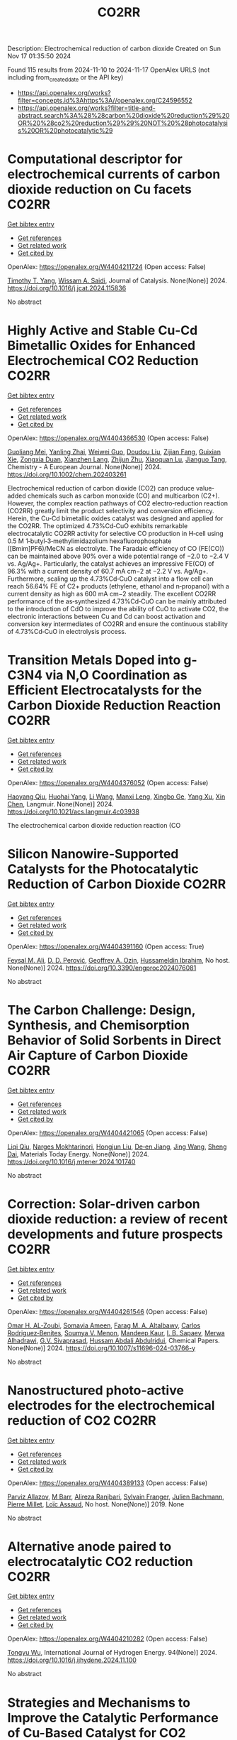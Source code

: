 #+TITLE: CO2RR
Description: Electrochemical reduction of carbon dioxide
Created on Sun Nov 17 01:35:50 2024

Found 115 results from 2024-11-10 to 2024-11-17
OpenAlex URLS (not including from_created_date or the API key)
- [[https://api.openalex.org/works?filter=concepts.id%3Ahttps%3A//openalex.org/C24596552]]
- [[https://api.openalex.org/works?filter=title-and-abstract.search%3A%28%28carbon%20dioxide%20reduction%29%20OR%20%28co2%20reduction%29%29%20NOT%20%28photocatalysis%20OR%20photocatalytic%29]]

* Computational descriptor for electrochemical currents of carbon dioxide reduction on Cu facets  :CO2RR:
:PROPERTIES:
:UUID: https://openalex.org/W4404211724
:TOPICS: Electrochemical Reduction of CO2 to Fuels, Accelerating Materials Innovation through Informatics, Applications of Ionic Liquids
:PUBLICATION_DATE: 2024-11-01
:END:    
    
[[elisp:(doi-add-bibtex-entry "https://doi.org/10.1016/j.jcat.2024.115836")][Get bibtex entry]] 

- [[elisp:(progn (xref--push-markers (current-buffer) (point)) (oa--referenced-works "https://openalex.org/W4404211724"))][Get references]]
- [[elisp:(progn (xref--push-markers (current-buffer) (point)) (oa--related-works "https://openalex.org/W4404211724"))][Get related work]]
- [[elisp:(progn (xref--push-markers (current-buffer) (point)) (oa--cited-by-works "https://openalex.org/W4404211724"))][Get cited by]]

OpenAlex: https://openalex.org/W4404211724 (Open access: False)
    
[[https://openalex.org/A5052704502][Timothy T. Yang]], [[https://openalex.org/A5054623889][Wissam A. Saidi]], Journal of Catalysis. None(None)] 2024. https://doi.org/10.1016/j.jcat.2024.115836 
     
No abstract    

    

* Highly Active and Stable Cu‐Cd Bimetallic Oxides for Enhanced Electrochemical CO2 Reduction  :CO2RR:
:PROPERTIES:
:UUID: https://openalex.org/W4404366530
:TOPICS: Electrochemical Reduction of CO2 to Fuels, Applications of Ionic Liquids, Electrocatalysis for Energy Conversion
:PUBLICATION_DATE: 2024-11-14
:END:    
    
[[elisp:(doi-add-bibtex-entry "https://doi.org/10.1002/chem.202403261")][Get bibtex entry]] 

- [[elisp:(progn (xref--push-markers (current-buffer) (point)) (oa--referenced-works "https://openalex.org/W4404366530"))][Get references]]
- [[elisp:(progn (xref--push-markers (current-buffer) (point)) (oa--related-works "https://openalex.org/W4404366530"))][Get related work]]
- [[elisp:(progn (xref--push-markers (current-buffer) (point)) (oa--cited-by-works "https://openalex.org/W4404366530"))][Get cited by]]

OpenAlex: https://openalex.org/W4404366530 (Open access: False)
    
[[https://openalex.org/A5012949021][Guoliang Mei]], [[https://openalex.org/A5103037075][Yanling Zhai]], [[https://openalex.org/A5039381044][Weiwei Guo]], [[https://openalex.org/A5076201975][Doudou Liu]], [[https://openalex.org/A5090709674][Zijian Fang]], [[https://openalex.org/A5109300108][Guixian Xie]], [[https://openalex.org/A5113334754][Zongxia Duan]], [[https://openalex.org/A5102618301][Xianzhen Lang]], [[https://openalex.org/A5027820857][Zhijun Zhu]], [[https://openalex.org/A5062798281][Xiaoquan Lu]], [[https://openalex.org/A5112598770][Jianguo Tang]], Chemistry - A European Journal. None(None)] 2024. https://doi.org/10.1002/chem.202403261 
     
Electrochemical reduction of carbon dioxide (CO2) can produce value‐added chemicals such as carbon monoxide (CO) and multicarbon (C2+). However, the complex reaction pathways of CO2 electro‐reduction reaction (CO2RR) greatly limit the product selectivity and conversion efficiency. Herein, the Cu‐Cd bimetallic oxides catalyst was designed and applied for the CO2RR. The optimized 4.73%Cd‐CuO exhibits remarkable electrocatalytic CO2RR activity for selective CO production in H‐cell using 0.5 M 1‐butyl‐3‐methylimidazolium hexafluorophosphate ([Bmim]PF6)/MeCN as electrolyte. The Faradaic efficiency of CO (FE(CO)) can be maintained above 90% over a wide potential range of −2.0 to −2.4 V vs. Ag/Ag+. Particularly, the catalyst achieves an impressive FE(CO) of 96.3% with a current density of 60.7 mA cm−2 at −2.2 V vs. Ag/Ag+. Furthermore, scaling up the 4.73%Cd‐CuO catalyst into a flow cell can reach 56.64% FE of C2+ products (ethylene, ethanol and n‐propanol) with a current density as high as 600 mA cm−2 steadily. The excellent CO2RR performance of the as‐synthesized 4.73%Cd‐CuO can be mainly attributed to the introduction of CdO to improve the ability of CuO to activate CO2, the electronic interactions between Cu and Cd can boost activation and conversion key intermediates of CO2RR and ensure the continuous stability of 4.73%Cd‐CuO in electrolysis process.    

    

* Transition Metals Doped into g-C3N4 via N,O Coordination as Efficient Electrocatalysts for the Carbon Dioxide Reduction Reaction  :CO2RR:
:PROPERTIES:
:UUID: https://openalex.org/W4404376052
:TOPICS: Electrochemical Reduction of CO2 to Fuels, Photocatalytic Materials for Solar Energy Conversion, Thermoelectric Materials
:PUBLICATION_DATE: 2024-11-14
:END:    
    
[[elisp:(doi-add-bibtex-entry "https://doi.org/10.1021/acs.langmuir.4c03938")][Get bibtex entry]] 

- [[elisp:(progn (xref--push-markers (current-buffer) (point)) (oa--referenced-works "https://openalex.org/W4404376052"))][Get references]]
- [[elisp:(progn (xref--push-markers (current-buffer) (point)) (oa--related-works "https://openalex.org/W4404376052"))][Get related work]]
- [[elisp:(progn (xref--push-markers (current-buffer) (point)) (oa--cited-by-works "https://openalex.org/W4404376052"))][Get cited by]]

OpenAlex: https://openalex.org/W4404376052 (Open access: False)
    
[[https://openalex.org/A5067783274][Haoyang Qiu]], [[https://openalex.org/A5112723344][Huohai Yang]], [[https://openalex.org/A5100322864][Li Wang]], [[https://openalex.org/A5091327118][Manxi Leng]], [[https://openalex.org/A5063446819][Xingbo Ge]], [[https://openalex.org/A5014490044][Yang Xu]], [[https://openalex.org/A5024977426][Xin Chen]], Langmuir. None(None)] 2024. https://doi.org/10.1021/acs.langmuir.4c03938 
     
The electrochemical carbon dioxide reduction reaction (CO    

    

* Silicon Nanowire-Supported Catalysts for the Photocatalytic Reduction of Carbon Dioxide  :CO2RR:
:PROPERTIES:
:UUID: https://openalex.org/W4404391160
:TOPICS: Nanowire Nanosensors for Biomedical and Energy Applications, Emergent Phenomena at Oxide Interfaces, Gallium Oxide (Ga2O3) Semiconductor Materials and Devices
:PUBLICATION_DATE: 2024-11-15
:END:    
    
[[elisp:(doi-add-bibtex-entry "https://doi.org/10.3390/engproc2024076081")][Get bibtex entry]] 

- [[elisp:(progn (xref--push-markers (current-buffer) (point)) (oa--referenced-works "https://openalex.org/W4404391160"))][Get references]]
- [[elisp:(progn (xref--push-markers (current-buffer) (point)) (oa--related-works "https://openalex.org/W4404391160"))][Get related work]]
- [[elisp:(progn (xref--push-markers (current-buffer) (point)) (oa--cited-by-works "https://openalex.org/W4404391160"))][Get cited by]]

OpenAlex: https://openalex.org/W4404391160 (Open access: True)
    
[[https://openalex.org/A5028985047][Feysal M. Ali]], [[https://openalex.org/A5010666924][D. D. Perović]], [[https://openalex.org/A5103267482][Geoffrey A. Ozin]], [[https://openalex.org/A5056327247][Hussameldin Ibrahim]], No host. None(None)] 2024. https://doi.org/10.3390/engproc2024076081 
     
No abstract    

    

* The Carbon Challenge: Design, Synthesis, and Chemisorption Behavior of Solid Sorbents in Direct Air Capture of Carbon Dioxide  :CO2RR:
:PROPERTIES:
:UUID: https://openalex.org/W4404421065
:TOPICS: Carbon Dioxide Capture and Storage Technologies, Membrane Gas Separation Technology, Supercritical Fluid Extraction and Processing
:PUBLICATION_DATE: 2024-11-01
:END:    
    
[[elisp:(doi-add-bibtex-entry "https://doi.org/10.1016/j.mtener.2024.101740")][Get bibtex entry]] 

- [[elisp:(progn (xref--push-markers (current-buffer) (point)) (oa--referenced-works "https://openalex.org/W4404421065"))][Get references]]
- [[elisp:(progn (xref--push-markers (current-buffer) (point)) (oa--related-works "https://openalex.org/W4404421065"))][Get related work]]
- [[elisp:(progn (xref--push-markers (current-buffer) (point)) (oa--cited-by-works "https://openalex.org/W4404421065"))][Get cited by]]

OpenAlex: https://openalex.org/W4404421065 (Open access: False)
    
[[https://openalex.org/A5102989801][Liqi Qiu]], [[https://openalex.org/A5073677531][Narges Mokhtarinori]], [[https://openalex.org/A5005066188][Hongjun Liu]], [[https://openalex.org/A5031199152][De‐en Jiang]], [[https://openalex.org/A5100378741][Jing Wang]], [[https://openalex.org/A5075139909][Sheng Dai]], Materials Today Energy. None(None)] 2024. https://doi.org/10.1016/j.mtener.2024.101740 
     
No abstract    

    

* Correction: Solar-driven carbon dioxide reduction: a review of recent developments and future prospects  :CO2RR:
:PROPERTIES:
:UUID: https://openalex.org/W4404261546
:TOPICS: Carbon Dioxide Capture and Storage Technologies
:PUBLICATION_DATE: 2024-11-13
:END:    
    
[[elisp:(doi-add-bibtex-entry "https://doi.org/10.1007/s11696-024-03766-y")][Get bibtex entry]] 

- [[elisp:(progn (xref--push-markers (current-buffer) (point)) (oa--referenced-works "https://openalex.org/W4404261546"))][Get references]]
- [[elisp:(progn (xref--push-markers (current-buffer) (point)) (oa--related-works "https://openalex.org/W4404261546"))][Get related work]]
- [[elisp:(progn (xref--push-markers (current-buffer) (point)) (oa--cited-by-works "https://openalex.org/W4404261546"))][Get cited by]]

OpenAlex: https://openalex.org/W4404261546 (Open access: False)
    
[[https://openalex.org/A5019723210][Omar H. AL‐Zoubi]], [[https://openalex.org/A5010761470][Somavia Ameen]], [[https://openalex.org/A5066662333][Farag M. A. Altalbawy]], [[https://openalex.org/A5020411814][Carlos Rodriguez‐Benites]], [[https://openalex.org/A5073808297][Soumya V. Menon]], [[https://openalex.org/A5103237197][Mandeep Kaur]], [[https://openalex.org/A5062683176][I. B. Sapaev]], [[https://openalex.org/A5094068033][Merwa Alhadrawi]], [[https://openalex.org/A5099241194][G.V. Sivaprasad]], [[https://openalex.org/A5107079100][Hussam Abdali Abdulridui]], Chemical Papers. None(None)] 2024. https://doi.org/10.1007/s11696-024-03766-y 
     
No abstract    

    

* Nanostructured photo-active electrodes for the electrochemical reduction of CO2  :CO2RR:
:PROPERTIES:
:UUID: https://openalex.org/W4404389133
:TOPICS: Electrochemical Reduction of CO2 to Fuels, Molecular Electronic Devices and Systems, Gas Sensing Technology and Materials
:PUBLICATION_DATE: 2019-01-01
:END:    
    
[[elisp:(doi-add-bibtex-entry "None")][Get bibtex entry]] 

- [[elisp:(progn (xref--push-markers (current-buffer) (point)) (oa--referenced-works "https://openalex.org/W4404389133"))][Get references]]
- [[elisp:(progn (xref--push-markers (current-buffer) (point)) (oa--related-works "https://openalex.org/W4404389133"))][Get related work]]
- [[elisp:(progn (xref--push-markers (current-buffer) (point)) (oa--cited-by-works "https://openalex.org/W4404389133"))][Get cited by]]

OpenAlex: https://openalex.org/W4404389133 (Open access: False)
    
[[https://openalex.org/A5095333519][Parviz Allazov]], [[https://openalex.org/A5054470361][M Barr]], [[https://openalex.org/A5051099179][Alireza Ranjbari]], [[https://openalex.org/A5054209831][Sylvain Franger]], [[https://openalex.org/A5002887494][Julien Bachmann]], [[https://openalex.org/A5071122258][Pierre Millet]], [[https://openalex.org/A5083797226][Loïc Assaud]], No host. None(None)] 2019. None 
     
No abstract    

    

* Alternative anode paired to electrocatalytic CO2 reduction  :CO2RR:
:PROPERTIES:
:UUID: https://openalex.org/W4404210282
:TOPICS: Electrochemical Reduction of CO2 to Fuels, Electrocatalysis for Energy Conversion, Ammonia Synthesis and Electrocatalysis
:PUBLICATION_DATE: 2024-11-10
:END:    
    
[[elisp:(doi-add-bibtex-entry "https://doi.org/10.1016/j.ijhydene.2024.11.100")][Get bibtex entry]] 

- [[elisp:(progn (xref--push-markers (current-buffer) (point)) (oa--referenced-works "https://openalex.org/W4404210282"))][Get references]]
- [[elisp:(progn (xref--push-markers (current-buffer) (point)) (oa--related-works "https://openalex.org/W4404210282"))][Get related work]]
- [[elisp:(progn (xref--push-markers (current-buffer) (point)) (oa--cited-by-works "https://openalex.org/W4404210282"))][Get cited by]]

OpenAlex: https://openalex.org/W4404210282 (Open access: False)
    
[[https://openalex.org/A5111102838][Tongyu Wu]], International Journal of Hydrogen Energy. 94(None)] 2024. https://doi.org/10.1016/j.ijhydene.2024.11.100 
     
No abstract    

    

* Strategies and Mechanisms to Improve the Catalytic Performance of Cu-Based Catalyst for CO2 Electrochemical Reduction Reaction to Methane  :CO2RR:
:PROPERTIES:
:UUID: https://openalex.org/W4404210729
:TOPICS: Electrochemical Reduction of CO2 to Fuels, Catalytic Carbon Dioxide Hydrogenation, Catalytic Nanomaterials
:PUBLICATION_DATE: 2024-11-07
:END:    
    
[[elisp:(doi-add-bibtex-entry "https://doi.org/10.54097/78z83e44")][Get bibtex entry]] 

- [[elisp:(progn (xref--push-markers (current-buffer) (point)) (oa--referenced-works "https://openalex.org/W4404210729"))][Get references]]
- [[elisp:(progn (xref--push-markers (current-buffer) (point)) (oa--related-works "https://openalex.org/W4404210729"))][Get related work]]
- [[elisp:(progn (xref--push-markers (current-buffer) (point)) (oa--cited-by-works "https://openalex.org/W4404210729"))][Get cited by]]

OpenAlex: https://openalex.org/W4404210729 (Open access: True)
    
[[https://openalex.org/A5108069902][Yuxuan Zhao]], Highlights in Science Engineering and Technology. 116(None)] 2024. https://doi.org/10.54097/78z83e44  ([[https://drpress.org/ojs/index.php/HSET/article/download/25677/25155][pdf]])
     
This article introduces three significant ways of producing methane by electrocatalytic reduction of carbon dioxide. Electrocatalytic reduction of carbon dioxide can efficiently convert CO2 molecules into various high-energy fuels under ambient conditions. Methane gas, among them, stands out due to its relatively high calorific value, chemical stability, ease of storage and transportation. Therefore, research on electrocatalytic reduction of CO2 to generate methane is crucial. Common methods include adjusting catalyst morphology to expose more active sites, building nanoscale catalysts results in smaller-sized nanostructured copper and combining copper with other metals to form alloys, creating multi-metal catalysts. By optimizing these catalysts, we can efficiently reduce carbon dioxide into methane.    

    

* Parameter Dependency of Electrochemical Reduction of CO2 in Acetonitrile – A Data Driven Approach  :CO2RR:
:PROPERTIES:
:UUID: https://openalex.org/W4404220840
:TOPICS: Electrochemical Reduction of CO2 to Fuels, Electrochemical Detection of Heavy Metal Ions, Applications of Ionic Liquids
:PUBLICATION_DATE: 2024-11-10
:END:    
    
[[elisp:(doi-add-bibtex-entry "https://doi.org/10.1002/cphc.202400794")][Get bibtex entry]] 

- [[elisp:(progn (xref--push-markers (current-buffer) (point)) (oa--referenced-works "https://openalex.org/W4404220840"))][Get references]]
- [[elisp:(progn (xref--push-markers (current-buffer) (point)) (oa--related-works "https://openalex.org/W4404220840"))][Get related work]]
- [[elisp:(progn (xref--push-markers (current-buffer) (point)) (oa--cited-by-works "https://openalex.org/W4404220840"))][Get cited by]]

OpenAlex: https://openalex.org/W4404220840 (Open access: False)
    
[[https://openalex.org/A5062895183][Connor Deacon-Price]], [[https://openalex.org/A5114587302][Aleksandra Mijatović]], [[https://openalex.org/A5055133594][Huub C. J. Hoefsloot]], [[https://openalex.org/A5077972241][Gadi Rothenberg]], [[https://openalex.org/A5079766978][Amanda C. Garcia]], ChemPhysChem. None(None)] 2024. https://doi.org/10.1002/cphc.202400794 
     
The electrochemical CO2 reduction reaction (CO2RR) is a promising technology for the utilization of captured CO2. Though systems using aqueous electrolytes is the state-of-the-art, CO2RR in aprotic solvents are a promising alternative that can avoid the parallel hydrogen evolution reaction (HER). While system parameters, such as electrolyte composition, electrode material, and applied potential are known to influence the reaction mechanism, there is a lack of intuitive understanding as to how. We show that by using multivariate data analysis on a large dataset collected from the literature, namely random forest modelling, the most important system parameters can be isolated for each possible product. We find that water content, current density, and applied potential are powerful determinants in the reaction pathway, and therefore in the Faradaic efficiency of CO2RR products.    

    

* Transferring enzyme features to molecular CO2 reduction catalysts  :CO2RR:
:PROPERTIES:
:UUID: https://openalex.org/W4404418780
:TOPICS: Electrochemical Reduction of CO2 to Fuels, Electrocatalysis for Energy Conversion, Catalytic Nanomaterials
:PUBLICATION_DATE: 2024-11-15
:END:    
    
[[elisp:(doi-add-bibtex-entry "https://doi.org/10.1016/j.cbpa.2024.102540")][Get bibtex entry]] 

- [[elisp:(progn (xref--push-markers (current-buffer) (point)) (oa--referenced-works "https://openalex.org/W4404418780"))][Get references]]
- [[elisp:(progn (xref--push-markers (current-buffer) (point)) (oa--related-works "https://openalex.org/W4404418780"))][Get related work]]
- [[elisp:(progn (xref--push-markers (current-buffer) (point)) (oa--cited-by-works "https://openalex.org/W4404418780"))][Get cited by]]

OpenAlex: https://openalex.org/W4404418780 (Open access: True)
    
[[https://openalex.org/A5109410926][Matthías Huber]], [[https://openalex.org/A5024840132][Corinna R. Hess]], Current Opinion in Chemical Biology. 83(None)] 2024. https://doi.org/10.1016/j.cbpa.2024.102540 
     
No abstract    

    

* Molecular level insights on the pulsed electrochemical CO2 reduction  :CO2RR:
:PROPERTIES:
:UUID: https://openalex.org/W4404252638
:TOPICS: Electrochemical Reduction of CO2 to Fuels, Applications of Ionic Liquids, Ammonia Synthesis and Electrocatalysis
:PUBLICATION_DATE: 2024-11-12
:END:    
    
[[elisp:(doi-add-bibtex-entry "https://doi.org/10.1038/s41467-024-54122-3")][Get bibtex entry]] 

- [[elisp:(progn (xref--push-markers (current-buffer) (point)) (oa--referenced-works "https://openalex.org/W4404252638"))][Get references]]
- [[elisp:(progn (xref--push-markers (current-buffer) (point)) (oa--related-works "https://openalex.org/W4404252638"))][Get related work]]
- [[elisp:(progn (xref--push-markers (current-buffer) (point)) (oa--cited-by-works "https://openalex.org/W4404252638"))][Get cited by]]

OpenAlex: https://openalex.org/W4404252638 (Open access: True)
    
[[https://openalex.org/A5108334736][Ke Ye]], [[https://openalex.org/A5071678703][Tian‐Wen Jiang]], [[https://openalex.org/A5024496166][Hyun Dong Jung]], [[https://openalex.org/A5043228938][Peng Shen]], [[https://openalex.org/A5021217605][So Min Jang]], [[https://openalex.org/A5043115344][Zhe Weng]], [[https://openalex.org/A5058710447][Seoin Back]], [[https://openalex.org/A5068660364][Wen‐Bin Cai]], [[https://openalex.org/A5002267722][Kun Jiang]], Nature Communications. 15(1)] 2024. https://doi.org/10.1038/s41467-024-54122-3 
     
Electrochemical CO    

    

* Recent advances and future perspectives of metal-organic frameworks as efficient electrocatalysts for CO2 reduction  :CO2RR:
:PROPERTIES:
:UUID: https://openalex.org/W4404215812
:TOPICS: Electrochemical Reduction of CO2 to Fuels, Chemistry and Applications of Metal-Organic Frameworks, Accelerating Materials Innovation through Informatics
:PUBLICATION_DATE: 2024-11-08
:END:    
    
[[elisp:(doi-add-bibtex-entry "https://doi.org/10.1007/s40843-024-3165-6")][Get bibtex entry]] 

- [[elisp:(progn (xref--push-markers (current-buffer) (point)) (oa--referenced-works "https://openalex.org/W4404215812"))][Get references]]
- [[elisp:(progn (xref--push-markers (current-buffer) (point)) (oa--related-works "https://openalex.org/W4404215812"))][Get related work]]
- [[elisp:(progn (xref--push-markers (current-buffer) (point)) (oa--cited-by-works "https://openalex.org/W4404215812"))][Get cited by]]

OpenAlex: https://openalex.org/W4404215812 (Open access: True)
    
[[https://openalex.org/A5100323147][Chao Li]], [[https://openalex.org/A5112566871][Hong Yan]], [[https://openalex.org/A5101075296][Hanlu Yang]], [[https://openalex.org/A5101993096][Wenqian Zhou]], [[https://openalex.org/A5101590690][Chuan Xie]], [[https://openalex.org/A5101625702][Baocai Pan]], [[https://openalex.org/A5100656070][Qichun Zhang]], Science China Materials. None(None)] 2024. https://doi.org/10.1007/s40843-024-3165-6 
     
Abstract The conversion of carbon dioxide (CO 2 ) to the reduced chemical compounds offers substantial environmental benefits through minimizing the emission of greenhouse gas and fostering sustainable practices. Recently, the unique properties of metal-organic frameworks (MOFs) make them attractive candidates for electrocatalytic CO 2 reduction reaction (CO 2 RR), providing many opportunities to develop efficient, selective, and environmentally sustainable processes for mitigating CO 2 emissions and utilizing CO 2 as a valuable raw material for the synthesis of fuels and chemicals. Here, the recent advances in MOFs as efficient catalysts for electrocatalytic CO 2 RR are summarized. The detailed characteristics, electrocatalytic mechanisms, and practical approaches for improving the electrocatalytic efficiency, selectivity, and durability of MOFs under realistic reaction conditions are also clarified. Furthermore, the outlooks on the prospects of MOF-based electrocatalysts in CO 2 RR are provided.    

    

* Palladium (II) pyridylidene sulfonamides (PYSAs) for electrocatalytic reduction of CO2  :CO2RR:
:PROPERTIES:
:UUID: https://openalex.org/W4404315305
:TOPICS: Electrochemical Reduction of CO2 to Fuels, Carbon Dioxide Utilization for Chemical Synthesis, Electrocatalysis for Energy Conversion
:PUBLICATION_DATE: 2024-11-13
:END:    
    
[[elisp:(doi-add-bibtex-entry "https://doi.org/10.1016/j.molstruc.2024.140582")][Get bibtex entry]] 

- [[elisp:(progn (xref--push-markers (current-buffer) (point)) (oa--referenced-works "https://openalex.org/W4404315305"))][Get references]]
- [[elisp:(progn (xref--push-markers (current-buffer) (point)) (oa--related-works "https://openalex.org/W4404315305"))][Get related work]]
- [[elisp:(progn (xref--push-markers (current-buffer) (point)) (oa--cited-by-works "https://openalex.org/W4404315305"))][Get cited by]]

OpenAlex: https://openalex.org/W4404315305 (Open access: False)
    
[[https://openalex.org/A5101986826][Afshan Khurshid]], [[https://openalex.org/A5100689313][Muhammad Nawaz Tahir]], [[https://openalex.org/A5067190736][Tilo Söhnel]], [[https://openalex.org/A5064721135][Ehsan Ullah Mughal]], [[https://openalex.org/A5064544301][Ryan J. Trovitch]], [[https://openalex.org/A5101482861][M. Naveed Zafar]], Journal of Molecular Structure. 1322(None)] 2024. https://doi.org/10.1016/j.molstruc.2024.140582 
     
No abstract    

    

* Designing Molecular and Two Dimensional Metalloporphyrin Catalysts for the Electrochemical CO2 Reduction Reaction  :CO2RR:
:PROPERTIES:
:UUID: https://openalex.org/W4404291661
:TOPICS: Electrochemical Reduction of CO2 to Fuels, Electrocatalysis for Energy Conversion, Catalytic Carbon Dioxide Hydrogenation
:PUBLICATION_DATE: 2024-11-12
:END:    
    
[[elisp:(doi-add-bibtex-entry "https://doi.org/10.26434/chemrxiv-2024-16402")][Get bibtex entry]] 

- [[elisp:(progn (xref--push-markers (current-buffer) (point)) (oa--referenced-works "https://openalex.org/W4404291661"))][Get references]]
- [[elisp:(progn (xref--push-markers (current-buffer) (point)) (oa--related-works "https://openalex.org/W4404291661"))][Get related work]]
- [[elisp:(progn (xref--push-markers (current-buffer) (point)) (oa--cited-by-works "https://openalex.org/W4404291661"))][Get cited by]]

OpenAlex: https://openalex.org/W4404291661 (Open access: False)
    
[[https://openalex.org/A5004303707][Amira Uddin]], [[https://openalex.org/A5066970784][Rachel Crespo‐Otero]], [[https://openalex.org/A5076994358][Devis Di Tommaso]], No host. None(None)] 2024. https://doi.org/10.26434/chemrxiv-2024-16402 
     
A computational investigation of the electrocatalytic CO2 reduction (CO2R) on metalloporphyrin (M-POR) catalysts, featuring varying metal centres (Ni, Fe, Cu, and Co), oxidation states, and anchoring ligands, was conducted using density functional theory calculations. The evaluation of the thermodynamic and electrochemical stability of the M-POR systems concluded that neutral systems are more stable than charged systems, with the doubly reduced systems being the most unstable. The reaction free energy profiles for CO2R to the C1 products CO and HCOOH were computed according to two possible mechanisms: coupled proton-coupled electron transfer (PCET) and proton transfer – electron transfer (PT-ET). The PCET pathways was found to be by far the most favourable, leading to the preferential formation of HCOOH over CO. Among the catalysts, Fe-POR exhibited the best catalytic performance for CO/HCOOH formation. To evaluate competition with the competitive hydrogen evolution reaction (HER), overpotentials of the CO2R and HER were compared for all systems. This comparison, along with the PCET analysis, revealed that most systems favour HCOOH production. The most promising M-PORs were then to generate models of two-dimensional (2D) carbonaceous frameworks, exploring their potential for CO2R, with 2D Fe-PORs being active towards C1 formation.    

    

* Formation of Bismuth Nanosheets on Copper Foam Coupled with Nanobubble Technology for Enhanced Electrocatalytic CO2 Reduction  :CO2RR:
:PROPERTIES:
:UUID: https://openalex.org/W4404353837
:TOPICS: Catalytic Nanomaterials, Evolution and Applications of Nanoporous Metals, Electrocatalysis for Energy Conversion
:PUBLICATION_DATE: 2024-01-01
:END:    
    
[[elisp:(doi-add-bibtex-entry "https://doi.org/10.1039/d4ta06898j")][Get bibtex entry]] 

- [[elisp:(progn (xref--push-markers (current-buffer) (point)) (oa--referenced-works "https://openalex.org/W4404353837"))][Get references]]
- [[elisp:(progn (xref--push-markers (current-buffer) (point)) (oa--related-works "https://openalex.org/W4404353837"))][Get related work]]
- [[elisp:(progn (xref--push-markers (current-buffer) (point)) (oa--cited-by-works "https://openalex.org/W4404353837"))][Get cited by]]

OpenAlex: https://openalex.org/W4404353837 (Open access: False)
    
[[https://openalex.org/A5100651690][Kai Wu]], [[https://openalex.org/A5001385734][Pengwei Yang]], [[https://openalex.org/A5052772891][Shuaijun Fan]], [[https://openalex.org/A5102714155][Yifan Wu]], [[https://openalex.org/A5102428783][Jingxiang Ma]], [[https://openalex.org/A5100617941][Lijuan Yang]], [[https://openalex.org/A5082697561][Hongtao Zhu]], [[https://openalex.org/A5038348133][Xiaoying Ma]], [[https://openalex.org/A5113898109][Hongjun Gao]], [[https://openalex.org/A5089714071][Wen‐Tong Chen]], [[https://openalex.org/A5072774630][Jun Jia]], [[https://openalex.org/A5015913918][Shuangchen Ma]], Journal of Materials Chemistry A. None(None)] 2024. https://doi.org/10.1039/d4ta06898j 
     
The recycling of industrially emitted CO2 is an urgent environmental task. Electrochemical reduction of CO2 into valuable chemical products presents an attractive approach. However, due to the inherent high chemical...    

    

* Co Cluster-Modified Ni Nanoparticles with Superior Light-Driven Thermocatalytic CO2 Reduction by CH4  :CO2RR:
:PROPERTIES:
:UUID: https://openalex.org/W4404331619
:TOPICS: Catalytic Nanomaterials, Electrochemical Reduction of CO2 to Fuels, Photocatalytic Materials for Solar Energy Conversion
:PUBLICATION_DATE: 2024-11-13
:END:    
    
[[elisp:(doi-add-bibtex-entry "https://doi.org/10.3390/molecules29225338")][Get bibtex entry]] 

- [[elisp:(progn (xref--push-markers (current-buffer) (point)) (oa--referenced-works "https://openalex.org/W4404331619"))][Get references]]
- [[elisp:(progn (xref--push-markers (current-buffer) (point)) (oa--related-works "https://openalex.org/W4404331619"))][Get related work]]
- [[elisp:(progn (xref--push-markers (current-buffer) (point)) (oa--cited-by-works "https://openalex.org/W4404331619"))][Get cited by]]

OpenAlex: https://openalex.org/W4404331619 (Open access: True)
    
[[https://openalex.org/A5108497083][Mei Li]], [[https://openalex.org/A5101769539][Yuhua Zhang]], [[https://openalex.org/A5101705073][Na Sun]], [[https://openalex.org/A5059984618][Dan Cheng]], [[https://openalex.org/A5100601973][Peng Sun]], [[https://openalex.org/A5029731724][Qian Zhang]], Molecules. 29(22)] 2024. https://doi.org/10.3390/molecules29225338 
     
Excessive fossil burning causes energy shortages and contributes to the environmental crisis. Light-driven thermocatalytic CO2 reduction by methane (CRM) provides an effective strategy to conquer these two global challenges. Ni-based catalysts have been developed as candidates for CRM that are comparable to the noble metal catalysts. However, they are prone to deactivation due to the thermodynamically inevitable coking side reactions. Herein, we reported a novel Co-Ni/SiO2 nanocomposite of Co cluster-modified Ni nanoparticles, which greatly enhance the catalytic durability for light-driven thermocatalytic CRM. It exhibits high production rates of H2 (rH2) and CO (rCO, 22.8 and 26.7 mmol min−1 g−1, respectively), and very high light-to-fuel efficiency (ƞ) is achieved (26.8%). Co-Ni/SiO2 shows better catalytic durability than the referenced catalyst of Ni/SiO2. Based on the experimental results of TG-MS, TEM, and HRTEM, we revealed the origin of the significantly enhanced light-driven thermocatalytic activity and durability as well as the novel photoactivation. It was discovered that the focused irradiation markedly reduces the apparent activation energy of CO2 on the Co-Ni/SiO2 nanocomposite, thus significantly enhancing the light-driven thermocatalytic activity.    

    

* MXene quantum dot-sensitized heterostructures for broad solar spectrum CO2 reduction  :CO2RR:
:PROPERTIES:
:UUID: https://openalex.org/W4404319954
:TOPICS: Two-Dimensional Transition Metal Carbides and Nitrides (MXenes), Photocatalytic Materials for Solar Energy Conversion, Perovskite Solar Cell Technology
:PUBLICATION_DATE: 2024-11-01
:END:    
    
[[elisp:(doi-add-bibtex-entry "https://doi.org/10.1016/j.xcrp.2024.102296")][Get bibtex entry]] 

- [[elisp:(progn (xref--push-markers (current-buffer) (point)) (oa--referenced-works "https://openalex.org/W4404319954"))][Get references]]
- [[elisp:(progn (xref--push-markers (current-buffer) (point)) (oa--related-works "https://openalex.org/W4404319954"))][Get related work]]
- [[elisp:(progn (xref--push-markers (current-buffer) (point)) (oa--cited-by-works "https://openalex.org/W4404319954"))][Get cited by]]

OpenAlex: https://openalex.org/W4404319954 (Open access: True)
    
[[https://openalex.org/A5104326619][Cheng‐May Fung]], [[https://openalex.org/A5054209619][Boon‐Junn Ng]], [[https://openalex.org/A5065247318][Yi‐Hao Chew]], [[https://openalex.org/A5046190835][Chen‐Chen Er]], [[https://openalex.org/A5013361199][Jingxiang Low]], [[https://openalex.org/A5086353747][Xuecheng Guo]], [[https://openalex.org/A5005904436][Xin Ying Kong]], [[https://openalex.org/A5014285647][Lling‐Lling Tan]], [[https://openalex.org/A5068499972][Hiroshi Ōnishi]], [[https://openalex.org/A5100338745][Abdul Rahman Mohamed]], [[https://openalex.org/A5000154274][Siang‐Piao Chai]], Cell Reports Physical Science. None(None)] 2024. https://doi.org/10.1016/j.xcrp.2024.102296 
     
No abstract    

    

* Computational Screening of Transition Metal-Nitrogen-Carbon Materials as Electrocatalysts for CO2 Reduction  :CO2RR:
:PROPERTIES:
:UUID: https://openalex.org/W4404357011
:TOPICS: Electrochemical Reduction of CO2 to Fuels, Electrocatalysis for Energy Conversion, Accelerating Materials Innovation through Informatics
:PUBLICATION_DATE: 2024-11-01
:END:    
    
[[elisp:(doi-add-bibtex-entry "https://doi.org/10.1016/j.electacta.2024.145357")][Get bibtex entry]] 

- [[elisp:(progn (xref--push-markers (current-buffer) (point)) (oa--referenced-works "https://openalex.org/W4404357011"))][Get references]]
- [[elisp:(progn (xref--push-markers (current-buffer) (point)) (oa--related-works "https://openalex.org/W4404357011"))][Get related work]]
- [[elisp:(progn (xref--push-markers (current-buffer) (point)) (oa--cited-by-works "https://openalex.org/W4404357011"))][Get cited by]]

OpenAlex: https://openalex.org/W4404357011 (Open access: False)
    
[[https://openalex.org/A5071971858][Megan C. Davis]], [[https://openalex.org/A5031751488][Wilton J. M. Kort-Kamp]], [[https://openalex.org/A5056511340][Edward F. Holby]], [[https://openalex.org/A5060509548][Piotr Zelenay]], [[https://openalex.org/A5109241466][Ivana Matanović]], Electrochimica Acta. None(None)] 2024. https://doi.org/10.1016/j.electacta.2024.145357 
     
No abstract    

    

* Enhanced formate production from sulfur modified copper for electrocatalytic CO2 reduction  :CO2RR:
:PROPERTIES:
:UUID: https://openalex.org/W4404321820
:TOPICS: Electrochemical Reduction of CO2 to Fuels, Thermoelectric Materials, Applications of Ionic Liquids
:PUBLICATION_DATE: 2024-11-01
:END:    
    
[[elisp:(doi-add-bibtex-entry "https://doi.org/10.1016/j.energy.2024.133817")][Get bibtex entry]] 

- [[elisp:(progn (xref--push-markers (current-buffer) (point)) (oa--referenced-works "https://openalex.org/W4404321820"))][Get references]]
- [[elisp:(progn (xref--push-markers (current-buffer) (point)) (oa--related-works "https://openalex.org/W4404321820"))][Get related work]]
- [[elisp:(progn (xref--push-markers (current-buffer) (point)) (oa--cited-by-works "https://openalex.org/W4404321820"))][Get cited by]]

OpenAlex: https://openalex.org/W4404321820 (Open access: False)
    
[[https://openalex.org/A5070497665][Feng Wang]], [[https://openalex.org/A5004251719][Wenhao Jing]], [[https://openalex.org/A5091360087][Shengjie Bai]], [[https://openalex.org/A5100459723][Ya Liu]], [[https://openalex.org/A5100609247][Liejin Guo]], Energy. None(None)] 2024. https://doi.org/10.1016/j.energy.2024.133817 
     
No abstract    

    

* Assessing the role of redox carriers in the reduction of CO2 by the oxo-acid: ferredoxin oxidoreductase superfamily  :CO2RR:
:PROPERTIES:
:UUID: https://openalex.org/W4404402935
:TOPICS: Dioxygen Activation at Metalloenzyme Active Sites, Biological and Synthetic Hydrogenases: Mechanisms and Applications, Electrochemical Reduction of CO2 to Fuels
:PUBLICATION_DATE: 2024-01-01
:END:    
    
[[elisp:(doi-add-bibtex-entry "https://doi.org/10.1016/bs.mie.2024.10.022")][Get bibtex entry]] 

- [[elisp:(progn (xref--push-markers (current-buffer) (point)) (oa--referenced-works "https://openalex.org/W4404402935"))][Get references]]
- [[elisp:(progn (xref--push-markers (current-buffer) (point)) (oa--related-works "https://openalex.org/W4404402935"))][Get related work]]
- [[elisp:(progn (xref--push-markers (current-buffer) (point)) (oa--cited-by-works "https://openalex.org/W4404402935"))][Get cited by]]

OpenAlex: https://openalex.org/W4404402935 (Open access: False)
    
[[https://openalex.org/A5023580773][Sheila C. Bonitatibus]], [[https://openalex.org/A5004982981][Mathew Walker]], [[https://openalex.org/A5013993666][Sean J. Elliott]], Methods in enzymology on CD-ROM/Methods in enzymology. None(None)] 2024. https://doi.org/10.1016/bs.mie.2024.10.022 
     
No abstract    

    

* Characterization of fluidized reduction roasting of nickel laterite ore under CO/CO2 atmosphere  :CO2RR:
:PROPERTIES:
:UUID: https://openalex.org/W4404217013
:TOPICS: Reduction Kinetics in Ironmaking Processes, Biohydrometallurgical Processes for Metal Extraction, Thermochemical Software and Databases in Metallurgy
:PUBLICATION_DATE: 2024-09-01
:END:    
    
[[elisp:(doi-add-bibtex-entry "https://doi.org/10.1007/s11771-024-5673-9")][Get bibtex entry]] 

- [[elisp:(progn (xref--push-markers (current-buffer) (point)) (oa--referenced-works "https://openalex.org/W4404217013"))][Get references]]
- [[elisp:(progn (xref--push-markers (current-buffer) (point)) (oa--related-works "https://openalex.org/W4404217013"))][Get related work]]
- [[elisp:(progn (xref--push-markers (current-buffer) (point)) (oa--cited-by-works "https://openalex.org/W4404217013"))][Get cited by]]

OpenAlex: https://openalex.org/W4404217013 (Open access: False)
    
[[https://openalex.org/A5053560777][Siqi Zheng]], [[https://openalex.org/A5100375639][Haixia Zhang]], [[https://openalex.org/A5100322864][Li Wang]], [[https://openalex.org/A5100422506][Hui Hu]], [[https://openalex.org/A5101854073][Zhiping Zhu]], Journal of Central South University. 31(9)] 2024. https://doi.org/10.1007/s11771-024-5673-9 
     
No abstract    

    

* Second Sphere Control of CO2 Reduction Selectivity by Iron Porphyrins: The role of spin state  :CO2RR:
:PROPERTIES:
:UUID: https://openalex.org/W4404338960
:TOPICS: Electrochemical Reduction of CO2 to Fuels, Electrocatalysis for Energy Conversion, Catalytic Nanomaterials
:PUBLICATION_DATE: 2024-11-01
:END:    
    
[[elisp:(doi-add-bibtex-entry "https://doi.org/10.1016/j.jorganchem.2024.123439")][Get bibtex entry]] 

- [[elisp:(progn (xref--push-markers (current-buffer) (point)) (oa--referenced-works "https://openalex.org/W4404338960"))][Get references]]
- [[elisp:(progn (xref--push-markers (current-buffer) (point)) (oa--related-works "https://openalex.org/W4404338960"))][Get related work]]
- [[elisp:(progn (xref--push-markers (current-buffer) (point)) (oa--cited-by-works "https://openalex.org/W4404338960"))][Get cited by]]

OpenAlex: https://openalex.org/W4404338960 (Open access: False)
    
[[https://openalex.org/A5069451401][Suman Patra]], [[https://openalex.org/A5035242336][Soumili Ghosh]], [[https://openalex.org/A5006534152][Soumya Samanta]], [[https://openalex.org/A5090052121][Abhijit Nayek]], [[https://openalex.org/A5013392233][Abhishek Dey]], Journal of Organometallic Chemistry. None(None)] 2024. https://doi.org/10.1016/j.jorganchem.2024.123439 
     
No abstract    

    

* Ultrathin Pd-Loaded Cu2o Stabilises Cu+ to Facilitate Electrochemical Co2 Reduction Reaction  :CO2RR:
:PROPERTIES:
:UUID: https://openalex.org/W4404242260
:TOPICS: Electrochemical Reduction of CO2 to Fuels, Electrocatalysis for Energy Conversion, Electrochemical Detection of Heavy Metal Ions
:PUBLICATION_DATE: 2024-01-01
:END:    
    
[[elisp:(doi-add-bibtex-entry "https://doi.org/10.2139/ssrn.5016771")][Get bibtex entry]] 

- [[elisp:(progn (xref--push-markers (current-buffer) (point)) (oa--referenced-works "https://openalex.org/W4404242260"))][Get references]]
- [[elisp:(progn (xref--push-markers (current-buffer) (point)) (oa--related-works "https://openalex.org/W4404242260"))][Get related work]]
- [[elisp:(progn (xref--push-markers (current-buffer) (point)) (oa--cited-by-works "https://openalex.org/W4404242260"))][Get cited by]]

OpenAlex: https://openalex.org/W4404242260 (Open access: False)
    
[[https://openalex.org/A5025953218][Zhongxiao Song]], [[https://openalex.org/A5108504225][Xiaoye Du]], [[https://openalex.org/A5108328124][Jaehyun Kim]], [[https://openalex.org/A5017375422][Bo Gao]], [[https://openalex.org/A5101616118][Dan Qian]], [[https://openalex.org/A5049259092][Chunhui Xiao]], [[https://openalex.org/A5100752788][Shujiang Ding]], [[https://openalex.org/A5011336008][Ki Tae Nam]], No host. None(None)] 2024. https://doi.org/10.2139/ssrn.5016771 
     
No abstract    

    

* Efficient urea electrosynthesis from nitrite and CO2 reduction on single W atom catalyst  :CO2RR:
:PROPERTIES:
:UUID: https://openalex.org/W4404399123
:TOPICS: Ammonia Synthesis and Electrocatalysis, Catalytic Nanomaterials, Materials and Methods for Hydrogen Storage
:PUBLICATION_DATE: 2024-11-01
:END:    
    
[[elisp:(doi-add-bibtex-entry "https://doi.org/10.1016/j.jcis.2024.11.075")][Get bibtex entry]] 

- [[elisp:(progn (xref--push-markers (current-buffer) (point)) (oa--referenced-works "https://openalex.org/W4404399123"))][Get references]]
- [[elisp:(progn (xref--push-markers (current-buffer) (point)) (oa--related-works "https://openalex.org/W4404399123"))][Get related work]]
- [[elisp:(progn (xref--push-markers (current-buffer) (point)) (oa--cited-by-works "https://openalex.org/W4404399123"))][Get cited by]]

OpenAlex: https://openalex.org/W4404399123 (Open access: False)
    
[[https://openalex.org/A5049394137][Di Yuan]], [[https://openalex.org/A5070595686][Yajie Jiang]], [[https://openalex.org/A5108833187][Wenyu Du]], [[https://openalex.org/A5067813768][Dongwei Ma]], [[https://openalex.org/A5033274823][Ke Chu]], Journal of Colloid and Interface Science. None(None)] 2024. https://doi.org/10.1016/j.jcis.2024.11.075 
     
No abstract    

    

* Hydrogen radical-boosted electrocatalytic CO2 reduction using Ni-partnered heteroatomic pairs  :CO2RR:
:PROPERTIES:
:UUID: https://openalex.org/W4404348913
:TOPICS: Electrochemical Reduction of CO2 to Fuels, Carbon Dioxide Utilization for Chemical Synthesis, Applications of Ionic Liquids
:PUBLICATION_DATE: 2024-11-14
:END:    
    
[[elisp:(doi-add-bibtex-entry "https://doi.org/10.1038/s41467-024-53529-2")][Get bibtex entry]] 

- [[elisp:(progn (xref--push-markers (current-buffer) (point)) (oa--referenced-works "https://openalex.org/W4404348913"))][Get references]]
- [[elisp:(progn (xref--push-markers (current-buffer) (point)) (oa--related-works "https://openalex.org/W4404348913"))][Get related work]]
- [[elisp:(progn (xref--push-markers (current-buffer) (point)) (oa--cited-by-works "https://openalex.org/W4404348913"))][Get cited by]]

OpenAlex: https://openalex.org/W4404348913 (Open access: True)
    
[[https://openalex.org/A5043567461][Zhibo Yao]], [[https://openalex.org/A5018739307][Hao Cheng]], [[https://openalex.org/A5100385468][Yifei Xu]], [[https://openalex.org/A5079173244][Xinyu Zhan]], [[https://openalex.org/A5043289439][Song Hong]], [[https://openalex.org/A5101064811][Xinyi Tan]], [[https://openalex.org/A5003934422][Tai‐Sing Wu]], [[https://openalex.org/A5101401796][Pei Xiong]], [[https://openalex.org/A5087084680][Y. L. Soo]], [[https://openalex.org/A5033601764][Molly Meng‐Jung Li]], [[https://openalex.org/A5065190809][Leiduan Hao]], [[https://openalex.org/A5100572202][Liang Xu]], [[https://openalex.org/A5029182254][Alex W. Robertson]], [[https://openalex.org/A5073687384][Bingjun Xu]], [[https://openalex.org/A5075549313][Ming Yang]], [[https://openalex.org/A5077655412][Zhenyu Sun]], Nature Communications. 15(1)] 2024. https://doi.org/10.1038/s41467-024-53529-2 
     
The electrocatalytic reduction of CO    

    

* An Integrated Solution of Energy Storage and CO2 Reduction: Trans-critical CO2 Energy Storage System Combining Carbon Capture with LNG Cold Energy  :CO2RR:
:PROPERTIES:
:UUID: https://openalex.org/W4404387933
:TOPICS: Carbon Dioxide Capture and Storage Technologies, Waste Heat Recovery for Power Generation and Cogeneration, Chemical-Looping Technologies
:PUBLICATION_DATE: 2024-11-01
:END:    
    
[[elisp:(doi-add-bibtex-entry "https://doi.org/10.1016/j.jclepro.2024.144228")][Get bibtex entry]] 

- [[elisp:(progn (xref--push-markers (current-buffer) (point)) (oa--referenced-works "https://openalex.org/W4404387933"))][Get references]]
- [[elisp:(progn (xref--push-markers (current-buffer) (point)) (oa--related-works "https://openalex.org/W4404387933"))][Get related work]]
- [[elisp:(progn (xref--push-markers (current-buffer) (point)) (oa--cited-by-works "https://openalex.org/W4404387933"))][Get cited by]]

OpenAlex: https://openalex.org/W4404387933 (Open access: False)
    
[[https://openalex.org/A5109725578][Yin Liang]], [[https://openalex.org/A5024413681][Yonglin Ju]], [[https://openalex.org/A5102322952][Qianguo Lin]], Journal of Cleaner Production. None(None)] 2024. https://doi.org/10.1016/j.jclepro.2024.144228 
     
No abstract    

    

* Buildings in Hot Climate Zones—Quantification of Energy and CO2 Reduction Potential for Different Architecture and Building Services Measures  :CO2RR:
:PROPERTIES:
:UUID: https://openalex.org/W4404275302
:TOPICS: Building Energy Efficiency and Thermal Comfort Optimization, Urban Wind Environment and Air Quality Modeling, Refrigeration Systems and Technologies
:PUBLICATION_DATE: 2024-11-11
:END:    
    
[[elisp:(doi-add-bibtex-entry "https://doi.org/10.3390/su16229812")][Get bibtex entry]] 

- [[elisp:(progn (xref--push-markers (current-buffer) (point)) (oa--referenced-works "https://openalex.org/W4404275302"))][Get references]]
- [[elisp:(progn (xref--push-markers (current-buffer) (point)) (oa--related-works "https://openalex.org/W4404275302"))][Get related work]]
- [[elisp:(progn (xref--push-markers (current-buffer) (point)) (oa--cited-by-works "https://openalex.org/W4404275302"))][Get cited by]]

OpenAlex: https://openalex.org/W4404275302 (Open access: True)
    
[[https://openalex.org/A5070619169][Doris Österreicher]], [[https://openalex.org/A5033092997][Axel Seerig]], Sustainability. 16(22)] 2024. https://doi.org/10.3390/su16229812 
     
Reducing energy and associated greenhouse gas emissions in buildings is one of the key aspects of climate change on a global level. To put the building sector on a low carbon development path, policies and adequate financing play a crucial role in each region. In the global South, policies and regulations related to the decarbonization of the building stock are increasingly being implemented. For policy and decision makers, adequate data on the status quo of the building stock, as well as the quantification of energy reduction measures, are essential to make informed decisions on the building regulatory and funding framework. The objective of this study is to provide data-driven insights into the potential for energy and CO2 reduction in buildings across various hot climate zones in the Global South. A simulation-based approach was employed to model five different building types, ranging from residential homes to office buildings, under a variety of architectural and building services scenarios. The simulations were conducted using the dynamic building energy simulation tool EnergyPlus, which assessed the impact of various energy-saving measures under both current and projected future climate conditions. This study concludes that optimizing passive design features, such as improved windows, solar shading, and reflective surfaces, in conjunction with active systems like decentralized cooling units and renewable energy integration, can result in a notable reduction in energy demand and emissions. Our findings provide a robust basis for policymakers to develop targeted energy efficiency strategies for buildings in hot climate zones, which will play a crucial role in achieving climate goals in the Global South.    

    

* Cu nanosheets with exposed (111) crystal facets for highly efficient electrocatalytic CO2 reduction reaction toward methanol production  :CO2RR:
:PROPERTIES:
:UUID: https://openalex.org/W4404235533
:TOPICS: Electrochemical Reduction of CO2 to Fuels, Catalytic Nanomaterials, Molecular Electronic Devices and Systems
:PUBLICATION_DATE: 2024-01-01
:END:    
    
[[elisp:(doi-add-bibtex-entry "https://doi.org/10.1039/d4ce01015a")][Get bibtex entry]] 

- [[elisp:(progn (xref--push-markers (current-buffer) (point)) (oa--referenced-works "https://openalex.org/W4404235533"))][Get references]]
- [[elisp:(progn (xref--push-markers (current-buffer) (point)) (oa--related-works "https://openalex.org/W4404235533"))][Get related work]]
- [[elisp:(progn (xref--push-markers (current-buffer) (point)) (oa--cited-by-works "https://openalex.org/W4404235533"))][Get cited by]]

OpenAlex: https://openalex.org/W4404235533 (Open access: False)
    
[[https://openalex.org/A5052086315][yuyuan Chen]], [[https://openalex.org/A5101530381][Yu-Chen Huang]], [[https://openalex.org/A5016168798][Xia Hu]], [[https://openalex.org/A5006892025][Sijie Lin]], [[https://openalex.org/A5102907897][Dekun Ma]], CrystEngComm. None(None)] 2024. https://doi.org/10.1039/d4ce01015a 
     
The exposed crystal facets of Cu have profound effect on its electrocatalytic CO2 reduction reaction (CO2RR) activity and product selectivity. On the other hand, at present, most of studies on...    

    

* Molecular catalyst coordinatively bonded to organic semiconductors for selective light-driven CO2 reduction in water  :CO2RR:
:PROPERTIES:
:UUID: https://openalex.org/W4404252672
:TOPICS: Electrochemical Reduction of CO2 to Fuels, Photocatalytic Materials for Solar Energy Conversion, Porous Crystalline Organic Frameworks for Energy and Separation Applications
:PUBLICATION_DATE: 2024-11-12
:END:    
    
[[elisp:(doi-add-bibtex-entry "https://doi.org/10.1038/s41467-024-54026-2")][Get bibtex entry]] 

- [[elisp:(progn (xref--push-markers (current-buffer) (point)) (oa--referenced-works "https://openalex.org/W4404252672"))][Get references]]
- [[elisp:(progn (xref--push-markers (current-buffer) (point)) (oa--related-works "https://openalex.org/W4404252672"))][Get related work]]
- [[elisp:(progn (xref--push-markers (current-buffer) (point)) (oa--cited-by-works "https://openalex.org/W4404252672"))][Get cited by]]

OpenAlex: https://openalex.org/W4404252672 (Open access: True)
    
[[https://openalex.org/A5071508117][Jia‐Wei Wang]], [[https://openalex.org/A5102735971][Fengyi Zhao]], [[https://openalex.org/A5087766021][Lucía Velasco]], [[https://openalex.org/A5045078598][Maxime Sauvan]], [[https://openalex.org/A5063075433][Dooshaye Moonshiram]], [[https://openalex.org/A5093661901][Martina Salati]], [[https://openalex.org/A5005468144][Zhi‐Mei Luo]], [[https://openalex.org/A5029875918][Sheng He]], [[https://openalex.org/A5051940447][Tao Jin]], [[https://openalex.org/A5027596962][Yanfei Mu]], [[https://openalex.org/A5034872527][Mehmed Z. Ertem]], [[https://openalex.org/A5067322077][Tianquan Lian]], [[https://openalex.org/A5005120127][Antoni Llobet]], Nature Communications. 15(1)] 2024. https://doi.org/10.1038/s41467-024-54026-2 
     
The selective photoreduction of CO    

    

* Construction of ZnIn2S4/SrTiO3/In(OH)3 heterojunction for antibiotic removal, H2 evolution and CO2 reduction  :CO2RR:
:PROPERTIES:
:UUID: https://openalex.org/W4404387958
:TOPICS: Photocatalytic Materials for Solar Energy Conversion, Catalytic Nanomaterials, Gas Sensing Technology and Materials
:PUBLICATION_DATE: 2024-11-01
:END:    
    
[[elisp:(doi-add-bibtex-entry "https://doi.org/10.1016/j.jallcom.2024.177574")][Get bibtex entry]] 

- [[elisp:(progn (xref--push-markers (current-buffer) (point)) (oa--referenced-works "https://openalex.org/W4404387958"))][Get references]]
- [[elisp:(progn (xref--push-markers (current-buffer) (point)) (oa--related-works "https://openalex.org/W4404387958"))][Get related work]]
- [[elisp:(progn (xref--push-markers (current-buffer) (point)) (oa--cited-by-works "https://openalex.org/W4404387958"))][Get cited by]]

OpenAlex: https://openalex.org/W4404387958 (Open access: False)
    
[[https://openalex.org/A5057941706][Bangfu Ding]], [[https://openalex.org/A5100320470][Shuai Liu]], [[https://openalex.org/A5100424554][Yong Wang]], [[https://openalex.org/A5006391080][Shuaiqi Liu]], [[https://openalex.org/A5074463904][Liang Mao]], [[https://openalex.org/A5100618934][Junying Zhang]], Journal of Alloys and Compounds. None(None)] 2024. https://doi.org/10.1016/j.jallcom.2024.177574 
     
No abstract    

    

* Adjusting the Cu Valent State in Ceo2 Nanorods Loaded with Cu2o for Controlling the Electrochemical Reduction of Co2 to Methane  :CO2RR:
:PROPERTIES:
:UUID: https://openalex.org/W4404231432
:TOPICS: Catalytic Nanomaterials, Electrochemical Reduction of CO2 to Fuels, Electrocatalysis for Energy Conversion
:PUBLICATION_DATE: 2024-01-01
:END:    
    
[[elisp:(doi-add-bibtex-entry "https://doi.org/10.2139/ssrn.5017103")][Get bibtex entry]] 

- [[elisp:(progn (xref--push-markers (current-buffer) (point)) (oa--referenced-works "https://openalex.org/W4404231432"))][Get references]]
- [[elisp:(progn (xref--push-markers (current-buffer) (point)) (oa--related-works "https://openalex.org/W4404231432"))][Get related work]]
- [[elisp:(progn (xref--push-markers (current-buffer) (point)) (oa--cited-by-works "https://openalex.org/W4404231432"))][Get cited by]]

OpenAlex: https://openalex.org/W4404231432 (Open access: False)
    
[[https://openalex.org/A5101539709][Linpeng Yu]], [[https://openalex.org/A5100311286][Leyi Zhou]], [[https://openalex.org/A5109333115][Qi Guo]], [[https://openalex.org/A5017133568][Hongchuan Zhang]], [[https://openalex.org/A5004327696][Xi Xiao]], [[https://openalex.org/A5046978036][Ruixue Zhao]], [[https://openalex.org/A5100456337][Zifeng Yan]], [[https://openalex.org/A5100386160][Ying Zhang]], No host. None(None)] 2024. https://doi.org/10.2139/ssrn.5017103 
     
No abstract    

    

* Enhancing CO2-reduction methanogenesis in microbial electrosynthesis: Role of oxygen-containing groups on carbon-based cathodes  :CO2RR:
:PROPERTIES:
:UUID: https://openalex.org/W4404406183
:TOPICS: Microbial Fuel Cells and Electrogenic Bacteria Technology, Materials for Electrochemical Supercapacitors, Electrocatalysis for Energy Conversion
:PUBLICATION_DATE: 2024-11-01
:END:    
    
[[elisp:(doi-add-bibtex-entry "https://doi.org/10.1016/j.biortech.2024.131830")][Get bibtex entry]] 

- [[elisp:(progn (xref--push-markers (current-buffer) (point)) (oa--referenced-works "https://openalex.org/W4404406183"))][Get references]]
- [[elisp:(progn (xref--push-markers (current-buffer) (point)) (oa--related-works "https://openalex.org/W4404406183"))][Get related work]]
- [[elisp:(progn (xref--push-markers (current-buffer) (point)) (oa--cited-by-works "https://openalex.org/W4404406183"))][Get cited by]]

OpenAlex: https://openalex.org/W4404406183 (Open access: False)
    
[[https://openalex.org/A5024218687][Xuejiao Qi]], [[https://openalex.org/A5101969064][Xuan Jia]], [[https://openalex.org/A5101583265][Mingxiao Li]], [[https://openalex.org/A5111982986][Meiying Ye]], [[https://openalex.org/A5017731419][Yufang Wei]], [[https://openalex.org/A5039586481][Fanhua Meng]], [[https://openalex.org/A5101915468][Shan‐Fei Fu]], [[https://openalex.org/A5101724733][Beidou Xi]], Bioresource Technology. None(None)] 2024. https://doi.org/10.1016/j.biortech.2024.131830 
     
No abstract    

    

* Assessment of the impact of novel photovoltaic materials on climate change: A numerical simulation study on surface temperature regulation and CO2 reduction  :CO2RR:
:PROPERTIES:
:UUID: https://openalex.org/W4404328671
:TOPICS: Economic Implications of Climate Change Policies
:PUBLICATION_DATE: 2024-11-13
:END:    
    
[[elisp:(doi-add-bibtex-entry "https://doi.org/10.21203/rs.3.rs-5370292/v1")][Get bibtex entry]] 

- [[elisp:(progn (xref--push-markers (current-buffer) (point)) (oa--referenced-works "https://openalex.org/W4404328671"))][Get references]]
- [[elisp:(progn (xref--push-markers (current-buffer) (point)) (oa--related-works "https://openalex.org/W4404328671"))][Get related work]]
- [[elisp:(progn (xref--push-markers (current-buffer) (point)) (oa--cited-by-works "https://openalex.org/W4404328671"))][Get cited by]]

OpenAlex: https://openalex.org/W4404328671 (Open access: False)
    
[[https://openalex.org/A5100607484][Peng Zhang]], [[https://openalex.org/A5030094029][Xiang Gao]], No host. None(None)] 2024. https://doi.org/10.21203/rs.3.rs-5370292/v1 
     
Abstract Global climate change is an urgent environmental challenge . To mitigate global warming, Solar Radiation Management (SRM) is being explored as a means to reduce the solar energy reaching Earth’s surface, thus controlling temperature rise. At the same time, greenhouse gas emissions remain the main cause of global warming. Large-scale photovoltaic installations, which are key for renewable energy generation, can also exacerbate local heat island effects and potentially impact both local and global climates . To address these issues, recent advancements in selective transmission and reflection photovoltaic materials have offered promising solutions. These materials achieve high energy conversion efficiency while reflecting significant portions of sunlight, thereby lowering surface temperatures. By combining solar radiation reflection with CO2 emissions reduction through clean energy generation, photovoltaic panels play a dual role in climate regulation . This study utilizes numerical simulations to evaluate the long-term climate impact of these novel photovoltaic materials, focusing on their effectiveness in surface temperature regulation and CO2 reduction.    

    

* Countries need to provide clarity on the role of carbon dioxide removal in their climate pledges  :CO2RR:
:PROPERTIES:
:UUID: https://openalex.org/W4404331932
:TOPICS: Economic Implications of Climate Change Policies
:PUBLICATION_DATE: 2024-11-13
:END:    
    
[[elisp:(doi-add-bibtex-entry "https://doi.org/10.1088/1748-9326/ad91c7")][Get bibtex entry]] 

- [[elisp:(progn (xref--push-markers (current-buffer) (point)) (oa--referenced-works "https://openalex.org/W4404331932"))][Get references]]
- [[elisp:(progn (xref--push-markers (current-buffer) (point)) (oa--related-works "https://openalex.org/W4404331932"))][Get related work]]
- [[elisp:(progn (xref--push-markers (current-buffer) (point)) (oa--cited-by-works "https://openalex.org/W4404331932"))][Get cited by]]

OpenAlex: https://openalex.org/W4404331932 (Open access: True)
    
[[https://openalex.org/A5002742682][William F. Lamb]], [[https://openalex.org/A5033036905][Carl‐Friedrich Schleussner]], [[https://openalex.org/A5015410865][Giacomo Grassi]], [[https://openalex.org/A5110129533][Stephen M. Smith]], [[https://openalex.org/A5012881631][Matthew Gidden]], [[https://openalex.org/A5016996676][Oliver Geden]], [[https://openalex.org/A5073228274][Artur Runge-Metzger]], [[https://openalex.org/A5022069918][Naomi E. Vaughan]], [[https://openalex.org/A5033478519][Gregory F. Nemet]], [[https://openalex.org/A5035898273][Injy Johnstone]], [[https://openalex.org/A5044212285][Ingrid Schulte]], [[https://openalex.org/A5060648323][Jan C. Minx]], Environmental Research Letters. None(None)] 2024. https://doi.org/10.1088/1748-9326/ad91c7 
     
Abstract Carbon dioxide removal (CDR) involves capturing CO2 from the atmosphere and storing it for decades to millennia. Alongside deep emissions reductions, CDR is required for meeting the temperature goal of the Paris Agreement (IPCC 2022). However, parties to the agreement do not currently distinguish CDR from emissions reductions in their climate pledges. In this perspective, we argue that this lowers transparency and hinders the assessment of how credible and ambitious mitigation plans are.    

    

* Pristine and Cu-decorated ψ-graphene-based materials for CO2 activation: A DFT(D)+ U Study  :CO2RR:
:PROPERTIES:
:UUID: https://openalex.org/W4404417467
:TOPICS: Carbon Dioxide Utilization for Chemical Synthesis, Membrane Gas Separation Technology, Graphene: Properties, Synthesis, and Applications
:PUBLICATION_DATE: 2024-11-15
:END:    
    
[[elisp:(doi-add-bibtex-entry "https://doi.org/10.26434/chemrxiv-2024-ztx08-v3")][Get bibtex entry]] 

- [[elisp:(progn (xref--push-markers (current-buffer) (point)) (oa--referenced-works "https://openalex.org/W4404417467"))][Get references]]
- [[elisp:(progn (xref--push-markers (current-buffer) (point)) (oa--related-works "https://openalex.org/W4404417467"))][Get related work]]
- [[elisp:(progn (xref--push-markers (current-buffer) (point)) (oa--cited-by-works "https://openalex.org/W4404417467"))][Get cited by]]

OpenAlex: https://openalex.org/W4404417467 (Open access: False)
    
[[https://openalex.org/A5068163468][Kamal Kumar]], [[https://openalex.org/A5020724622][Nora H. de Leeuw]], [[https://openalex.org/A5029732144][Jost Adam]], [[https://openalex.org/A5039091796][Abhishek Kumar Mishra]], No host. None(None)] 2024. https://doi.org/10.26434/chemrxiv-2024-ztx08-v3 
     
Capturing and repurposing anthropogenic carbon dioxide (CO2) is the traditional way to deal with climate change and lack of fossil fuel. CO2 adsorption (reduction) is the first step in this process. We have employed density functional theory-based calculations to investigate CO2 activation over the pristine and Cu-decorated carbon-based two-dimensional ψ-graphene material and its hydrogenated forms, i.e., ψ-graphone (half hydrogenated) and ψ-graphane (fully hydrogenated). ψ-graphene is a metallic allotrope of graphene containing 5-6-7 membered carbon rings. Our study found exothermic binding of CO2 with all three materials (for both pristine and Cu-decorated materials), indicating spontaneous physisorption. The presence of single atoms of the transition metal plays a significant role in increasing the activity of materials towards CO2 activation. We observed that the adsorption energy increases about three times after decorating a ψ-graphene sheet with Cu atoms. In contrast, no significant variation is observed on ψ-graphone or ψ-graphane materials. Our Bader charge analysis confirms the charge transfer from 2d nano-sheets to the molecule, where the values of calculated adsorption energies and the density of states suggest that the interaction between CO2 and these three materials can be categorized as weak physisorption., while Cu decoration enhances the CO2 adsorption.    

    

* Anticorrelation of net uptake of atmospheric CO2 by the world ocean and terrestrial biosphere in current carbon cycle models  :CO2RR:
:PROPERTIES:
:UUID: https://openalex.org/W4404423688
:TOPICS: Global Methane Emissions and Impacts, Atmospheric Aerosols and their Impacts, Stratospheric Chemistry and Climate Change Impacts
:PUBLICATION_DATE: 2024-11-15
:END:    
    
[[elisp:(doi-add-bibtex-entry "https://doi.org/10.5194/bg-21-5045-2024")][Get bibtex entry]] 

- [[elisp:(progn (xref--push-markers (current-buffer) (point)) (oa--referenced-works "https://openalex.org/W4404423688"))][Get references]]
- [[elisp:(progn (xref--push-markers (current-buffer) (point)) (oa--related-works "https://openalex.org/W4404423688"))][Get related work]]
- [[elisp:(progn (xref--push-markers (current-buffer) (point)) (oa--cited-by-works "https://openalex.org/W4404423688"))][Get cited by]]

OpenAlex: https://openalex.org/W4404423688 (Open access: True)
    
[[https://openalex.org/A5032226581][Stephen E. Schwartz]], Biogeosciences. 21(22)] 2024. https://doi.org/10.5194/bg-21-5045-2024 
     
Abstract. The rate at which atmospheric carbon dioxide (CO2) would decrease in response to a decrease in anthropogenic emissions or cessation (net zero emissions) is of great scientific and societal interest. Such a decrease in atmospheric CO2 on the centennial scale would be due essentially entirely to transfer of carbon into the world ocean (WO) and the terrestrial biosphere (TB), which are sink compartments on this timescale. The rate of decrease in excess atmospheric CO2 and the apportionment of this decrease into the two sink compartments have been examined in two prior model intercomparison studies, subsequent either to a pulse emission of CO2 or to abrupt cessation of anthropogenic CO2 emissions. The present study examines and quantifies inter-model anticorrelation in those studies in the net rate and extent of uptake of CO2 into the two sink compartments. Specifically, in each study the time-dependent coefficients characterizing the net transfer rate into the two sink compartments (evaluated as the net transfer rate normalized to excess atmospheric CO2 above the pre-pulse amount for the pulse experiment or as the net transfer rate divided by excess atmospheric CO2 above the preindustrial amount for the abrupt cessation experiment) were found to exhibit strong anticorrelation across the participating models. That is, models for which the normalized rate of uptake into the WO was high exhibited low uptake rate into the TB and vice versa. This anticorrelation in net transfer rate results in anticorrelation in net uptake extent into the two compartments that is substantially greater than would be expected simply from competition for excess CO2 between the two sink compartments. This anticorrelation, which is manifested in diminished inter-model diversity, can lead to artificially enhanced confidence in current understanding of the consequences of potential future reductions of CO2 emissions and in the global warming potentials of non-CO2 greenhouse gases relative to that of CO2.    

    

* The Effects of an Adaptive Ventilation Control System on Indoor Air Quality and Energy Consumption  :CO2RR:
:PROPERTIES:
:UUID: https://openalex.org/W4404273108
:TOPICS: 
:PUBLICATION_DATE: 2024-11-11
:END:    
    
[[elisp:(doi-add-bibtex-entry "https://doi.org/10.3390/su16229836")][Get bibtex entry]] 

- [[elisp:(progn (xref--push-markers (current-buffer) (point)) (oa--referenced-works "https://openalex.org/W4404273108"))][Get references]]
- [[elisp:(progn (xref--push-markers (current-buffer) (point)) (oa--related-works "https://openalex.org/W4404273108"))][Get related work]]
- [[elisp:(progn (xref--push-markers (current-buffer) (point)) (oa--cited-by-works "https://openalex.org/W4404273108"))][Get cited by]]

OpenAlex: https://openalex.org/W4404273108 (Open access: True)
    
[[https://openalex.org/A5024538706][Vasilica Vasile]], [[https://openalex.org/A5077927888][Vlad Iordache]], [[https://openalex.org/A5006646880][Valentin Mihai Radu]], [[https://openalex.org/A5080023678][Cristian Petcu]], [[https://openalex.org/A5035324522][Claudiu-Sorin Dragomir]], Sustainability. 16(22)] 2024. https://doi.org/10.3390/su16229836 
     
Indoor air quality (IAQ) and energy consumption (Q) are well-known building estimators, but they are used separately. Energy consumption is used during the design stage, while IAQ is used during operation. The novelty of our approach is that we propose using both estimators simultaneously during building operations. The purpose of this study was to find an adaptive ventilation strategy that maintained good indoor air quality with minimal energy consumption. The second novelty of our approach consists of IAQ estimation. While the operation of ventilation systems depends only on the indoor carbon dioxide (CO2) concentration at present, our novel approach uses a more global IAQ index that includes four different air pollutants. Physical models are used for the hourly prediction of the two indices: global IAQ and Q. This study presents a comparative analysis of several ventilation operations strategies: fixed versus adaptive. The main findings show that a decrease in the ventilation rate, na, from 3.5 h−1 to 2.0 h−1 leads to a diminishment in energy consumption of 42.9%, maintaining the global IAQ index under the limited health risk value (VRL). Moreover, an adaptive ventilation strategy of na, maintaining the global IAQ index value under VRL, achieves a further reduction in energy consumption of 72.9%, highlighting its efficiency.    

    

* The introduction of vertical solar power plants into the energy system of the European part of Russia  :CO2RR:
:PROPERTIES:
:UUID: https://openalex.org/W4404249197
:TOPICS: Integration of Renewable Energy Systems in Power Grids, Hydrogen Energy Systems and Technologies, Energy Supply and Security Issues for Developed Economies
:PUBLICATION_DATE: 2024-04-23
:END:    
    
[[elisp:(doi-add-bibtex-entry "https://doi.org/10.18822/byusu202401102-110")][Get bibtex entry]] 

- [[elisp:(progn (xref--push-markers (current-buffer) (point)) (oa--referenced-works "https://openalex.org/W4404249197"))][Get references]]
- [[elisp:(progn (xref--push-markers (current-buffer) (point)) (oa--related-works "https://openalex.org/W4404249197"))][Get related work]]
- [[elisp:(progn (xref--push-markers (current-buffer) (point)) (oa--cited-by-works "https://openalex.org/W4404249197"))][Get cited by]]

OpenAlex: https://openalex.org/W4404249197 (Open access: True)
    
[[https://openalex.org/A5037312838][Антон Анатольевич Бубенчиков]], [[https://openalex.org/A5102886818][V. N. Goryunov]], [[https://openalex.org/A5114573141][Boris B. Dorogov]], Yugra State University Bulletin. 20(1)] 2024. https://doi.org/10.18822/byusu202401102-110 
     
Subject of research: optimal placement and operating modes of solar power plants, taking into account the reduction of carbon dioxide emissions. Purpose of research: determine the influence of different orientations of photovoltaic power plants on carbon dioxide emissions Object of research: photovoltaic plants Methods of research: a combination of data coverage analysis models and an analytical hierarchy process Main results of research: It is shown that vertical photovoltaic systems can reduce storage capacity or reduce the utilization rate of gas-fired power plants. Without any storage options, it is possible to reduce total carbon dioxide emissions to 10.2 million tons per year.    

    

* Green Logistics in E-commerce Industry: A Case Study on Daraz Nepal Pvt. Ltd.  :CO2RR:
:PROPERTIES:
:UUID: https://openalex.org/W4404376432
:TOPICS: Transportation and Logistics Management
:PUBLICATION_DATE: 2024-11-14
:END:    
    
[[elisp:(doi-add-bibtex-entry "https://doi.org/10.3126/jacem.v9i1.71446")][Get bibtex entry]] 

- [[elisp:(progn (xref--push-markers (current-buffer) (point)) (oa--referenced-works "https://openalex.org/W4404376432"))][Get references]]
- [[elisp:(progn (xref--push-markers (current-buffer) (point)) (oa--related-works "https://openalex.org/W4404376432"))][Get related work]]
- [[elisp:(progn (xref--push-markers (current-buffer) (point)) (oa--cited-by-works "https://openalex.org/W4404376432"))][Get cited by]]

OpenAlex: https://openalex.org/W4404376432 (Open access: True)
    
[[https://openalex.org/A5114647839][Sujan Kharel]], [[https://openalex.org/A5108858056][Sofina Maharjan]], Journal of Advanced College of Engineering and Management. 9(None)] 2024. https://doi.org/10.3126/jacem.v9i1.71446 
     
This thesis explores the important role of last-mile delivery in the logistics sector, with a particular focus on the e-commerce sector. Daraz, a leader in e-commerce, currently relies on two- and four-wheeled gasoline-powered vehicles for last-mile deliveries, using a hub-based model spread across nine locations across the Kathmandu valley. In line with its commitment to environmental sustainability, Daraz aims to convert its entire fleet of gasoline-powered vehicles to electric alternatives, thereby contributing to the global effort to reduce the carbon emissions. Our research yields compelling findings that highlight the significant benefits of transitioning from internal combustion engines (ICEs) to electric vehicles in the context of e-commerce last-mile delivery. These results highlight the financial and ecological benefits of adopting electric mobility in the logistics sector. We recommend that organizations involved in last-mile delivery, especially in e-commerce, carefully consider the use of electric vehicles as a financially prudent and environmentally friendly option. This conversion promises significant fuel savings, significantly improved fuel efficiency and an extremely short payback period of less than 5 years. In addition to these findings, our research also examines the transformative potential of energy consumption and emissions reduction in last-mile logistics. The energy consumption by EV is found to be less than 50% than that of petrol option. We reveal a stark disparity between petrol and electric vehicles, with petrol two- and four-wheelers showing significant energy consumption and emissions, especially in the area of carbon dioxide (CO2). In summary, our research makes a compelling case for a cleaner, more sustainable and more economically viable future in last-mile logistics through the adoption of electric vehicles and other innovations.    

    

* Hydrogen-intercalation PdZn bimetallene for urea electro-synthesis from nitrate and carbon dioxide  :CO2RR:
:PROPERTIES:
:UUID: https://openalex.org/W4404332436
:TOPICS: Ammonia Synthesis and Electrocatalysis, Materials and Methods for Hydrogen Storage, Catalytic Nanomaterials
:PUBLICATION_DATE: 2024-01-01
:END:    
    
[[elisp:(doi-add-bibtex-entry "https://doi.org/10.1039/d4ta04802d")][Get bibtex entry]] 

- [[elisp:(progn (xref--push-markers (current-buffer) (point)) (oa--referenced-works "https://openalex.org/W4404332436"))][Get references]]
- [[elisp:(progn (xref--push-markers (current-buffer) (point)) (oa--related-works "https://openalex.org/W4404332436"))][Get related work]]
- [[elisp:(progn (xref--push-markers (current-buffer) (point)) (oa--cited-by-works "https://openalex.org/W4404332436"))][Get cited by]]

OpenAlex: https://openalex.org/W4404332436 (Open access: False)
    
[[https://openalex.org/A5100400475][Ziqiang Wang]], [[https://openalex.org/A5100385367][Yanan Wang]], [[https://openalex.org/A5102673464][Shan Xu]], [[https://openalex.org/A5066415191][Kai Deng]], [[https://openalex.org/A5055798876][Hongjie Yu]], [[https://openalex.org/A5103046351][You Xu]], [[https://openalex.org/A5024324765][Hongjing Wang]], [[https://openalex.org/A5100456501][Liang Wang]], Journal of Materials Chemistry A. None(None)] 2024. https://doi.org/10.1039/d4ta04802d 
     
Electrochemical co-reduction of carbon dioxide and nitrate is a green technology to replace traditional energy-intensive method for urea synthesis, and the development of high-performance catalysts is still a great challenge....    

    

* Promoting CO2 electroreduction activity of porphyrinic conjugated microporous polyanilines via accelerating proton transfer dynamics  :CO2RR:
:PROPERTIES:
:UUID: https://openalex.org/W4404327512
:TOPICS: Electrochemical Reduction of CO2 to Fuels, Aqueous Zinc-Ion Battery Technology, Materials for Electrochemical Supercapacitors
:PUBLICATION_DATE: 2024-01-01
:END:    
    
[[elisp:(doi-add-bibtex-entry "https://doi.org/10.1039/d4ta05918b")][Get bibtex entry]] 

- [[elisp:(progn (xref--push-markers (current-buffer) (point)) (oa--referenced-works "https://openalex.org/W4404327512"))][Get references]]
- [[elisp:(progn (xref--push-markers (current-buffer) (point)) (oa--related-works "https://openalex.org/W4404327512"))][Get related work]]
- [[elisp:(progn (xref--push-markers (current-buffer) (point)) (oa--cited-by-works "https://openalex.org/W4404327512"))][Get cited by]]

OpenAlex: https://openalex.org/W4404327512 (Open access: False)
    
[[https://openalex.org/A5077293556][Feng Qiu]], [[https://openalex.org/A5113367596][Chunyan Li]], [[https://openalex.org/A5020408318][Xiaodong Xuan]], [[https://openalex.org/A5002043712][Senhe Huang]], [[https://openalex.org/A5029903067][Chenbao Lu]], [[https://openalex.org/A5102218628][Hualin Lin]], [[https://openalex.org/A5025790307][Sheng Han]], [[https://openalex.org/A5006485558][Xiaodong Zhuang]], [[https://openalex.org/A5006003842][Wai‐Yeung Wong]], Journal of Materials Chemistry A. None(None)] 2024. https://doi.org/10.1039/d4ta05918b 
     
Conjugated microporous polymers (CMPs) with π-conjugated framework, inherent porosity and tunable structure have been considered as the promising platforms as electrocatalysts for carbon dioxide reduction reaction (CO2RR). Promoting the proton...    

    

* Global forecasting of carbon concentration through a deep learning spatiotemporal modeling  :CO2RR:
:PROPERTIES:
:UUID: https://openalex.org/W4404414906
:TOPICS: Global Methane Emissions and Impacts, Machine Learning for Mineral Prospectivity Mapping, Low-Cost Air Quality Monitoring Systems
:PUBLICATION_DATE: 2024-11-15
:END:    
    
[[elisp:(doi-add-bibtex-entry "https://doi.org/10.1016/j.jenvman.2024.122922")][Get bibtex entry]] 

- [[elisp:(progn (xref--push-markers (current-buffer) (point)) (oa--referenced-works "https://openalex.org/W4404414906"))][Get references]]
- [[elisp:(progn (xref--push-markers (current-buffer) (point)) (oa--related-works "https://openalex.org/W4404414906"))][Get related work]]
- [[elisp:(progn (xref--push-markers (current-buffer) (point)) (oa--cited-by-works "https://openalex.org/W4404414906"))][Get cited by]]

OpenAlex: https://openalex.org/W4404414906 (Open access: True)
    
[[https://openalex.org/A5114660902][Marc Semper]], [[https://openalex.org/A5018766726][Manuel Curado]], [[https://openalex.org/A5011732149][José F. Vicent]], Journal of Environmental Management. 371(None)] 2024. https://doi.org/10.1016/j.jenvman.2024.122922 
     
Given the global urgency to mitigate climate change, a key action is the development of effective carbon concentration reduction policies. To this end, an influential factor is the availability of accurate predictions of carbon concentration trends. The existing spatiotemporal correlation as well as the diversity of influential factors, pose important challenges in accurately modeling these trends. In this work, different strategies based on deep learning are proposed with the aim of predicting global carbon dioxide and methane concentrations. For this purpose, satellite observations are used for six-month projections, covering geographical regions that span the globe. In addition, complementary environmental variables are integrated to improve the predictive capacity of the proposed models. The results obtained demonstrate the high accuracy of the predictions, in particular of models based on graphical neural networks, reaffirming the great potential of deep learning techniques in predicting carbon dioxide and methane concentrations. Likewise, the effectiveness of models based on deep learning to accurately predict carbon concentrations by incorporating dynamic and static information is demonstrated.    

    

* Study on Mechanism and Effect of Different Viscosity Reducing Methods on Offshore Heavy Oil  :CO2RR:
:PROPERTIES:
:UUID: https://openalex.org/W4404262491
:TOPICS: Petroleum Chemistry and Analysis, Pore-scale Imaging and Enhanced Oil Recovery, Characterization of Shale Gas Pore Structure
:PUBLICATION_DATE: 2024-10-01
:END:    
    
[[elisp:(doi-add-bibtex-entry "https://doi.org/10.1088/1742-6596/2834/1/012093")][Get bibtex entry]] 

- [[elisp:(progn (xref--push-markers (current-buffer) (point)) (oa--referenced-works "https://openalex.org/W4404262491"))][Get references]]
- [[elisp:(progn (xref--push-markers (current-buffer) (point)) (oa--related-works "https://openalex.org/W4404262491"))][Get related work]]
- [[elisp:(progn (xref--push-markers (current-buffer) (point)) (oa--cited-by-works "https://openalex.org/W4404262491"))][Get cited by]]

OpenAlex: https://openalex.org/W4404262491 (Open access: True)
    
[[https://openalex.org/A5112556597][Hui Liao]], [[https://openalex.org/A5068962490][Zongbin Liu]], [[https://openalex.org/A5100407534][Dong Liu]], [[https://openalex.org/A5062511429][Taotao Ge]], [[https://openalex.org/A5078058464][Cheng-Lin Du]], Journal of Physics Conference Series. 2834(1)] 2024. https://doi.org/10.1088/1742-6596/2834/1/012093 
     
Abstract Bohai is rich in heavy oil. And its efficient development is significant. In this essay, ordinary heavy oil and extra one were selected, and the viscosity characteristics was also investigated referring to its internal composition. And so as the reducing viscosity effects of steam, oil-soluble viscosity reducer, diesel, emulsifier, flue gas and carbon dioxide. The experimental results show that resin and asphaltene content have positive effect on the viscosity of heavy oil. Compared with ordinary heavy oil, the drop is significantly greater when the temperature increases by 10°C. For ordinary heavy oil, the inflection point temperature is from 50°C to 70°C, and for extra-heavy oil, it is above 100°C. For ordinary heavy oil, its flow effect can be better improved without too high temperature, while it’s totally different for super heavy oil. For which, higher temperature and other auxiliary viscosity reduction methods are needed to achieve better flow performance. Diesel oil reduce viscosity of heavy oil by similar solubility principle, but the demand for diesel oil is large. At 50°C, the viscosity of super heavy oil with 0.5% emulsion viscosity reducer added is 36 mPa·s, but the water content needs to reach above 30%.Oil-soluble viscosity reducer reduces viscosity by dissolving asphaltenes and resins and dismantling aggregate structure of heavy oil aromatic flakes.However, the dosage should reach about 20 %, so that the viscosity of super heavy oil can be reduced to the level of dilute oil. Overall, for developing super heavy oil, steam compound with oil soluble viscosity reducer can be taken into account at the early production stage, and the emulsion viscosity reducer can be used in the middle development stage and wellbore viscosity reduction and lifting process. Finally, for ordinary heavy oil, flue gas’s viscosity reduction effects, nitrogen and carbon dioxide are investigated. It is found that the viscosity reduction effect of carbon dioxide is the best, followed by flue gas and nitrogen. Considering the offshore gas source, cost and carbon emission requirements, it is recommended to use flue gas in the field. The research provides theoretical guidance and technical reference for development of different types of offshore heavy oil.    

    

* Pathways to Carbon Neutrality in Civil Engineering  :CO2RR:
:PROPERTIES:
:UUID: https://openalex.org/W4404250207
:TOPICS: Life Cycle Assessment and Environmental Impact Analysis
:PUBLICATION_DATE: 2024-11-08
:END:    
    
[[elisp:(doi-add-bibtex-entry "https://doi.org/10.54254/2755-2721/89/20241118")][Get bibtex entry]] 

- [[elisp:(progn (xref--push-markers (current-buffer) (point)) (oa--referenced-works "https://openalex.org/W4404250207"))][Get references]]
- [[elisp:(progn (xref--push-markers (current-buffer) (point)) (oa--related-works "https://openalex.org/W4404250207"))][Get related work]]
- [[elisp:(progn (xref--push-markers (current-buffer) (point)) (oa--cited-by-works "https://openalex.org/W4404250207"))][Get cited by]]

OpenAlex: https://openalex.org/W4404250207 (Open access: False)
    
[[https://openalex.org/A5100410455][Yucheng Wang]], Applied and Computational Engineering. 89(1)] 2024. https://doi.org/10.54254/2755-2721/89/20241118 
     
Abstract. With the development of the global economy and trade exchanges worldwide, urban infrastructure and industrial development have become part of the competition among countries. However, the construction industry and the production of chemical materials emit a large amount of carbon dioxide, leading to the continuous deterioration of the environment, so it is necessary to effectively reduce emissions. As a synonym for global emission reduction, carbon neutrality plays an important role in different industries, especially in civil engineering. In this paper, we start with building materials and green construction to explore the realization of carbon neutrality at the source and center of carbon emission in civil engineering. Firstly, we introduce the low-carbon production technologies of cement and steel, including calcium recycling and membrane separation technology in the cement industry, high-temperature combustion technology and carbon capture technology in steel industry. Then, we take renewable concrete as an example to discuss the emission reduction path of green building materials. Finally, it outlines how to carry out green construction, introduces assembly carbon reduction technology and energy integration system, and demonstrates the possibility of this green construction program in the case of "T&A House".    

    

* Individual building based net-zero emission transition pathways for global cities  :CO2RR:
:PROPERTIES:
:UUID: https://openalex.org/W4404217554
:TOPICS: Life Cycle Assessment and Environmental Impact Analysis, Building Energy Efficiency and Thermal Comfort Optimization, Economic Implications of Climate Change Policies
:PUBLICATION_DATE: 2024-11-11
:END:    
    
[[elisp:(doi-add-bibtex-entry "https://doi.org/10.21203/rs.3.rs-5368270/v1")][Get bibtex entry]] 

- [[elisp:(progn (xref--push-markers (current-buffer) (point)) (oa--referenced-works "https://openalex.org/W4404217554"))][Get references]]
- [[elisp:(progn (xref--push-markers (current-buffer) (point)) (oa--related-works "https://openalex.org/W4404217554"))][Get related work]]
- [[elisp:(progn (xref--push-markers (current-buffer) (point)) (oa--cited-by-works "https://openalex.org/W4404217554"))][Get cited by]]

OpenAlex: https://openalex.org/W4404217554 (Open access: False)
    
[[https://openalex.org/A5089681312][Dabo Guan]], [[https://openalex.org/A5100416086][Yuxin Chen]], [[https://openalex.org/A5006941263][Zhenyu Wang]], [[https://openalex.org/A5014308617][Jing Meng]], [[https://openalex.org/A5060245086][Jun Bi]], [[https://openalex.org/A5056009928][Jingwen Huo]], [[https://openalex.org/A5100735633][Shuping Li]], [[https://openalex.org/A5110042245][Zhou Li]], [[https://openalex.org/A5101475384][Peipei Chen]], [[https://openalex.org/A5020640276][Diling Liang]], No host. None(None)] 2024. https://doi.org/10.21203/rs.3.rs-5368270/v1 
     
Abstract Carbon reduction during the operational phase of buildings is a critical component in achieving global carbon neutrality objectives. Current methods for estimating carbon dioxide emissions in this phase predominantly focus on national or city-level scales, often ignoring the heterogeneity in building types and functions. This oversight limits the precision with which low-carbon management technologies can be applied to retrofit existing buildings effectively. To address this gap, we develop a building-based emissions accounting approach at city-scale that considers building type, function, floor area, and floor height of individual building. Additionally, we integrate point source data from facility-level power plants to characterize the structure of the energy supply sector. We then propose a suite of emission reduction technologies tailored for the operational phase of buildings, constructing baseline, regulatory, and blueprint scenarios to analyze the emission reduction pathways from 2020 to 2050. The demand-side pathways primarily target two key areas of emission reduction, such as modifying energy consumption behaviors by replacing conventional lighting with energy-efficient alternatives. On the supply-side, three major technological categories are addressed, including the conversion of coal-fired power plants to coal-biomass co-firing systems to enhance power generation efficiency. We applied the methodology to a global city of Nanjing, encompassing 534,000 individual buildings across 101 streets. Our analysis reveals that the carbon intensity of terminal energy use in commercial buildings in Nanjing is approximately 3.9 times higher than that in residential buildings. Enhancing energy efficiency in end-use sectors such as HVAC systems, commercial lighting, and electrical equipment emerges as the most effective strategy for reducing carbon emissions during the operational phase of commercial buildings. From a supply-side perspective, the early retirement of coal-fired power plants offers the most significant contribution to emission reductions. This approach accelerates the transition to a more efficient energy structure by phasing out outdated capacities before 2045 and optimizing the deployment of advanced power generation technologies, such as solar, wind, nuclear. Our findings offer targeted pathways for emission reduction during the operational phase of buildings and provide valuable scientific insights for policymakers.    

    

* Spontaneous Phase Transition and Multistage Interfacial Mechanical Friction of Liquid Metals Induced CO2 Reduction at Room Temperature  :CO2RR:
:PROPERTIES:
:UUID: https://openalex.org/W4404222073
:TOPICS: Advances in Lead-free Soldering for Microelectronics, Optimization of Injection Molding Processes, Mechanics of Gecko Foot Adhesion
:PUBLICATION_DATE: 2024-11-10
:END:    
    
[[elisp:(doi-add-bibtex-entry "https://doi.org/10.1002/adfm.202413156")][Get bibtex entry]] 

- [[elisp:(progn (xref--push-markers (current-buffer) (point)) (oa--referenced-works "https://openalex.org/W4404222073"))][Get references]]
- [[elisp:(progn (xref--push-markers (current-buffer) (point)) (oa--related-works "https://openalex.org/W4404222073"))][Get related work]]
- [[elisp:(progn (xref--push-markers (current-buffer) (point)) (oa--cited-by-works "https://openalex.org/W4404222073"))][Get cited by]]

OpenAlex: https://openalex.org/W4404222073 (Open access: False)
    
[[https://openalex.org/A5100653432][Haowen Luo]], [[https://openalex.org/A5101742243][Shouxin Zhang]], [[https://openalex.org/A5101121679][Huiqin Yang]], [[https://openalex.org/A5066786376][Wen Yang]], [[https://openalex.org/A5074138677][Qingju Liu]], [[https://openalex.org/A5102915825][Wei-Hua Mu]], [[https://openalex.org/A5114587602][Khampheng Boudmyxay]], [[https://openalex.org/A5100394072][Lei Zhu]], [[https://openalex.org/A5070120794][Peizhi Yang]], [[https://openalex.org/A5073003496][Liangfei Duan]], Advanced Functional Materials. None(None)] 2024. https://doi.org/10.1002/adfm.202413156 
     
Abstract Excessive emissions of carbon dioxide (CO 2 ) have caused the greenhouse effect and environmental crisis. Therefore, the carbon reduction and negative carbon technologies are particularly important. Among these, the negative carbon technologies that convert CO 2 into carbon materials or carbon‐based chemicals for reuse have attracted significant attention. However, the strong double covalent bonds make the CO 2 conversion usually require harsh conditions, complex processes, and high energy consumption. Gallium‐based liquid metals (LMs) are the functional materials with both metallic and liquid properties, exhibiting a unique liquid‐phase structure and diverse surface characteristics. Herein, a strategy for reducing CO 2 is proposed to carbon materials by utilizing the spontaneous phase transition and mechanical friction of liquid metals. The gallium (Ga) and indium (In) particles are mixed and exposed to CO 2 , the contact interface of metal particles spontaneously transforms into liquid metals. The system has multistage interfaces, including Ga/In, Ga/eGaIn, and In/eGaIn, capable of generating triboelectrification upon mechanical stimulation, leading to charge transfer. The high electric field generated by friction at the contact interface directly reduces CO 2 to carbon materials at room temperature. The carbon materials cover the surface of eGaIn and can be directly stripped for used as fuel, or industrial applications.    

    

* Analysis of Energy-Related-CO2-Emission Decoupling from Economic Expansion and CO2 Drivers: The Tianjin Experience in China  :CO2RR:
:PROPERTIES:
:UUID: https://openalex.org/W4404328715
:TOPICS: Life Cycle Assessment and Environmental Impact Analysis, Economic Implications of Climate Change Policies, Rebound Effect on Energy Efficiency and Consumption
:PUBLICATION_DATE: 2024-11-13
:END:    
    
[[elisp:(doi-add-bibtex-entry "https://doi.org/10.3390/su16229881")][Get bibtex entry]] 

- [[elisp:(progn (xref--push-markers (current-buffer) (point)) (oa--referenced-works "https://openalex.org/W4404328715"))][Get references]]
- [[elisp:(progn (xref--push-markers (current-buffer) (point)) (oa--related-works "https://openalex.org/W4404328715"))][Get related work]]
- [[elisp:(progn (xref--push-markers (current-buffer) (point)) (oa--cited-by-works "https://openalex.org/W4404328715"))][Get cited by]]

OpenAlex: https://openalex.org/W4404328715 (Open access: True)
    
[[https://openalex.org/A5018574594][Fengmei Yang]], [[https://openalex.org/A5101336130][Qiuli Lv]], Sustainability. 16(22)] 2024. https://doi.org/10.3390/su16229881 
     
Cities are key areas for carbon control and reduction. The study of the decoupling between CO2 emissions and gross domestic product (GDP) and the drivers of CO2 emissions in cities facilitates the reduction of CO2 emissions to safeguard the development of the economy. This paper first calculates the CO2 emissions in Tianjin, China, from 2005 to 2022, then uses the Tapio decoupling index to quantify the decoupling status, and, finally, explores the energy-CO2-emission drivers through the Logarithmic Mean Divisia Index (LMDI) model. The findings indicate that (1) the decrease in CO2 emissions from industrial products and transport is the main reason for the decline. (2) During the period under investigation, the predominant condition observed was a state of weak decoupling. (3) Given the economic-output effect is the primary and substantial driver of energy CO2 emissions, it is essential to harmonize the interplay between economic-development approach and CO2 emissions to foster sustainable development in Tianjin. The industrial structure plays the most critical role in hindering the reduction of CO2 emissions; therefore, optimizing industrial structure can help achieve carbon reduction and control targets. These findings enrich the study of CO2 emission factors and can also interest urban policymakers.    

    

* Research Progress of Dual‐Site Tandem Catalysts in the Preparation of Multi Carbon Products by Electro Reduction of CO2  :CO2RR:
:PROPERTIES:
:UUID: https://openalex.org/W4404287316
:TOPICS: Electrochemical Reduction of CO2 to Fuels, Applications of Ionic Liquids, Electrochemical Reduction in Molten Salts
:PUBLICATION_DATE: 2024-11-12
:END:    
    
[[elisp:(doi-add-bibtex-entry "https://doi.org/10.1002/adfm.202412812")][Get bibtex entry]] 

- [[elisp:(progn (xref--push-markers (current-buffer) (point)) (oa--referenced-works "https://openalex.org/W4404287316"))][Get references]]
- [[elisp:(progn (xref--push-markers (current-buffer) (point)) (oa--related-works "https://openalex.org/W4404287316"))][Get related work]]
- [[elisp:(progn (xref--push-markers (current-buffer) (point)) (oa--cited-by-works "https://openalex.org/W4404287316"))][Get cited by]]

OpenAlex: https://openalex.org/W4404287316 (Open access: False)
    
[[https://openalex.org/A5101446660][Wenjing Xu]], [[https://openalex.org/A5017689028][Huishan Shang]], [[https://openalex.org/A5031815205][Jie Guan]], [[https://openalex.org/A5100378741][Jing Wang]], [[https://openalex.org/A5068130851][Xiaoyu Jin]], [[https://openalex.org/A5101309044][Limin Tao]], [[https://openalex.org/A5028682276][Ziqiang Shao]], Advanced Functional Materials. None(None)] 2024. https://doi.org/10.1002/adfm.202412812 
     
Abstract The era of an energy economy driven by “carbon neutrality” is putting forward stricter requirements for the use of carbon resources and the governance of CO 2 . Electrochemical reduction of carbon dioxide reaction (CO 2 RR), driven by renewable energy, is a practical energy storage technology with broad application prospects. It can reduce CO 2 into carbon‐based fuels and chemical products. Among them, multi‐carbon (C 2+ ) products have higher energy density and larger market size, and can significantly reduce the global demand for fossil fuels and close the artificial carbon cycle. Introducing additional active sites into Cu‐based catalysts to prepare dual‐site tandem catalysts can regulate the electronic and geometric structure of the catalysts, break linear scale relationships, reduce reaction potential barriers, and bring superb and stable catalytic performance. Various types of dual‐site tandem catalysts are developed, and the understanding of the tandem effect is pushed to a higher level. This paper reviews several typical dual‐site tandem catalysts: atom–atom dual‐site tandem catalysts, atom‐particle dual‐site tandem catalysts, particle–particle dual‐site tandem catalysts, and heterogeneous interface dual‐site tandem catalysts. It then deeply analyzes the reaction mechanism and research progress of these advanced catalysts in CO 2 RR. In addition, the challenges and opportunities faced by such catalysts are also discussed.    

    

* Effects of Biochar on Soil Organic Carbon Mineralization in Citrus Orchards  :CO2RR:
:PROPERTIES:
:UUID: https://openalex.org/W4404391793
:TOPICS: Soil Carbon Dynamics and Nutrient Cycling in Ecosystems, Meta-analysis in Ecology and Agriculture Research
:PUBLICATION_DATE: 2024-11-15
:END:    
    
[[elisp:(doi-add-bibtex-entry "https://doi.org/10.3390/su16229967")][Get bibtex entry]] 

- [[elisp:(progn (xref--push-markers (current-buffer) (point)) (oa--referenced-works "https://openalex.org/W4404391793"))][Get references]]
- [[elisp:(progn (xref--push-markers (current-buffer) (point)) (oa--related-works "https://openalex.org/W4404391793"))][Get related work]]
- [[elisp:(progn (xref--push-markers (current-buffer) (point)) (oa--cited-by-works "https://openalex.org/W4404391793"))][Get cited by]]

OpenAlex: https://openalex.org/W4404391793 (Open access: True)
    
[[https://openalex.org/A5037548094][Zan‐dong Ding]], [[https://openalex.org/A5077201126][Rui Huang]], [[https://openalex.org/A5059283624][Xianliang Li]], [[https://openalex.org/A5104093683][Qi-Jun Fan]], [[https://openalex.org/A5025163855][Lening Hu]], [[https://openalex.org/A5104330713][Shengqiu Liu]], Sustainability. 16(22)] 2024. https://doi.org/10.3390/su16229967 
     
The primary ecological challenges in citrus orchards include soil acidification, nutrient depletion, and significant carbon dioxide emissions resulting from conventional cultivation practices. To address these challenges, citrus peel residues and cassava stalks underwent pyrolysis at 500 °C to generate biochars. Different proportions of these biochars (1%, 2%, and 4%) were applied under controlled laboratory conditions to assess their impact on the mineralization of soil organic carbon in citrus orchards. The results indicated that both types of biochar effectively regulated the soil pH to approximately 5.5. Significantly, the addition of 4% cassava stalk biochar significantly increased the levels of available phosphorus and potassium. The phosphorus levels rose by 512.55%, and the potassium levels surged by 1434.01%. Additionally, the soil organic carbon increased to 16.7 g/kg. Conversely, the citrus peel biochar decreased the availability of phosphorus but resulted in the highest increase in available potassium, at 1523.75%, and elevated the soil organic carbon content to 13 g/kg. Both types of biochar enhanced the soil organic carbon mineralization rate to varying extents with increasing application ratios, simultaneously boosting the cumulative amount of organic carbon mineralized. Among the treatments, cassava stalk biochar displayed the lowest C0/SOC ratio, of 0.169, indicating its superior carbon retention capacity. Furthermore, cassava stalk biochar showed inhibitory effects on soil catalase and urease activities within the citrus orchard. Overall, the application of 4% cassava stalk biochar appears to be more beneficial for nutrient regulation and carbon sequestration in citrus orchard soils, while also contributing to the reduction in soil acidification by adjusting pH levels.    

    

* Tuning the Electronic Properties of CumAgn Bimetallic Clusters for Enhanced CO2 Activation  :CO2RR:
:PROPERTIES:
:UUID: https://openalex.org/W4404224096
:TOPICS: Electrochemical Reduction of CO2 to Fuels, Photocatalytic Materials for Solar Energy Conversion, Catalytic Nanomaterials
:PUBLICATION_DATE: 2024-11-09
:END:    
    
[[elisp:(doi-add-bibtex-entry "https://doi.org/10.3390/ijms252212053")][Get bibtex entry]] 

- [[elisp:(progn (xref--push-markers (current-buffer) (point)) (oa--referenced-works "https://openalex.org/W4404224096"))][Get references]]
- [[elisp:(progn (xref--push-markers (current-buffer) (point)) (oa--related-works "https://openalex.org/W4404224096"))][Get related work]]
- [[elisp:(progn (xref--push-markers (current-buffer) (point)) (oa--cited-by-works "https://openalex.org/W4404224096"))][Get cited by]]

OpenAlex: https://openalex.org/W4404224096 (Open access: True)
    
[[https://openalex.org/A5060645767][Turki Alotaibi]], [[https://openalex.org/A5047644676][Moteb Alotaibi]], [[https://openalex.org/A5114588037][Fatimah Alhawiti]], [[https://openalex.org/A5114115108][Norah Aldosari]], [[https://openalex.org/A5114588038][Majd Alsunaid]], [[https://openalex.org/A5114588039][Lama Aldawas]], [[https://openalex.org/A5046875073][Talal F. Qahtan]], [[https://openalex.org/A5013635512][Ali K. Ismael]], International Journal of Molecular Sciences. 25(22)] 2024. https://doi.org/10.3390/ijms252212053 
     
The urgent demand for efficient CO2 reduction technologies has driven enormous studies into the enhancement of advanced catalysts. Here, we investigate the electronic properties and CO2 adsorption properties of CumAgn bimetallic clusters, particularly Cu4Ag1, Cu1Ag4, Cu3Ag2, and Cu2Ag3, using generalized gradient approximation (GGA)/density functional theory (DFT). Our results show that the atomic arrangement within these clusters drastically affects their stability, charge transfer, and catalytic performance. The Cu4Ag1 bimetallic cluster emerges as the most stable structure, revealing superior charge transfer and effective chemisorption of CO2, which promotes effective activation of the CO2 molecule. In contrast, the Cu1Ag4 bimetallic cluster, in spite of comparable adsorption energy, indicates insignificant charge transfer, resulting in less pronounced CO2 activation. The Cu3Ag2 and Cu2Ag3 bimetallic clusters also display high adsorption energies with remarkable charge transfer mechanisms, emphasizing the crucial role of metal composition in tuning catalytic characteristics. This thorough examination provides constructive insights into the design of bimetallic clusters for boosted CO2 reduction. These findings could pave the way for the development of cost-effective and efficient catalysts for industrial CO2 reduction, contributing to global efforts in carbon management and climate change mitigation.    

    

* EXPRESS: Responsibilizing the Net-Zero Hero? Creation and Implications of a Tragic Subject Position  :CO2RR:
:PROPERTIES:
:UUID: https://openalex.org/W4404218306
:TOPICS: Psychology of Heroism and Courage
:PUBLICATION_DATE: 2024-11-10
:END:    
    
[[elisp:(doi-add-bibtex-entry "https://doi.org/10.1177/07439156241300997")][Get bibtex entry]] 

- [[elisp:(progn (xref--push-markers (current-buffer) (point)) (oa--referenced-works "https://openalex.org/W4404218306"))][Get references]]
- [[elisp:(progn (xref--push-markers (current-buffer) (point)) (oa--related-works "https://openalex.org/W4404218306"))][Get related work]]
- [[elisp:(progn (xref--push-markers (current-buffer) (point)) (oa--cited-by-works "https://openalex.org/W4404218306"))][Get cited by]]

OpenAlex: https://openalex.org/W4404218306 (Open access: False)
    
[[https://openalex.org/A5114584039][Tom van Laer]], [[https://openalex.org/A5088984252][Martin R. Smith]], Journal of Public Policy & Marketing. None(None)] 2024. https://doi.org/10.1177/07439156241300997 
     
The energy sector is the largest contributor to global carbon dioxide emissions. To address the current climate emergency however, energy market actors (e.g., energy providers, nongovernmental organizations, policy makers) try to make individual consumers take responsibility for achieving an overall net balance of zero greenhouse gas emissions. The purpose of this research is to understand this process of responsibilization and its implications. The research method is a narrative discourse analysis of hundreds of public documents by energy market actors. The findings show that market actors try to shape ordinary consumers into “net-zero heroes” with responsibility for emissions reduction but end up creating a tragedy when they translate their collective agenda. These findings have implications for consumer responsibilization specifically and the conversion of agendas into action more generally. Theoretically, this research shows (1) the influence of the translation stage in the agenda-to-action chain, (2) the way market actors attempt to form net-zero heroes, and (3) the limited usefulness of the hero narrative. Practically, the research explains the implications of making consumers solely responsible for the emissions reduction problem.    

    

* Experimental Study on Miscible Phase and Imbibition Displacement of Crude Oil Injected with CO2 in Shale Oil Reservoir  :CO2RR:
:PROPERTIES:
:UUID: https://openalex.org/W4404357185
:TOPICS: Pore-scale Imaging and Enhanced Oil Recovery, Characterization of Shale Gas Pore Structure, Hydraulic Fracturing in Shale Gas Reservoirs
:PUBLICATION_DATE: 2024-11-14
:END:    
    
[[elisp:(doi-add-bibtex-entry "https://doi.org/10.3390/app142210474")][Get bibtex entry]] 

- [[elisp:(progn (xref--push-markers (current-buffer) (point)) (oa--referenced-works "https://openalex.org/W4404357185"))][Get references]]
- [[elisp:(progn (xref--push-markers (current-buffer) (point)) (oa--related-works "https://openalex.org/W4404357185"))][Get related work]]
- [[elisp:(progn (xref--push-markers (current-buffer) (point)) (oa--cited-by-works "https://openalex.org/W4404357185"))][Get cited by]]

OpenAlex: https://openalex.org/W4404357185 (Open access: True)
    
[[https://openalex.org/A5100411297][Haibo He]], [[https://openalex.org/A5020608303][Xinfang Ma]], [[https://openalex.org/A5100322864][Li Wang]], [[https://openalex.org/A5062796658][Yu Zhang]], [[https://openalex.org/A5085689877][Jianye Mou]], [[https://openalex.org/A5086780974][Jia‐Rui Wu]], Applied Sciences. 14(22)] 2024. https://doi.org/10.3390/app142210474 
     
Jimsar shale oil in China has undergone a rapid decline in formation energy and has a low recovery rate, with poor reservoir permeability. CO2 injection has become the main method for improving oil recovery. Pre-fracturing with CO2 energy storage in Jimsar shale oil has been performed, yielding a noticeable increase in oil recovery. However, the CO2 injection mechanism still requires a deeper understanding. Focusing on Jimsar shale oil in China, this paper studies the effect of CO2 on crude oil viscosity reduction, miscible phase testing, and the law of imbibition displacement. The results show that CO2 has a significant viscosity reduction effect on Jimsar shale oil, with a minimum miscible pressure between CO2 and Jimsar shale oil of 25.51 MPa, which can allow for miscibility under formation conditions. A rise in pressure increased the displacement capacity of supercritical CO2, as well as the displacement volume of crude oil. However, the rate of increase gradually declined. This research provides a theoretical basis for CO2 injection fracturing in Jimsar shale oil, which is helpful for improving the development effects of Jimsar shale oil.    

    

* Characteristics of exhaust emissions from MGO–bioethanol fuel blend using a combustion chamber  :CO2RR:
:PROPERTIES:
:UUID: https://openalex.org/W4404419191
:TOPICS: Technical Aspects of Biodiesel Production, Chemical Kinetics of Combustion Processes, Biomass Pyrolysis and Conversion Technologies
:PUBLICATION_DATE: 2024-11-01
:END:    
    
[[elisp:(doi-add-bibtex-entry "https://doi.org/10.1177/16878132241298338")][Get bibtex entry]] 

- [[elisp:(progn (xref--push-markers (current-buffer) (point)) (oa--referenced-works "https://openalex.org/W4404419191"))][Get references]]
- [[elisp:(progn (xref--push-markers (current-buffer) (point)) (oa--related-works "https://openalex.org/W4404419191"))][Get related work]]
- [[elisp:(progn (xref--push-markers (current-buffer) (point)) (oa--cited-by-works "https://openalex.org/W4404419191"))][Get cited by]]

OpenAlex: https://openalex.org/W4404419191 (Open access: True)
    
[[https://openalex.org/A5110276459][J. Kim]], [[https://openalex.org/A5110767061][Jong Un Park]], [[https://openalex.org/A5100759359][Tae‐Ho Lee]], [[https://openalex.org/A5014609423][Il-Seok Kang]], Advances in Mechanical Engineering. 16(11)] 2024. https://doi.org/10.1177/16878132241298338 
     
We conducted combustion tests with marine gas oil (MGO) blended with bioethanol (BE) in ratios of 0%–30% to address International Maritime Organization air pollution regulations on exhaust gases emitted from ships and fossil fuel resource depletion and achieve carbon neutrality. We designed and manufactured a standard 1-ton combustion chamber, using an attached gun-type burner to analyze the exhaust gases of each sample under similar conditions. Compared to pure MGO (BE0), the oxygen content increased by approximately 1.91% at the maximum blend ratio (BE30), while carbon dioxide decreased by 1.39%. Nitrogen oxides were reduced by approximately 30%. Sulfur oxides were minimal (<0.03%), with MGO alone at approximately 0.08 ppm, confirming the superior quality of low-sulfur fuel. In all blends containing BE, no sulfur oxides were detected. Additionally, exhaust gas temperature decreased by 5.8%, and combustion efficiency decreased from 72.24% to 70.33%, a reduction of approximately 1.9%. This indicated that BE has a relatively lower calorific value; however, it provides a similar thermal output, with some reduction of exhaust emissions. A one-way ANOVA and post-hoc verification confirmed that with increased BE content, emission differences were significant ( p < 0.01 level in all areas). Through this study, it was confirmed that the use of eco-friendly fuels such as bioethanol has excellent effects on reducing exhaust emissions. It is analyzed that it would help solve global warming and air environment pollution problems. Therefore, it is determined that the future application of MGO-bioethanol blended fuel as an eco-friendly alternative fuel for ships holds significant potential, and positive outcomes are anticipated.    

    

* Enhancing the energy and environmental efficiency of the city's infrastructure based on optimizing its fuel and energy balance  :CO2RR:
:PROPERTIES:
:UUID: https://openalex.org/W4404420195
:TOPICS: Life Cycle Assessment and Environmental Impact Analysis, Energy Efficiency in Manufacturing and Industry Sector, Global Energy Transition and Fossil Fuel Depletion
:PUBLICATION_DATE: 2024-11-14
:END:    
    
[[elisp:(doi-add-bibtex-entry "https://doi.org/10.24223/1999-5555-2024-17-3-172-180")][Get bibtex entry]] 

- [[elisp:(progn (xref--push-markers (current-buffer) (point)) (oa--referenced-works "https://openalex.org/W4404420195"))][Get references]]
- [[elisp:(progn (xref--push-markers (current-buffer) (point)) (oa--related-works "https://openalex.org/W4404420195"))][Get related work]]
- [[elisp:(progn (xref--push-markers (current-buffer) (point)) (oa--cited-by-works "https://openalex.org/W4404420195"))][Get cited by]]

OpenAlex: https://openalex.org/W4404420195 (Open access: False)
    
[[https://openalex.org/A5113899983][Yury V. Yavorovsky]], Safety and Reliability of Power Industry. 17(3)] 2024. https://doi.org/10.24223/1999-5555-2024-17-3-172-180 
     
The article considers the direction of increasing the energy and environmental efficiency of the city's energy infrastructure through the modernization of existing thermal power plants (TPP) and combined heat and power (CHP) plants using combined-cycle gas turbine (CCGT) plants. Fuel and energy balances of electric power plants have been constructed, and the energy and environmental effects of the use of CCGT have been assessed. The modeling of energy and environmental indicators for the thermal circuits of the CCGT was conducted using the Thermoflex, GT PRO software (Thermoflow) and the ISC Manager program developed at the National Research University "Moscow Power Engineering Institute (MPEI)". The analysis of CCGT efficiency in urban energy applications is based on modeling and optimizing the city’s fuel and energy balance (FEB). For this purpose, the OptiTEB program developed at the Department of PTS at the National Research University "MРEI" is used. Constructing fuel and energy systems in cities and regions is a pressing task that enables the planning of a strategy for the development of the urban fuel and energy complex (FEC), with an assessment of the magnitude of harmful emissions, including greenhouse gases. The article presents the results of work on establishing scientific foundations for modern heat supply systems, exemplified by a mathematical model of the Moscow thermal power plant and its optimization, taking into account the projected development of electric transport infrastructure over the coming decades, improving the thermal protection characteristics of newly constructed buildings, and the potential increase in the use of renewable energy sources (RES). The growth in the share of electric transport should be linked to an increase in the share of renewable energy sources (RES). Simply increasing the number of electric vehicles without a significant rise in renewable energy usage in the city's energy balance will not result in a reduction of carbon dioxide and harmful substance emissions. Expanding electricity generation through CCGT, alongside the growth of renewable energy use in the city, can lead to a significant decrease in carbon dioxide emissions.    

    

* A Prediction Method for Calculating Fracturing Initiation Pressure Considering the Modification of Rock Mechanical Parameters After CO2 Treatment  :CO2RR:
:PROPERTIES:
:UUID: https://openalex.org/W4404301911
:TOPICS: Carbon Dioxide Sequestration in Geological Formations, Hydraulic Fracturing in Shale Gas Reservoirs, Drilling Fluid Technology and Well Integrity
:PUBLICATION_DATE: 2024-11-13
:END:    
    
[[elisp:(doi-add-bibtex-entry "https://doi.org/10.3390/pr12112525")][Get bibtex entry]] 

- [[elisp:(progn (xref--push-markers (current-buffer) (point)) (oa--referenced-works "https://openalex.org/W4404301911"))][Get references]]
- [[elisp:(progn (xref--push-markers (current-buffer) (point)) (oa--related-works "https://openalex.org/W4404301911"))][Get related work]]
- [[elisp:(progn (xref--push-markers (current-buffer) (point)) (oa--cited-by-works "https://openalex.org/W4404301911"))][Get cited by]]

OpenAlex: https://openalex.org/W4404301911 (Open access: True)
    
[[https://openalex.org/A5113076147][Cuilong Kong]], [[https://openalex.org/A5100865741][Yuxue Sun]], [[https://openalex.org/A5043856467][Hao Bian]], [[https://openalex.org/A5044772665][Jianguang Wei]], [[https://openalex.org/A5101566766][Li Guo]], [[https://openalex.org/A5100451649][Ying Yang]], [[https://openalex.org/A5101711595][Chao Tang]], [[https://openalex.org/A5021465632][Wei Xu]], [[https://openalex.org/A5017708312][Ziyuan Cong]], [[https://openalex.org/A5050746103][Anqi Shen]], Processes. 12(11)] 2024. https://doi.org/10.3390/pr12112525 
     
The establishment of a more realistic CO2 fracturing model serves to elucidate the intricate mechanisms underlying CO2 fracturing transformation. Additionally, it furnishes a foundational framework for devising comprehensive fracturing construction plans. However, current research has neglected to consider the influence of CO2 on rock properties during CO2 fracturing, resulting in an inability to precisely replicate the alterations in the reservoir post-CO2 injection into the formation. This disparity from the actual conditions poses a substantial limitation to the application and advancement of CO2 fracturing technology. This work integrates variations in the physical parameters of rocks after complete contact and reaction with CO2 into the numerical model of crack propagation. This comprehensive approach fully acknowledges the impact of pre-CO2 exposure on the mechanical parameters of reservoir rocks. Consequently, it authentically restores the reservoir state following CO2 injection, ensuring a more accurate representation of the post-fracturing conditions. In comparison with conventional numerical simulation methods, the approach outlined in this paper yields a reduction in the error associated with predicting fracturing pressure by 9.8%.    

    

* Planning and Optimisation of Renewable Energy Systems for Decarbonising Operations of Oil Refineries  :CO2RR:
:PROPERTIES:
:UUID: https://openalex.org/W4404234269
:TOPICS: Global Energy Transition and Fossil Fuel Depletion, Hydrogen Energy Systems and Technologies, State-of-the-Art in Process Optimization under Uncertainty
:PUBLICATION_DATE: 2024-11-12
:END:    
    
[[elisp:(doi-add-bibtex-entry "https://doi.org/10.1007/s41660-024-00461-z")][Get bibtex entry]] 

- [[elisp:(progn (xref--push-markers (current-buffer) (point)) (oa--referenced-works "https://openalex.org/W4404234269"))][Get references]]
- [[elisp:(progn (xref--push-markers (current-buffer) (point)) (oa--related-works "https://openalex.org/W4404234269"))][Get related work]]
- [[elisp:(progn (xref--push-markers (current-buffer) (point)) (oa--cited-by-works "https://openalex.org/W4404234269"))][Get cited by]]

OpenAlex: https://openalex.org/W4404234269 (Open access: True)
    
[[https://openalex.org/A5006949571][Christoph Lau]], [[https://openalex.org/A5000164916][Yick Eu Chew]], [[https://openalex.org/A5054457333][Bing Shen How]], [[https://openalex.org/A5005242282][Viknesh Andiappan]], Process Integration and Optimization for Sustainability. None(None)] 2024. https://doi.org/10.1007/s41660-024-00461-z 
     
Abstract Given the urgency to transition to low carbon future, oil refineries need to identify feasible strategies for decarbonisation. One way to address this is by integrating renewable energy systems. However, the high initial costs and intermittency appeared to be the key barriers for the adoption of renewable energy technologies. Hence, a multi-period optimisation model is developed via mixed integer linear programming in this work to determine the optimal renewable energy system in terms of cost and its optimal energy storage technology to enhance its flexibility for oil refinery operations. This model aims to minimise the costs of the renewable energy system while considering its ability to accommodate the varying energy demands across the time periods. An oil refinery case study is used to demonstrate the effectiveness of the developed model. The developed model is expected to propose an optimal renewable energy system that meets the energy demands and, at the same time, achieves the decarbonisation goal. Based on the results, the optimal renewable energy system comprises cost-effective technologies to generate various energy outputs including electricity, hydrogen, high-pressure and medium-pressure steam to meet energy demands. Additionally, the result of the case study shows that the integration of renewable energy systems achieves a reduction of 5,353 tonnes of carbon dioxide. Apart from that, the incorporation of energy-efficient energy storage results in a 10% reduction in the total cost of the optimal renewable energy system. Compressed hydrogen gas storage and battery were used to store excess hydrogen and electricity during periods with low demands and subsequently consumed during peak demand periods. This can, therefore, reduce the technological capacity required. With the aid of storage facilities, the flexibility of the renewable energy system is elevated in meeting varied demands, which otherwise would incur additional expenses.    

    

* Dual‐Site NiO/Bi3O4Br Heterojunction Catalyst for High‐Efficiency CO2‐to‐CH4 Conversion  :CO2RR:
:PROPERTIES:
:UUID: https://openalex.org/W4404235445
:TOPICS: Catalytic Carbon Dioxide Hydrogenation, Catalytic Nanomaterials, Catalytic Dehydrogenation of Light Alkanes
:PUBLICATION_DATE: 2024-11-11
:END:    
    
[[elisp:(doi-add-bibtex-entry "https://doi.org/10.1002/cctc.202401601")][Get bibtex entry]] 

- [[elisp:(progn (xref--push-markers (current-buffer) (point)) (oa--referenced-works "https://openalex.org/W4404235445"))][Get references]]
- [[elisp:(progn (xref--push-markers (current-buffer) (point)) (oa--related-works "https://openalex.org/W4404235445"))][Get related work]]
- [[elisp:(progn (xref--push-markers (current-buffer) (point)) (oa--cited-by-works "https://openalex.org/W4404235445"))][Get cited by]]

OpenAlex: https://openalex.org/W4404235445 (Open access: False)
    
[[https://openalex.org/A5102307826][Wenhan Jiang]], [[https://openalex.org/A5068011990][Yiling He]], [[https://openalex.org/A5088179042][Xinxin Zhu]], [[https://openalex.org/A5114377956][Bo Liu]], [[https://openalex.org/A5009723101][Yanbo Zhou]], [[https://openalex.org/A5064226396][Yi Zhou]], ChemCatChem. None(None)] 2024. https://doi.org/10.1002/cctc.202401601 
     
Solar light‐driven conversion of CO2 into chemicals with high calorific value is regarded as an up‐and‐coming carbon utilization technology for alleviating the energy crisis. This technique faces the challenge of low CO2 conversion and product yield due to charge recombination in the catalyst. In this paper, a dual‐reaction‐site heterojunction catalyst was designed and fabricated by combining NiO with Bi3O4Br nanosheets, for the separation of CO2 reduction and H2O oxidation semireactions, which effectively promoted electrons and holes separation. The resulting catalyst exhibited a high CH4 production rate (8.12 μmol/g) and selectivity (94.69%). Electron distribution and band structure were investigated to explain the satisfactory catalytic performance. In addition, combining the in‐situ DRIFTS results, a formic acid‐intermediated CO2‐to‐CH4 reaction pathway was proposed. This work aims to pave the way for CH4 production via CO2 photoreduction with high efficiency and selectivity.    

    

* A Comprehensive Review of Approaches in Carbon Capture, and Utilization to Reduce Greenhouse Gases  :CO2RR:
:PROPERTIES:
:UUID: https://openalex.org/W4404300453
:TOPICS: Carbon Dioxide Capture and Storage Technologies, Catalytic Carbon Dioxide Hydrogenation
:PUBLICATION_DATE: 2024-11-13
:END:    
    
[[elisp:(doi-add-bibtex-entry "https://doi.org/10.14416/j.asep.2024.11.004")][Get bibtex entry]] 

- [[elisp:(progn (xref--push-markers (current-buffer) (point)) (oa--referenced-works "https://openalex.org/W4404300453"))][Get references]]
- [[elisp:(progn (xref--push-markers (current-buffer) (point)) (oa--related-works "https://openalex.org/W4404300453"))][Get related work]]
- [[elisp:(progn (xref--push-markers (current-buffer) (point)) (oa--cited-by-works "https://openalex.org/W4404300453"))][Get cited by]]

OpenAlex: https://openalex.org/W4404300453 (Open access: False)
    
[[https://openalex.org/A5046985848][Ijlal Raheem]], [[https://openalex.org/A5005420363][Atthasit Tawai]], [[https://openalex.org/A5066375223][Suksun Amornraksa]], [[https://openalex.org/A5002772478][Malinee Sriariyanun]], [[https://openalex.org/A5034725523][Ankit Joshi]], [[https://openalex.org/A5101940311][Madhulika A. Gupta]], [[https://openalex.org/A5025530318][Wasinee Pongprayoon]], [[https://openalex.org/A5055798031][Debraj Bhattacharyya]], [[https://openalex.org/A5003872620][Sunil K. Maity]], Applied Science and Engineering Progress. None(None)] 2024. https://doi.org/10.14416/j.asep.2024.11.004 
     
Addressing atmospheric CO2 levels is crucial for mitigating global warming and promoting sustainable fossil fuel use. This review explores various CO2 capture strategies, including pre-combustion, post-combustion, oxy-fuel combustion, direct air capture, chemical looping, and polymeric membranes. Each strategy is critically evaluated in terms of its advantages, limitations, and overall effectiveness. Additionally, this study discusses advanced separation techniques for captured CO2, emphasizing recent innovations in membrane technology integrated with cryogenic processes. This integration has the potential to economically extract CO2 from diverse industrial processes, offering significant benefits in terms of operational cost reduction and increased efficiency. A detailed market analysis is also presented to explore feasible CO2 utilization options, highlighting potential incentives and motivations for capturing CO2. Furthermore, the technological readiness level of various capture and separation techniques is assessed, offering insights into their development and progress over time. This comprehensive analysis aims to support the advancement of effective and economically viable CO2 management solutions, contributing to a more sustainable and climate-resilient future.    

    

* Proton Pool for the Mitigation of Salt Precipitate Enhancing CO2 Electroreduction in a Flow Cell  :CO2RR:
:PROPERTIES:
:UUID: https://openalex.org/W4404254367
:TOPICS: Electrochemical Reduction of CO2 to Fuels, Aqueous Zinc-Ion Battery Technology, Electrochemical Detection of Heavy Metal Ions
:PUBLICATION_DATE: 2024-11-10
:END:    
    
[[elisp:(doi-add-bibtex-entry "https://doi.org/10.3390/catal14110807")][Get bibtex entry]] 

- [[elisp:(progn (xref--push-markers (current-buffer) (point)) (oa--referenced-works "https://openalex.org/W4404254367"))][Get references]]
- [[elisp:(progn (xref--push-markers (current-buffer) (point)) (oa--related-works "https://openalex.org/W4404254367"))][Get related work]]
- [[elisp:(progn (xref--push-markers (current-buffer) (point)) (oa--cited-by-works "https://openalex.org/W4404254367"))][Get cited by]]

OpenAlex: https://openalex.org/W4404254367 (Open access: True)
    
[[https://openalex.org/A5013947445][Yuexiu Chen]], [[https://openalex.org/A5101783746][Bowen Wu]], [[https://openalex.org/A5086282531][Linping Qian]], Catalysts. 14(11)] 2024. https://doi.org/10.3390/catal14110807 
     
Flow cells featuring a gas diffusion electrode (GDE) have emerged as an attractive platform for electrochemical CO2 reduction, offering high current densities (~300 mA·cm−2) and low energy consumption. However, the formation of salt precipitates, particularly carbonate and bicarbonate, poses a significant deficiency by reducing the cell’s operational longevity. In this study, we present a novel approach to mitigate salt precipitates in real-time through acid–base interaction. Recovery efficiency and partial current density of the cell were used to evaluate the capability of removing salt precipitates and the maintenance of CO2 reduction reactions (CO2RRs). It was suggested that the direct treatment of intermittent acid rinse recovers the performance of CO2RRs to a large extent (>97%), and the modification of the proton exchange resin reduces the reduction rate of partial current densities to 1/15 than that of the unmodified. This improvement enhances the cell’s catalytic performance, enabling the stability test for catalysts within the GDE-based flow cell.    

    

* Postharvest CO2 treatment and cold storage for Drosophila suzukii (Diptera: Drosophilidae) fruit infestation control  :CO2RR:
:PROPERTIES:
:UUID: https://openalex.org/W4404411812
:TOPICS: Invasion Biology of Fruit Flies, Botanical Insecticides in Agriculture and Pest Management, Impact of Pesticides on Honey Bee Health
:PUBLICATION_DATE: 2024-11-15
:END:    
    
[[elisp:(doi-add-bibtex-entry "https://doi.org/10.1093/jee/toae264")][Get bibtex entry]] 

- [[elisp:(progn (xref--push-markers (current-buffer) (point)) (oa--referenced-works "https://openalex.org/W4404411812"))][Get references]]
- [[elisp:(progn (xref--push-markers (current-buffer) (point)) (oa--related-works "https://openalex.org/W4404411812"))][Get related work]]
- [[elisp:(progn (xref--push-markers (current-buffer) (point)) (oa--cited-by-works "https://openalex.org/W4404411812"))][Get cited by]]

OpenAlex: https://openalex.org/W4404411812 (Open access: True)
    
[[https://openalex.org/A5068273398][Nika Cvelbar Weber]], [[https://openalex.org/A5090802183][Š. Modic]], [[https://openalex.org/A5027035846][Primož Žigon]], [[https://openalex.org/A5081253953][Jaka Razinger]], Journal of Economic Entomology. None(None)] 2024. https://doi.org/10.1093/jee/toae264 
     
Abstract The invasive pest, spotted wing drosophila (Drosophila suzukii (Matsumura, 1931) or SWD), damages various soft-skinned fruits, severely impacting orchards and vineyards economically. Current sorting practices in commercial production may overlook early-stage SWD infestations, as visible signs take a few days to appear. Our study focused on managing SWD infesting fruits (blueberry, cherry, and raspberry) without visible signs using an artificial atmosphere with elevated CO2 and low temperature. We hypothesized that these factors affect SWD survival and possibly interact, with potential variations among different soft- or stone-fruit species or varieties. High CO2 concentrations and cold storage both negatively affected SWD development. A 24-h 100% CO2 fumigation, without cold storage, significantly reduced SWD infestations in all 3 fruit species studied. On the other hand, 10% CO2 without cold storage did not cause a significant infestation reduction in cherries. Cold storage alone was too slow to be considered effective. Concurrent low-temperature treatment and CO2 treatment reduced the insecticidal efficacy of CO2 fumigation. Optimal fruit sanitation was achieved with a 3-h 100% CO2 treatment at ambient temperature before cold storage. Raspberries were the most suitable host for SWD development, with over a 5-fold higher SWD development compared to blueberries and over 50 times more than in cherries. We discussed the observed interactions between CO2 fumigation and chilling and suggested a simple postharvest SWD management protocol using optimal CO2 levels, exposure times, and chilling periods—achievable without complex equipment.    

    

* Unexpected decline of the ocean carbon sink under record-high sea surface temperatures in 2023  :CO2RR:
:PROPERTIES:
:UUID: https://openalex.org/W4404298561
:TOPICS: Anaerobic Methane Oxidation and Gas Hydrates, Global Methane Emissions and Impacts
:PUBLICATION_DATE: 2024-11-12
:END:    
    
[[elisp:(doi-add-bibtex-entry "https://doi.org/10.21203/rs.3.rs-5198321/v1")][Get bibtex entry]] 

- [[elisp:(progn (xref--push-markers (current-buffer) (point)) (oa--referenced-works "https://openalex.org/W4404298561"))][Get references]]
- [[elisp:(progn (xref--push-markers (current-buffer) (point)) (oa--related-works "https://openalex.org/W4404298561"))][Get related work]]
- [[elisp:(progn (xref--push-markers (current-buffer) (point)) (oa--cited-by-works "https://openalex.org/W4404298561"))][Get cited by]]

OpenAlex: https://openalex.org/W4404298561 (Open access: False)
    
[[https://openalex.org/A5076687884][Jens Daniel Müller]], [[https://openalex.org/A5033288125][Nicolas Gruber]], [[https://openalex.org/A5114614875][Aline Schneuwly]], [[https://openalex.org/A5090846229][Dorothée C. E. Bakker]], [[https://openalex.org/A5036188589][Marion Gehlen]], [[https://openalex.org/A5068433075][Luke Gregor]], [[https://openalex.org/A5068651569][Judith Hauck]], [[https://openalex.org/A5091506350][Peter Landschützer]], [[https://openalex.org/A5024418787][Galen A. McKinley]], No host. None(None)] 2024. https://doi.org/10.21203/rs.3.rs-5198321/v1 
     
Abstract In 2023, sea-surface temperatures (SST) reached record highs. Based on historical responses, this SST anomaly would suggest an increased oceanic CO2 uptake (-0.11±0.03 PgC yr-1). In contrast, our observation-based estimates reveal that the global non-polar ocean absorbed about 10% less carbon than expected (+0.16±0.28 PgC yr-1). This weakening occurred despite reduced CO2 outgassing in the tropics associated with El Niño. Hence, the decline in CO2 uptake in 2023 materialised entirely in the extratropics, driven primarily by elevated SSTs in the Northern Hemisphere. Two ocean biogeochemical models demonstrate that in the subtropical North Atlantic the thermally-induced reduction in CO2 uptake was strongly mitigated by the depletion of dissolved inorganic carbon in the surface mixed layer. Such negative feedbacks cause an overall muted response of the ocean carbon sink to the record high SSTs, but this resilience may not persist under long-term warming or more severe SST extremes.    

    

* Advanced Design of Naval Ship Propulsion Systems Utilizing Battery-Diesel Generator Hybrid Electric Propulsion Systems  :CO2RR:
:PROPERTIES:
:UUID: https://openalex.org/W4404228574
:TOPICS: Environmental Impact of Maritime Transportation Emissions, Lithium-ion Battery Management in Electric Vehicles, State of the Art in Electric and Hybrid Vehicles
:PUBLICATION_DATE: 2024-11-10
:END:    
    
[[elisp:(doi-add-bibtex-entry "https://doi.org/10.3390/jmse12112034")][Get bibtex entry]] 

- [[elisp:(progn (xref--push-markers (current-buffer) (point)) (oa--referenced-works "https://openalex.org/W4404228574"))][Get references]]
- [[elisp:(progn (xref--push-markers (current-buffer) (point)) (oa--related-works "https://openalex.org/W4404228574"))][Get related work]]
- [[elisp:(progn (xref--push-markers (current-buffer) (point)) (oa--cited-by-works "https://openalex.org/W4404228574"))][Get cited by]]

OpenAlex: https://openalex.org/W4404228574 (Open access: True)
    
[[https://openalex.org/A5064136323][Youngnam Park]], [[https://openalex.org/A5018271820][Heemoon Kim]], Journal of Marine Science and Engineering. 12(11)] 2024. https://doi.org/10.3390/jmse12112034 
     
As advanced sensors and weapons require high power, naval vessels have increasingly adopted electric propulsion systems. This study aims to enhance the efficiency and operability of electric propulsion systems over traditional mechanical propulsion systems by analyzing the operational profiles of modern naval vessels. Consequently, a battery-integrated generator-based electric propulsion system was selected. Considering the purpose of the vessel, a specification selection procedure was developed, leading to the design of a hybrid electric propulsion system (comprising one battery and four generators). The power management control technique of the proposed propulsion system sets the operating modes (depending on the specific fuel oil consumption of the generators) to minimize fuel consumption based on the operating load. Additionally, load distribution control rules for the generators were designed to reduce energy consumption based on the load and battery state of charge. MATLAB/Simulink was used to evaluate the proposed system, with simulation results demonstrating that it maintained the same propulsion performance as existing systems while achieving a 12-ton (22%) reduction in fuel consumption. This improvement results in cost savings and reduced carbon dioxide emissions. These findings suggest that an efficient load-sharing controller can be implemented for various vessels equipped with electric propulsion systems, tailored to their operational profiles.    

    

* INFLUENCE OF PHASE COMPOSITION AND HEAT TREATMENT CONDITIONS OF IRON-OXIDE CATALYST ON ITS CHEMICAL PROPERTIES IN THE PROCESS OF METHYLBUTENE DEHYDROGENATION  :CO2RR:
:PROPERTIES:
:UUID: https://openalex.org/W4404291564
:TOPICS: Catalytic Dehydrogenation of Light Alkanes, Catalytic Nanomaterials
:PUBLICATION_DATE: 2024-01-01
:END:    
    
[[elisp:(doi-add-bibtex-entry "https://doi.org/10.55421/1998-7072_2024_27_4_41")][Get bibtex entry]] 

- [[elisp:(progn (xref--push-markers (current-buffer) (point)) (oa--referenced-works "https://openalex.org/W4404291564"))][Get references]]
- [[elisp:(progn (xref--push-markers (current-buffer) (point)) (oa--related-works "https://openalex.org/W4404291564"))][Get related work]]
- [[elisp:(progn (xref--push-markers (current-buffer) (point)) (oa--cited-by-works "https://openalex.org/W4404291564"))][Get cited by]]

OpenAlex: https://openalex.org/W4404291564 (Open access: False)
    
[[https://openalex.org/A5114612238][M.A. BOCHKOV]], [[https://openalex.org/A5082935426][Н. В. Улитин]], [[https://openalex.org/A5050367728][К. А. Терещенко]], [[https://openalex.org/A5040774947][A.P. ANDREEV]], [[https://openalex.org/A5031880031][D. A. Shiyan]], [[https://openalex.org/A5114612239][M.G. KAZANSKAYA]], [[https://openalex.org/A5099515465][T.L. PUCHKOVA]], [[https://openalex.org/A5008731907][Svetlana N. Tuntseva]], [[https://openalex.org/A5085633713][Olga Bochkova]], [[https://openalex.org/A5049350965][Х. Э. Харлампиди]], Herald Of Technological University. 27(4)] 2024. https://doi.org/10.55421/1998-7072_2024_27_4_41 
     
The present work is devoted to assessing the effect of heat treatment of iron oxide catalysts promoted by potassium and cerium on their activity, which is expressed quantitatively in the form of methylbutenes conversion, and selectivity in the process of methylbutenes dehydrogenation to isoprene, and interpreting the results obtained using kinetic modeling. Iron oxide catalysts were prepared by heat treatment of iron (II) hydroxide Fe(OH)2. The concentrations of the components of the reaction mixture, the conversion of methylbutenes and selectivity were experimentally determined during methylbutenes dehydrogenation in the presence of heat-treated iron oxide catalysts. It has been shown that an increase of α-Fe2O3 hematite phase in the iron oxide catalyst helps to reduce the concentration of carbon dioxide and cracking products in the products of the methylbutenes dehydrogenation, which contributes to increased selectivity. The increase of α-Fe2O3 hematite phase is observed with increasing heat treatment temperature from 298 K to 873 K. In all iron oxide catalysts promoted by potassium and cerium, after the methylbutenes dehydrogenation, the main phase is magnetite Fe3O4 (62.17% by wt.) and a more reduced form of iron oxide wustite FeO (13.81% by wt.) was identified. It can be assumed that the reduction of iron oxides in the iron oxide catalyst during the methylbutenes dehydrogenation is associated with the activity of the catalyst. The higher the activity of the iron oxide catalyst, the higher the concentration of hydrogen in the reaction mixture, which leads to a deeper reduction of iron oxide. As a result of kinetic modeling, it was demonstrated that the kinetic scheme, consisting of the reactions of methylbutene isomers dehydrogenation, isomerization of methylbutenes, cracking of methylbutene isomers and isoprene, interaction of coke with water, is complete enough to adequately describe the experimental data of the methylbutenes dehydrogenation.    

    

* Advances in Tandem Strategies for CO2 Electroreduction: from Electrocatalysts to Reaction System Design  :CO2RR:
:PROPERTIES:
:UUID: https://openalex.org/W4404319693
:TOPICS: Electrochemical Reduction of CO2 to Fuels, Electrocatalysis for Energy Conversion, Electrochemical Detection of Heavy Metal Ions
:PUBLICATION_DATE: 2024-11-13
:END:    
    
[[elisp:(doi-add-bibtex-entry "https://doi.org/10.1002/cctc.202401604")][Get bibtex entry]] 

- [[elisp:(progn (xref--push-markers (current-buffer) (point)) (oa--referenced-works "https://openalex.org/W4404319693"))][Get references]]
- [[elisp:(progn (xref--push-markers (current-buffer) (point)) (oa--related-works "https://openalex.org/W4404319693"))][Get related work]]
- [[elisp:(progn (xref--push-markers (current-buffer) (point)) (oa--cited-by-works "https://openalex.org/W4404319693"))][Get cited by]]

OpenAlex: https://openalex.org/W4404319693 (Open access: False)
    
[[https://openalex.org/A5024598808][Peng‐Fei Sui]], [[https://openalex.org/A5100411052][Yicheng Wang]], [[https://openalex.org/A5037323808][Xiaolei Wang]], [[https://openalex.org/A5024546785][Subiao Liu]], [[https://openalex.org/A5015800353][Jing‐Li Luo]], ChemCatChem. None(None)] 2024. https://doi.org/10.1002/cctc.202401604 
     
The electrochemical reduction of CO2 (CO2RR) offers the opportunity to store renewable energy in the form of chemicals and fuels while simultaneously reducing CO2 emissions. Compared to low‐carbon products such as carbon monoxide and formic acid, multicarbon products have demonstrated greater value in terms of economic feasibility. To date, various strategies have been developed to enhance electrocatalytic performance, with tandem strategies emerging as a promising approach, particularly for the formation of multicarbon products. In this review, current tandem strategies regarding CO2RR are thoroughly discussed, covering electrocatalyst designs from atomic‐scale tandem electrocatalysts to macroscale electrode configurations as well as reaction system designs. Additionally, the internal reaction processes involving reduction product upgrades, the application of multi‐physical tandem fields, and the tandem reaction systems are further summarized. This review aims to provide more fundamental insights into tandem strategies for CO2RR applications and inspire more creative ideas in the research community of CO2RR in light of this promising approach with its wide versatility, diversity and flexibility.    

    

* Prediction of building carbon emission based on grey Markov theory  :CO2RR:
:PROPERTIES:
:UUID: https://openalex.org/W4404366504
:TOPICS: Fuzzy Class Membership Modeling in Environmental Sciences
:PUBLICATION_DATE: 2024-08-14
:END:    
    
[[elisp:(doi-add-bibtex-entry "https://doi.org/10.54254/2753-8818/48/20240222")][Get bibtex entry]] 

- [[elisp:(progn (xref--push-markers (current-buffer) (point)) (oa--referenced-works "https://openalex.org/W4404366504"))][Get references]]
- [[elisp:(progn (xref--push-markers (current-buffer) (point)) (oa--related-works "https://openalex.org/W4404366504"))][Get related work]]
- [[elisp:(progn (xref--push-markers (current-buffer) (point)) (oa--cited-by-works "https://openalex.org/W4404366504"))][Get cited by]]

OpenAlex: https://openalex.org/W4404366504 (Open access: False)
    
[[https://openalex.org/A5101564918][Chenhao Zhao]], Theoretical and Natural Science. 48(1)] 2024. https://doi.org/10.54254/2753-8818/48/20240222 
     
The increase in carbon emissions in the construction industry is one of the factors that lead to environmental problems and hinder the sustainable development of society and the construction industry. Therefore, there is an urgent need to rationally control carbon emissions by formulating scientific and effective energy-saving and emission reduction policies so as to safeguard the development of the industry. However, because of the uncertainty and complexity of CO2 emissions, more reliable prediction and assessment tools are needed to comprehensively analyze and predict CO2 emissions. This study combines the gray system theory and Markov principle to give full play to the advantages of the two methods, using Markov theory to determine the state transition probability, find out the characteristics of carbon emissions in the construction industry, and form a suitable gray Markov prediction model. The feasibility of the prediction model is demonstrated by calculating and examining the prediction model using data related to carbon emissions from the U.S. buildings from 2002 to 2022, which greatly improves the accuracy of CO2 emissions prediction.    

    

* Fuel Consumption Reductions in Heavy-Duty Vehicles With Crank Pulley Decoupler Mounted Engines  :CO2RR:
:PROPERTIES:
:UUID: https://openalex.org/W4404316352
:TOPICS: Estimating Vehicle Fuel Consumption and Emissions, Chemical Kinetics of Combustion Processes, State of the Art in Electric and Hybrid Vehicles
:PUBLICATION_DATE: 2024-08-25
:END:    
    
[[elisp:(doi-add-bibtex-entry "https://doi.org/10.1115/detc2024-145589")][Get bibtex entry]] 

- [[elisp:(progn (xref--push-markers (current-buffer) (point)) (oa--referenced-works "https://openalex.org/W4404316352"))][Get references]]
- [[elisp:(progn (xref--push-markers (current-buffer) (point)) (oa--related-works "https://openalex.org/W4404316352"))][Get related work]]
- [[elisp:(progn (xref--push-markers (current-buffer) (point)) (oa--cited-by-works "https://openalex.org/W4404316352"))][Get cited by]]

OpenAlex: https://openalex.org/W4404316352 (Open access: False)
    
[[https://openalex.org/A5093310643][Saulius Pakštys]], [[https://openalex.org/A5073936361][Shailesh Hegde]], [[https://openalex.org/A5054383514][Angelo Bonfitto]], No host. None(None)] 2024. https://doi.org/10.1115/detc2024-145589 
     
Abstract An increasing amount of effort has been directed to ensure the minimization of carbon dioxide emissions within the transport industry, particularly in the light passenger vehicle segments. This has been achieved through many advancements such as mass and aerodynamic drag reduction as well as the electrification of powertrains. The heavy-duty vehicle segment contributes significantly to the total emissions of the transport sector, however fuel consumption through electrification poses some limitations. Fuel efficiency has been achieved by adopting higher fuel injection pressures generating an increase of the crankshaft nose oscillation making Front-End Accessory Drive (FEAD) design more challenging. This paper provides a solution, with the incorporation of a crank pulley decoupler that isolates the irregularities from the FEAD that arise at the crank of the internal combustion engine. The analysis of a 12.7 L engine tested with a steel pulley and with the decoupler is presented. The brake-specific fuel consumption map is obtained for the engine mounted with the steel pulley and with the decoupler through a dynamometer test. The engine maps are incorporated into a tractor trailer with a 4 × 2 configuration in the Vehicle Energy consumption Tool (VECTO), evaluated over three driving cycles: long-haul delivery, regional delivery, and urban delivery. The outcome indicates a maximum relative fuel saving of 0.63% for a vehicle mounted with a decoupler compared to one mounted with a solid steel pulley.    

    

* Effect of Coconut Shell-Based Active Carbon Adsorbent on Motorcycle Exhaust Gas Emissions  :CO2RR:
:PROPERTIES:
:UUID: https://openalex.org/W4404367092
:TOPICS: Estimating Vehicle Fuel Consumption and Emissions, Technical Aspects of Biodiesel Production, Chemical Composition and Health Effects of Coconut
:PUBLICATION_DATE: 2024-10-21
:END:    
    
[[elisp:(doi-add-bibtex-entry "https://doi.org/10.70822/evrmata.v1i03.57")][Get bibtex entry]] 

- [[elisp:(progn (xref--push-markers (current-buffer) (point)) (oa--referenced-works "https://openalex.org/W4404367092"))][Get references]]
- [[elisp:(progn (xref--push-markers (current-buffer) (point)) (oa--related-works "https://openalex.org/W4404367092"))][Get related work]]
- [[elisp:(progn (xref--push-markers (current-buffer) (point)) (oa--cited-by-works "https://openalex.org/W4404367092"))][Get cited by]]

OpenAlex: https://openalex.org/W4404367092 (Open access: False)
    
[[https://openalex.org/A5114642551][Nahindi Putra Gitama]], [[https://openalex.org/A5040228273][Nurul Hidayat]], [[https://openalex.org/A5000935428][Dwi Pebrianti]], No host. None(None)] 2024. https://doi.org/10.70822/evrmata.v1i03.57 
     
This study focused on the utilization of active carbon derived from coconut shells as an adsorbent to reduce exhaust gas emissions in motorcycles. The research aimed to compare the exhaust emissions before and after installing active carbon in the muffler and to analyze its effect on the levels of CO, HC, and CO2 at different engine speeds. A laboratory experiment was conducted with varying masses of active carbon, and emission data were collected and analyzed using two-way ANOVA. The results demonstrated that with the use of 200 grams of active carbon, the CO emission decreased by 12.06%, HC by 16.96%, and CO2 by 9.17%. These reductions are attributed to the strong adsorptive properties of active carbon, which facilitated the physical and chemical separation of harmful gases. The study concluded that active carbon significantly reduces exhaust emissions, providing a practical solution for improving air quality in motorcycles. The findings offer an effective method for emission control that could be applied under various operating conditions, making it suitable for widespread implementation in emission-reduction systems for small engines.    

    

* Investigating Sustainable Production Planning of an Industrial Progressive Die Stamping Process Using Discrete Event Simulation  :CO2RR:
:PROPERTIES:
:UUID: https://openalex.org/W4404332967
:TOPICS: Design for Manufacture and Assembly in Manufacturing
:PUBLICATION_DATE: 2024-08-25
:END:    
    
[[elisp:(doi-add-bibtex-entry "https://doi.org/10.1115/detc2024-143648")][Get bibtex entry]] 

- [[elisp:(progn (xref--push-markers (current-buffer) (point)) (oa--referenced-works "https://openalex.org/W4404332967"))][Get references]]
- [[elisp:(progn (xref--push-markers (current-buffer) (point)) (oa--related-works "https://openalex.org/W4404332967"))][Get related work]]
- [[elisp:(progn (xref--push-markers (current-buffer) (point)) (oa--cited-by-works "https://openalex.org/W4404332967"))][Get cited by]]

OpenAlex: https://openalex.org/W4404332967 (Open access: False)
    
[[https://openalex.org/A5114629395][Adrián Borbolla]], [[https://openalex.org/A5114629396][Mohamed Nezar Aboujarra]], [[https://openalex.org/A5086467541][Devarajan Ramanujan]], No host. None(None)] 2024. https://doi.org/10.1115/detc2024-143648 
     
Abstract This paper investigates the use of discrete event simulation (DES) as a potential decision-support tool for environmentally sustainable production planning. We propose a comprehensive methodology that integrates DES design, dynamic CO2 intensity calculations, and in-depth scenario analysis. This approach facilitates simulation-driven production planning with an emphasis on evaluating and reducing the environmental impacts of manufacturing. Our methodology is applied to the evaluation of an industrial progressive die stamping process (PDSP). The PDSP is a part of a production line in a large Danish manufacturing company. The performance of the PDSP was simulated and evaluated for two working days: 09 Jan 2024 and 10 Jan 2024. Key performance indicators like utilization rate and lead time are assessed alongside environmental sustainability metrics such as process CO2 emissions and CO2 emissions per product. Building upon this baseline, we then simulate and compare two alternative production scenarios: i) increased production capacity and ii) variations in planning orders. These scenarios are then contrasted with the baseline model. Our results demonstrate the potential of DES in identifying new production strategies. The first scenario demonstrates a 7% increase in production capacity, corresponding to a 2.6% increase in process CO2 emissions. The second scenario demonstrates a 5% reduction in process CO2 emissions while retaining the same production capacity as the baseline model. These findings illustrate how DES can uncover production plans that prioritize sustainable manufacturing.    

    

* Real-Time Estimation of CO2 Absorption Capacity Using Ionic Conductivity of Protonated Di-Methyl-Ethanolamine (DMEA) and Electrical Conductivity in Low-Concentration DMEA Aqueous Solutions  :CO2RR:
:PROPERTIES:
:UUID: https://openalex.org/W4404243901
:TOPICS: Advances in Chemical Sensor Technologies, Breath Analysis Technology, Carbon Dioxide Capture and Storage Technologies
:PUBLICATION_DATE: 2024-11-10
:END:    
    
[[elisp:(doi-add-bibtex-entry "https://doi.org/10.3390/pr12112495")][Get bibtex entry]] 

- [[elisp:(progn (xref--push-markers (current-buffer) (point)) (oa--referenced-works "https://openalex.org/W4404243901"))][Get references]]
- [[elisp:(progn (xref--push-markers (current-buffer) (point)) (oa--related-works "https://openalex.org/W4404243901"))][Get related work]]
- [[elisp:(progn (xref--push-markers (current-buffer) (point)) (oa--cited-by-works "https://openalex.org/W4404243901"))][Get cited by]]

OpenAlex: https://openalex.org/W4404243901 (Open access: True)
    
[[https://openalex.org/A5013478567][Sang‐Jun Han]], [[https://openalex.org/A5005873228][Jin Han]], [[https://openalex.org/A5079250334][Jung‐Ho Wee]], Processes. 12(11)] 2024. https://doi.org/10.3390/pr12112495 
     
The present study investigates the real-time estimation of CO2 absorption capacity (CAC) based on the electrical conductivity (EC) of low-concentration di-methyl-ethanolamine (DMEA) solutions (0.1–0.5 M). CO2 absorption experiments are conducted to measure the variation in CAC and EC during CO2 absorption, revealing a strong correlation between the two properties. The ionic conductivity of DMEAH+ formed during absorption is calculated to be 53.1 S·cm2/(mol·z), which is found to be larger than that of TEAH+ and MDEAH+. This can be attributed to the smaller molar mass and higher ionic mobility of DMEAH+. A significant finding is that the measured EC (ECM) of the DMEA solutions consistently demonstrates a lower value than the theoretically predicted value. This discrepancy is due to the larger ionic size of DMEAH+, which results in a reduction in the real mean ionic activity coefficient. This effect becomes more pronounced with increasing DMEA concentration. Consequently, a higher CAC is required to produce the same change in EC at higher amine concentrations. Based on these findings, an empirical equation is devised to estimate CAC from ECM in solutions of constant DMEA concentration. This equation will be employed as a practical approach for the in situ monitoring of CO2 absorption using DMEA aqueous solution.    

    

* Acidification and nutrient management are projected to cause reductions in shell and tissue weights of oysters in a coastal plain estuary  :CO2RR:
:PROPERTIES:
:UUID: https://openalex.org/W4404321596
:TOPICS: Impact of Aquaculture on Marine Ecosystems and Food Supply
:PUBLICATION_DATE: 2024-11-13
:END:    
    
[[elisp:(doi-add-bibtex-entry "https://doi.org/10.5194/egusphere-2024-3359")][Get bibtex entry]] 

- [[elisp:(progn (xref--push-markers (current-buffer) (point)) (oa--referenced-works "https://openalex.org/W4404321596"))][Get references]]
- [[elisp:(progn (xref--push-markers (current-buffer) (point)) (oa--related-works "https://openalex.org/W4404321596"))][Get related work]]
- [[elisp:(progn (xref--push-markers (current-buffer) (point)) (oa--cited-by-works "https://openalex.org/W4404321596"))][Get cited by]]

OpenAlex: https://openalex.org/W4404321596 (Open access: True)
    
[[https://openalex.org/A5114623048][Catherine Czajka]], [[https://openalex.org/A5060347241][Marjorie A. M. Friedrichs]], [[https://openalex.org/A5045240448][Emily B. Rivest]], [[https://openalex.org/A5079688590][Pierre St‐Laurent]], [[https://openalex.org/A5046333054][Mark J. Brush]], [[https://openalex.org/A5040684460][Fei Da]], No host. None(None)] 2024. https://doi.org/10.5194/egusphere-2024-3359 
     
Abstract. Coastal acidification, warming, and nutrient management actions all alter water quality conditions that marine species experience, with potential impacts to their physiological processes. Decreases in calcite saturation state (ΩCa) and food availability, combined with warming water temperatures, pose a threat to calcifying organisms; however, the magnitude of future changes in estuarine systems is challenging to predict and is not well known. This study aims to determine how and where oysters will be affected by future acidification, warming, and nutrient reductions, and the relative effects of these stressors. To address these goals, an oyster bioenergetics model for Eastern oysters (Crassostrea virginica) was embedded in a 3-D coupled hydrodynamic-biogeochemistry model implemented for two tributaries in the lower Chesapeake Bay. Model simulations were forced with projected future conditions (mid-21st century atmospheric CO2, atmospheric temperature, and managed nutrient reductions) and compared with a realistic present-day reference run. Together, all three stressors are projected to reduce ΩCa and growth of oyster shell and tissue. Increased atmospheric CO2 and temperature are both projected to cause widespread reductions in ΩCa. The resulting reductions in oyster shell and tissue growth will be most severe along the tributary shoals. Future warming during peak oyster growing seasons is projected to have the strongest negative influence on tissue and shell growth, due to summer water temperatures reducing filtration rates, enhancing shell dissolution and oyster respiration rates, and increasing organic matter remineralization rates, thus reducing food availability. Nutrient reductions will exacerbate deficits in oyster food availability, contributing to further reductions in growth. Quantifying the effects of these stressors provides insight on the areas in the lower bay where oysters will be most vulnerable to mid 21st-century conditions.    

    

* Effects of Lanthanides on the Structure and Oxygen Permeability of   Ti-doped Dual-phase Membranes  :CO2RR:
:PROPERTIES:
:UUID: https://openalex.org/W4404403988
:TOPICS: Fuel Cell Membrane Technology, Electrocatalysis for Energy Conversion, Lithium Battery Technologies
:PUBLICATION_DATE: 2024-11-04
:END:    
    
[[elisp:(doi-add-bibtex-entry "https://doi.org/10.48550/arxiv.2411.02693")][Get bibtex entry]] 

- [[elisp:(progn (xref--push-markers (current-buffer) (point)) (oa--referenced-works "https://openalex.org/W4404403988"))][Get references]]
- [[elisp:(progn (xref--push-markers (current-buffer) (point)) (oa--related-works "https://openalex.org/W4404403988"))][Get related work]]
- [[elisp:(progn (xref--push-markers (current-buffer) (point)) (oa--cited-by-works "https://openalex.org/W4404403988"))][Get cited by]]

OpenAlex: https://openalex.org/W4404403988 (Open access: True)
    
[[https://openalex.org/A5052802142][Chao Zhang]], [[https://openalex.org/A5090472849][Z. Xiang]], [[https://openalex.org/A5104284507][Lingyong Zeng]], [[https://openalex.org/A5037869885][Peifeng Yu]], [[https://openalex.org/A5100723033][Kuan Li]], [[https://openalex.org/A5111348364][Kangwang Wang]], [[https://openalex.org/A5026625447][Longfu Li]], [[https://openalex.org/A5100403633][Rui Chen]], [[https://openalex.org/A5039542491][Huixia Luo]], arXiv (Cornell University). None(None)] 2024. https://doi.org/10.48550/arxiv.2411.02693  ([[http://arxiv.org/pdf/2411.02693][pdf]])
     
The trade-off effect of the oxygen permeability and stability of oxygen transport membranes (OTMs) still exists in working atmospheres containing CO2. Herein, we reported a new series of 60 wt%Ce0.9Ln0.1O2-{\delta}-40wt%Ln0.6Sr0.4Fe0.9Ti0.1O3-{\delta} (CLnO-LnSFTO, Ln = La, Pr, Nd, Sm, Gd, Tb) dual-phase OTMs by selecting different Ln elements based on the reported highly stable Ti-doped CPrO-PrSFTO. The effects of different Ln elements on the structure and oxygen permeability of Ti-doped dual-phase OTMs were systematically studied. Basically, as the atomic number of Ln elements increases, the unit cell parameters of both the fluorite phase and the perovskite phase become smaller. The unit cell volume and spatial symmetry of the perovskite phase are reduced, resulting in a reduction in oxygen permeability. The optimal CLaO-LaSFTO showed JO2 of 0.60 and 0.54 mL min-1 cm-2 with He and CO2 sweeping at 1000 oC, respectively. In addition, all CLnO-LnSFTO OTMs could work for more than 100 hours with no significant performance degradation in a CO2 atmosphere, maintaining excellent stability. This work explores candidate OTM materials for CO2 capture and oxygen separation, as well as provides some ideas for addressing the trade-off effect.    

    

* Impact of cannabis and tobacco smoking on male fertility and their relationship with sperm mitochondrial genetic variants in the Cytochrome C Oxidase genes  :CO2RR:
:PROPERTIES:
:UUID: https://openalex.org/W4404254321
:TOPICS: Male Reproductive Health, Fertility Preservation in Cancer Patients, Endocannabinoid System and Its Effects on Health
:PUBLICATION_DATE: 2024-11-12
:END:    
    
[[elisp:(doi-add-bibtex-entry "https://doi.org/10.21203/rs.3.rs-5328744/v1")][Get bibtex entry]] 

- [[elisp:(progn (xref--push-markers (current-buffer) (point)) (oa--referenced-works "https://openalex.org/W4404254321"))][Get references]]
- [[elisp:(progn (xref--push-markers (current-buffer) (point)) (oa--related-works "https://openalex.org/W4404254321"))][Get related work]]
- [[elisp:(progn (xref--push-markers (current-buffer) (point)) (oa--cited-by-works "https://openalex.org/W4404254321"))][Get cited by]]

OpenAlex: https://openalex.org/W4404254321 (Open access: False)
    
[[https://openalex.org/A5004771180][Houda Amor]], [[https://openalex.org/A5062591744][Peter Michael Jankowski]], [[https://openalex.org/A5037931328][Mohammad A. Al Smadi]], [[https://openalex.org/A5047869985][Mazhar Salim Al Zoubi]], [[https://openalex.org/A5025646136][Ingolf Juhasz‐Böss]], [[https://openalex.org/A5020868354][Mohamad Eid Hammadeh]], [[https://openalex.org/A5093702664][Ayham Ismaeil]], No host. None(None)] 2024. https://doi.org/10.21203/rs.3.rs-5328744/v1 
     
Abstract Although tobacco smoking declined among men at reproductive age, the use of cannabis increased. The aim of our study was to determine the impact of tobacco and cannabis on sperm quality, sperm DNA integrity tested by Chromomycin A3 (CMA3) and acridine orange (AO) and their association to genetic variants in the Cytochrome C Oxidase 1, 2 and 3 genes (MT-CO1, MT-CO2, and MT-CO3). Semen samples were collected and divided into 37 non-smokers (NS), 39 tobacco smokers (TS), and 37 cannabis smokers (CS). MT-CO1, MT-CO2 and MT-CO3 genes were amplified by PCR and sequenced by Sanger. The results showed reductions in normal sperm morphology and non-progressive motility in TS and CS compared to NS (p < 0.001). However, immotile sperm, AO+, and CMA3 + scores were higher in the CS compared to TS and NS (p < 0.001). Twenty-three nucleotide substitutions (SNPs) detected in the MT-CO1 gene, 15 SNPs detected in the MT-CO2 gene, and 30 SNPs detected in the MT-CO3 gene. None of these SNPs was different between the three groups. Tobacco and cannabis smoking altered the motility and morphology of the spermatozoa and sperm DNA integrity but was not associated with genetic variants in the MT-CO1, MT-CO2 and MT-CO3 genes.    

    

* Sex differences in the cardiopulmonary and neuromuscular response to high-intensity interval exercise  :CO2RR:
:PROPERTIES:
:UUID: https://openalex.org/W4404229910
:TOPICS: Exercise Physiology and Cardiovascular Health, Analysis and Applications of Heart Rate Variability, Sports Science and Performance Analysis
:PUBLICATION_DATE: 2024-11-11
:END:    
    
[[elisp:(doi-add-bibtex-entry "https://doi.org/10.1101/2024.11.08.622119")][Get bibtex entry]] 

- [[elisp:(progn (xref--push-markers (current-buffer) (point)) (oa--referenced-works "https://openalex.org/W4404229910"))][Get references]]
- [[elisp:(progn (xref--push-markers (current-buffer) (point)) (oa--related-works "https://openalex.org/W4404229910"))][Get related work]]
- [[elisp:(progn (xref--push-markers (current-buffer) (point)) (oa--cited-by-works "https://openalex.org/W4404229910"))][Get cited by]]

OpenAlex: https://openalex.org/W4404229910 (Open access: True)
    
[[https://openalex.org/A5001968015][Hannah Wilson]], [[https://openalex.org/A5092352338][Lina Bernert]], [[https://openalex.org/A5010343071][Pádraig Spillane]], [[https://openalex.org/A5094299669][Emma Squires]], [[https://openalex.org/A5013793705][Lori Crawford]], [[https://openalex.org/A5020407714][Jessica Piasecki]], [[https://openalex.org/A5003513471][Ross Julian]], [[https://openalex.org/A5054083208][Eurico Nestor Wilhelm]], [[https://openalex.org/A5049987092][Kirsty M. Hicks]], [[https://openalex.org/A5058022176][Paul Ansdell]], No host. None(None)] 2024. https://doi.org/10.1101/2024.11.08.622119 
     
Sex differences exist in the integrative response to exercise, however, these are typically researched during constant-load exercise. Interval exercise involves high-intensity efforts interspersed with recovery periods to repeatedly stress physiological systems, and it is currently unknown whether the response to this form of exercise differs between sexes. Ten males and ten females (age: 25 +/- 3 years) completed two experimental visits. First, an incremental treadmill exercise test was performed to obtain submaximal (lactate threshold) and maximal (VO2peak) data. Thereafter, visit two involved 4 x 3-min running intervals at 90% of the final incremental test velocity (vVO2peak), with 90 secs rest between intervals. Before exercise and after each interval, maximal voluntary contraction (MVC), quadriceps potentiated twitch (Qtw.pot), and voluntary activation (VA) were recorded. The rates of oxygen uptake (VO2), carbon dioxide production (VCO2) and ventilation (VE) were continuously recorded throughout. There was no sex difference in relative VO2peak (males: 47.2 +/- 6.0 vs. females: 44.4 +/- 5.8 ml.kg-1.min-1, p=0.292). When expressed relative to peak values, there were no sex differences in the VO2 or VCO2 response to the interval task (p greater than or equal to 0.781). Females had greater VE, VE/VO2, and VE/VCO2 values during the first two intervals (p less than or equal to 0.046). There were no sex differences in the reductions in MVC, Qtw.pot, and VA during the interval task (p greater than or equal to 0.150), however females had lesser reductions in Qtw.pot values post-exercise (-24 +/- 9 vs. -15 +/- 8%, p=0.044). Sex differences exist in the physiological response to interval exercise. Compared to males, females experienced greater hyperpnoea during the initial stages, and had lesser decreases in contractile function post-exercise.    

    

* AN OVERVIEW OF ENERGY CONSUMPTION AND CO2 EMISSIONS IN IRAN'S RESIDENTIAL SECTOR: ENERGY TRANSITION AND SUBSIDY POLICIES  :CO2RR:
:PROPERTIES:
:UUID: https://openalex.org/W4404213627
:TOPICS: Rebound Effect on Energy Efficiency and Consumption
:PUBLICATION_DATE: 2024-11-12
:END:    
    
[[elisp:(doi-add-bibtex-entry "https://doi.org/10.53277/2519-2442-2024.4-04")][Get bibtex entry]] 

- [[elisp:(progn (xref--push-markers (current-buffer) (point)) (oa--referenced-works "https://openalex.org/W4404213627"))][Get references]]
- [[elisp:(progn (xref--push-markers (current-buffer) (point)) (oa--related-works "https://openalex.org/W4404213627"))][Get related work]]
- [[elisp:(progn (xref--push-markers (current-buffer) (point)) (oa--cited-by-works "https://openalex.org/W4404213627"))][Get cited by]]

OpenAlex: https://openalex.org/W4404213627 (Open access: False)
    
[[https://openalex.org/A5087852647][Behnam Ata]], Eurasian Research Journal. 6(4)] 2024. https://doi.org/10.53277/2519-2442-2024.4-04 
     
The transition from fossil fuels to renewable energy sources has become a critical global issue, particularly in response to climate change. This study aims to analyse the trends in energy consumption and CO2 emissions within Iran's household sector. The findings reveal a significant increase in energy consumption in Iran between 2001 and 2019. Despite the household sector's heavy reliance on fossil fuels, a shift in fuel consumption patterns can be observed, with a transition from oil to natural gas starting in 2008. Electricity generation in Iran is also predominantly fossil fuel-based, with natural gas playing a major role. This underscores the urgent need to reinforce renewable energy sources to mitigate CO2 emissions from the household sector. Another key factor influencing energy consumption in Iran is the country's extensive energy subsidies. The disparity in fuel prices compared to neighbouring countries has also led to fuel smuggling. However, the results show that the twophase subsidy reform plan implemented in 2010 and 2013 did not lead to a reduction in energy consumption. Therefore, further reforms are needed to improve energy equity and reduce CO2 emissions in the household sector.    

    

* Carbon mineralization potential and nutrient dynamics in soils under vegetation types and soil depths at Luot mountain  :CO2RR:
:PROPERTIES:
:UUID: https://openalex.org/W4404235196
:TOPICS: Soil Carbon Dynamics and Nutrient Cycling in Ecosystems, Arctic Permafrost Dynamics and Climate Change, Climate Change and Paleoclimatology
:PUBLICATION_DATE: 2024-11-12
:END:    
    
[[elisp:(doi-add-bibtex-entry "https://doi.org/10.55250/jo.vnuf.9.2.2024.032-042")][Get bibtex entry]] 

- [[elisp:(progn (xref--push-markers (current-buffer) (point)) (oa--referenced-works "https://openalex.org/W4404235196"))][Get references]]
- [[elisp:(progn (xref--push-markers (current-buffer) (point)) (oa--related-works "https://openalex.org/W4404235196"))][Get related work]]
- [[elisp:(progn (xref--push-markers (current-buffer) (point)) (oa--cited-by-works "https://openalex.org/W4404235196"))][Get cited by]]

OpenAlex: https://openalex.org/W4404235196 (Open access: False)
    
[[https://openalex.org/A5101624945][Nguyễn Thị Thu Phương]], [[https://openalex.org/A5015751719][Nguyễn Thị Hòa]], [[https://openalex.org/A5026150255][Trần Thị Thúy Hằng]], [[https://openalex.org/A5038304782][Hung M. Bui]], [[https://openalex.org/A5048789031][Pervez Khan]], Journal of Forestry Science and Technology. 9(2)] 2024. https://doi.org/10.55250/jo.vnuf.9.2.2024.032-042 
     
Soil mineralization is a crucial soil process that improves soil physical properties, enhances carbon sequestration, and provides essential minerals and available nutrients for plant growth. This study was conducted at five vegetation types and soil depths at Luot mountain area, located in VNUF campus, Hanoi city. Samples were incubated in the dark at 25°C and measured at intervals of 1, 2, 5, 10, 15, 25, 35, and 40 days in the laboratory to determine C-CO2 respiration from soils. The study showed that CO2 emissions were highest in topsoils and decreased with deeper soil depths. Mineralized C-CO2 decreased from Shrubs > Acacia + Native species (NS) > Pinus + NS > Native species > Control. CO2 emissions peaked early in the incubation period and then stabilized in the 40-day incubation period. Larger aggregates (≥ 5mm) decreased significantly under most vegetation types, except for Shrubs, where the reduction was minimal. Aggregate size ≥3mm increased post-incubation, notably under Pinus + NS and Native species, with smaller aggregates also increasing slightly. Organic matter content was highest in the topsoil but decreased post-incubation due to microbial C mineralization. There was an increase in soil organic matter at 10-20 cm and 20-40 cm layers after incubation, especially under Shrubs. Available nitrogen slightly increased in soils post-incubation for most vegetation types. Phosphorus content increased post-incubation, peaking under Shrubs, while potassium levels were generally poor but increased during incubation. The study found that C-CO2 mineralization was strongly associated with soil porosity and pH, suggesting that higher porosity and optimal pH enhance mineralization, with organic matter content being crucial for available nutrient cycles in soils.    

    

* We must re-evaluate assumptions about carbon trading for effective   climate change mitigation  :CO2RR:
:PROPERTIES:
:UUID: https://openalex.org/W4404406714
:TOPICS: Economic Implications of Climate Change Policies
:PUBLICATION_DATE: 2024-11-06
:END:    
    
[[elisp:(doi-add-bibtex-entry "https://doi.org/10.48550/arxiv.2411.08053")][Get bibtex entry]] 

- [[elisp:(progn (xref--push-markers (current-buffer) (point)) (oa--referenced-works "https://openalex.org/W4404406714"))][Get references]]
- [[elisp:(progn (xref--push-markers (current-buffer) (point)) (oa--related-works "https://openalex.org/W4404406714"))][Get related work]]
- [[elisp:(progn (xref--push-markers (current-buffer) (point)) (oa--cited-by-works "https://openalex.org/W4404406714"))][Get cited by]]

OpenAlex: https://openalex.org/W4404406714 (Open access: True)
    
[[https://openalex.org/A5069911684][Alyssa R. Pfadt-Trilling]], [[https://openalex.org/A5015143740][Marie‐Odile P. Fortier]], arXiv (Cornell University). None(None)] 2024. https://doi.org/10.48550/arxiv.2411.08053  ([[http://arxiv.org/pdf/2411.08053][pdf]])
     
Effective climate action depends on dismantling the assumptions and oversimplifications that have become the basis of climate policy. The assumption that greenhouse gases (GHG) are fungible and the use of single-point values in normalizing GHG species to CO2-equivalents can propagate inaccuracies in carbon accounting and have already led to failures of carbon offset systems. Separate emission reduction targets and tracking by GHG species are recommended to achieve long-term climate stabilization.    

    

* Regulating the Microenvironment of Zn‐Based Metal‐Organic Framework for Enhanced CO2 Electroreduction to Formate  :CO2RR:
:PROPERTIES:
:UUID: https://openalex.org/W4404292884
:TOPICS: Electrochemical Reduction of CO2 to Fuels, Electrochemical Detection of Heavy Metal Ions, Electrocatalysis for Energy Conversion
:PUBLICATION_DATE: 2024-11-11
:END:    
    
[[elisp:(doi-add-bibtex-entry "https://doi.org/10.1002/cctc.202401529")][Get bibtex entry]] 

- [[elisp:(progn (xref--push-markers (current-buffer) (point)) (oa--referenced-works "https://openalex.org/W4404292884"))][Get references]]
- [[elisp:(progn (xref--push-markers (current-buffer) (point)) (oa--related-works "https://openalex.org/W4404292884"))][Get related work]]
- [[elisp:(progn (xref--push-markers (current-buffer) (point)) (oa--cited-by-works "https://openalex.org/W4404292884"))][Get cited by]]

OpenAlex: https://openalex.org/W4404292884 (Open access: False)
    
[[https://openalex.org/A5113936536][Tingting Zhan]], [[https://openalex.org/A5088205377][Jiali Huang]], [[https://openalex.org/A5050757689][Ying Yang]], [[https://openalex.org/A5051221862][Yunbin Li]], [[https://openalex.org/A5100630954][Xiuling Ma]], [[https://openalex.org/A5077815888][Shengchang Xiang]], [[https://openalex.org/A5077117863][Zhangjing Zhang]], ChemCatChem. None(None)] 2024. https://doi.org/10.1002/cctc.202401529 
     
Electrocatalytic CO2 reduction (ECR) has emerged as one of the most promising strategies to alleviate the energy crisis and CO2 pollution, for which a wide variety of catalysts are under development. Metal‐organic frameworks (MOFs) with clear and designable structures are an excellent platform for ECR. Here, two isostructural N, O‐coordinated Zn‐MOFs, FJU‐126‐4F and FJU‐126‐CH3, based on terephthalic acid ligand with different groups (one is ‐4F, the other is ‐CH3) on the benzene ring, have been constructed for ECR catalysts. Significantly, the different functional groups make the performance difference of ECR. The maximum Faraday efficiency of formate (FEformate) for FJU‐126‐4F is 60.5% with the partial current density of formate (jformate) of ‐19.35 mA cm‐2 at ‐1.47 V, while the optimum FEformate of FJU‐126‐CH3 is 50.2% with the jformate of ‐10.04 mA cm‐2 at ‐1.57 V. The work provides insight into the rational design of MOF catalysts for ECR.    

    

* Islamic Finance and Environmental Sustainability: Empirical Insight from OIC Countries  :CO2RR:
:PROPERTIES:
:UUID: https://openalex.org/W4404210571
:TOPICS: Islamic Banking and Finance Literature Review, Economic Impact of Environmental Policies and Resources, Microfinance, Gender Empowerment, and Economic Development
:PUBLICATION_DATE: 2024-11-01
:END:    
    
[[elisp:(doi-add-bibtex-entry "https://doi.org/10.32479/ijeep.17400")][Get bibtex entry]] 

- [[elisp:(progn (xref--push-markers (current-buffer) (point)) (oa--referenced-works "https://openalex.org/W4404210571"))][Get references]]
- [[elisp:(progn (xref--push-markers (current-buffer) (point)) (oa--related-works "https://openalex.org/W4404210571"))][Get related work]]
- [[elisp:(progn (xref--push-markers (current-buffer) (point)) (oa--cited-by-works "https://openalex.org/W4404210571"))][Get cited by]]

OpenAlex: https://openalex.org/W4404210571 (Open access: True)
    
[[https://openalex.org/A5026005546][Mohammad Iqbal Irfany]], [[https://openalex.org/A5109699508][Annisa Dwi Utami]], [[https://openalex.org/A5026289610][Deni Lubis]], [[https://openalex.org/A5093343202][Fiona Ramadhini]], [[https://openalex.org/A5114580570][Lalacitra Fitri Suwari]], [[https://openalex.org/A5114580571][Nisrina Rafelia Maula]], [[https://openalex.org/A5114580572][Fitriyatustany Fitriyatustany]], [[https://openalex.org/A5114179379][Daffa Aqomal Haq]], International Journal of Energy Economics and Policy. 14(6)] 2024. https://doi.org/10.32479/ijeep.17400 
     
Environmental degradation remains a significant global challenge, particularly in the Organization of Islamic Cooperation (OIC) countries. This study primarily examines the impact of Islamic finance, proxied by two indicators, namely Islamic financial assets and Islamic banking financing, and other variables including Gross Domestic Product (GDP), Foreign Direct Investment (FDI), urbanization, renewable energy adoption, and forest area, on CO2 emissions. This study revealed that Islamic financial assets had a negative impact on CO2 emissions, highlighting their importance in supporting green investments and sustainability. However, Islamic banking financing has little influence on emissions reduction, most likely due to carbon-intensive initiatives. Furthermore, GDP growth increases emissions, although FDI, urbanization, and forest areas help to lower them. These findings underscore Islamic finance's critical role in fostering sustainable development, as well as the necessity for better green Islamic financing policies in OIC member nations. The findings also provide important insights for policymakers working to balance economic growth with environmental sustainability in Islamic finance.    

    

* Carbon dioxide capture in large-scale CCGT power plant from flue gases obtained from various fuel mixtures  :CO2RR:
:PROPERTIES:
:UUID: https://openalex.org/W4404276961
:TOPICS: Carbon Dioxide Capture and Storage Technologies, Catalytic Carbon Dioxide Hydrogenation, Catalytic Nanomaterials
:PUBLICATION_DATE: 2024-11-12
:END:    
    
[[elisp:(doi-add-bibtex-entry "https://doi.org/10.24425/ather.2024.151999")][Get bibtex entry]] 

- [[elisp:(progn (xref--push-markers (current-buffer) (point)) (oa--referenced-works "https://openalex.org/W4404276961"))][Get references]]
- [[elisp:(progn (xref--push-markers (current-buffer) (point)) (oa--related-works "https://openalex.org/W4404276961"))][Get related work]]
- [[elisp:(progn (xref--push-markers (current-buffer) (point)) (oa--cited-by-works "https://openalex.org/W4404276961"))][Get cited by]]

OpenAlex: https://openalex.org/W4404276961 (Open access: True)
    
[[https://openalex.org/A5028123139][Navaneethan Subramanian]], [[https://openalex.org/A5059961820][Paweł Madejski]], Archives of Thermodynamics. None(None)] 2024. https://doi.org/10.24425/ather.2024.151999 
     
In this study, the thermodynamic analysis of a combined cycle gas turbine integrated with post-combustion carbon capture and storage using the solvent method is performed. The syngas obtained from the gasification of sewage sludge is mixed with methane and nitrogen-rich natural gas fuels at different proportions, used in the gas turbine, and the properties of fuel and flue gases are analyzed. The flue gas obtained from the fuel mixture is passed through the post-combustion carbon capture and storage at various load conditions to assess the heat and electricity required for the carbon capture process. The solvent used for the carbon capture from flue gases enables CO2 capture with the high efficiency of 90%. With the calculated results, the load conditions of flue gas using fuel mixtures are identified, which reduces the heat and power demand of post-combustion carbon capture and storage and provides the possibility to achieve neutral emission. The impact of selected operating conditions of post-combustion carbon capture and storage on the CO2 emission reduction process and on the power plant performances is investigated. Considering the factors of electricity generation, energy efficiency, heat supply to the consumers, operating load of post-combustion carbon cap-ture and storage and CO2 emission, the 50% mixture of syngas with both fuels performs better. Also, the use of a mixture of 2-amino-2methyl-1-propanol and piperazine with reboiler duty 3.7 MJ/kgCO2 in post-combustion carbon capture and storage slightly enhanced the performance of the power plant compared to the use of monoethanolamine with reboiler duty 3.8 MJ/kgCO2.    

    

* Cold Plasma Techniques for Sustainable Material Synthesis and Climate Change Mitigation: A Review  :CO2RR:
:PROPERTIES:
:UUID: https://openalex.org/W4404283665
:TOPICS: Catalytic Nanomaterials, Applications of Plasma in Medicine and Biology, Superhydrophobic Surface Technology
:PUBLICATION_DATE: 2024-11-08
:END:    
    
[[elisp:(doi-add-bibtex-entry "https://doi.org/10.3390/catal14110802")][Get bibtex entry]] 

- [[elisp:(progn (xref--push-markers (current-buffer) (point)) (oa--referenced-works "https://openalex.org/W4404283665"))][Get references]]
- [[elisp:(progn (xref--push-markers (current-buffer) (point)) (oa--related-works "https://openalex.org/W4404283665"))][Get related work]]
- [[elisp:(progn (xref--push-markers (current-buffer) (point)) (oa--cited-by-works "https://openalex.org/W4404283665"))][Get cited by]]

OpenAlex: https://openalex.org/W4404283665 (Open access: True)
    
[[https://openalex.org/A5061229859][Nitesh Joshi]], [[https://openalex.org/A5037940779][L. Sivachandiran]], Catalysts. 14(11)] 2024. https://doi.org/10.3390/catal14110802 
     
In recent years, the emission of greenhouse gases (GHGs) has increased significantly, contributing to global warming. Among these GHGs, CH4, CO2, and CO are particularly potent contributors. Remediation techniques primarily rely on materials capable of capturing, storing, and converting these gases. Catalytic processes, particularly heterogeneous catalysis, are essential to chemical and petrochemical industries as well as environmental remediation. Due to the growing demand for catalysts, efforts are being made to reduce energy consumption and make technologies more environmentally friendly. Green chemistry emphasizes minimizing the use of hazardous reactants and harmful solvents in chemical processes. Achieving these principles should be paired with processes that reduce time and costs in catalyst preparation while improving their efficiency. Non-thermal plasma (NTP) has been widely used for the preparation of supported metal catalysts. NTP has attracted significant attention for its ability to improve the physicochemical properties of catalysts, enhancing process efficiency through low-temperature operation and shorter processing times. NTP has been applied to various catalyst synthesis techniques, including reduction, oxidation, metal oxide doping, surface etching, coating, alloy formation, surface treatment, and surface cleaning. Plasma-prepared transition-metal catalysts offer advantages over conventionally prepared catalysts due to their unique material properties. These properties enhance catalytic activity by lowering the activation energy barrier, improving stability, and increasing conversion and selectivity compared to untreated samples. This review demonstrates how plasma activation modifies material properties and, based on extensive literature, illustrates its potential to combat climate change by converting CO2, CH4, CO, and other gases, showcasing the benefits of plasma-treated materials and catalysts. A succinct introduction to this review outlines the advantages of plasma-based synthesis and modification over traditional synthesis techniques. The introduction also highlights the various types of plasma and their physical characteristics across different factors. Additionally, this review addresses methods by which materials are synthesized and modified using plasma. The latter section of this review discusses the use of non-thermal plasma for greenhouse gas mitigation, covering applications such as the dry reforming of CH4, CO and CH4 oxidation, CO2 reduction, and other uses of plasma-modified catalysts.    

    

* The Electrooxidation of Synthetic Bipyridyl Herbicide Wastewaters with Boron-Doped Diamond Electrodes: A Technical and Economic Study to Boost Their Application for Pollution Prevention in the Agricultural Sector  :CO2RR:
:PROPERTIES:
:UUID: https://openalex.org/W4404281990
:TOPICS: Advanced Oxidation Processes for Water Treatment, Electrochemical Detection of Heavy Metal Ions, On-line Monitoring of Wastewater Quality
:PUBLICATION_DATE: 2024-11-08
:END:    
    
[[elisp:(doi-add-bibtex-entry "https://doi.org/10.3390/pr12112486")][Get bibtex entry]] 

- [[elisp:(progn (xref--push-markers (current-buffer) (point)) (oa--referenced-works "https://openalex.org/W4404281990"))][Get references]]
- [[elisp:(progn (xref--push-markers (current-buffer) (point)) (oa--related-works "https://openalex.org/W4404281990"))][Get related work]]
- [[elisp:(progn (xref--push-markers (current-buffer) (point)) (oa--cited-by-works "https://openalex.org/W4404281990"))][Get cited by]]

OpenAlex: https://openalex.org/W4404281990 (Open access: True)
    
[[https://openalex.org/A5082306642][Elía Alejandra Teutli-Sequeira]], [[https://openalex.org/A5006552003][Rubén Vásquez-Medrano]], [[https://openalex.org/A5023084548][Dorian Prato-García]], [[https://openalex.org/A5055946170][Jorge G. Ibáñez]], Processes. 12(11)] 2024. https://doi.org/10.3390/pr12112486 
     
Boron-doped diamond electrodes (BDDEs) offer a highly efficient pathway to mineralize recalcitrant compounds due to their reduced energy requirements, fewer chemical inputs, and mechanical stability. In this work, the electrochemical degradation of paraquat (PQ) and diquat (DQ) was studied using an undivided cell (Condiacell®-type) at circumneutral pH, and under galvanostatic control. The roles of applied current density, volumetric flow rate, and herbicide concentration were systematically studied through a central composite design (CCD) using a closed-flow reaction setup. Under the best operating conditions (i.e., for PQ: 1.6 mA/cm2, 80 mL/min, and 70 mL/min, and 70 mg/L; and for DQ: 1.5 mA/cm2, 80 mL/min, and 73 mg/L), a spectrophotometric analysis evidenced that the herbicides were satisfactorily removed (ca. 100%) while mineralization degrees were above 90%. Furthermore, the produced effluents yielded significant increases in seed germination and root length, which suggest a reduction in toxicity. Energy consumptions of 0.13 and 0.18 kWh/g of TOC are reported with the electrochemical cells for the PQ and DQ treatments, respectively. The PQ and DQ treatments by electrooxidation are estimated to emit nearly 2.7 and 38.9 kg CO2/m3 of water treated, with a cost around USD 250/m3. Carbon emissions could be greatly decreased for PQ (0.28 kg CO2/m3) and DQ (0.40 kg CO2/m3) if electricity were generated from renewable resources. Although this study suggests that the use of BDDE can be considered as a green alternative for agrochemical removal due to lower carbon emissions, the environmental profile of the process is determined by the degree of renewability of the electrical grid of each country or region.    

    

* Electrocatalytic Urea Synthesis via C‐N Coupling over Fe‐Based Catalyst  :CO2RR:
:PROPERTIES:
:UUID: https://openalex.org/W4404349733
:TOPICS: Ammonia Synthesis and Electrocatalysis, Homogeneous Catalysis with Transition Metals, Electrochemical Reduction of CO2 to Fuels
:PUBLICATION_DATE: 2024-11-14
:END:    
    
[[elisp:(doi-add-bibtex-entry "https://doi.org/10.1002/cctc.202401565")][Get bibtex entry]] 

- [[elisp:(progn (xref--push-markers (current-buffer) (point)) (oa--referenced-works "https://openalex.org/W4404349733"))][Get references]]
- [[elisp:(progn (xref--push-markers (current-buffer) (point)) (oa--related-works "https://openalex.org/W4404349733"))][Get related work]]
- [[elisp:(progn (xref--push-markers (current-buffer) (point)) (oa--cited-by-works "https://openalex.org/W4404349733"))][Get cited by]]

OpenAlex: https://openalex.org/W4404349733 (Open access: False)
    
[[https://openalex.org/A5092220281][Santosh R. Waghela]], [[https://openalex.org/A5007239473][Ashadul Adalder]], [[https://openalex.org/A5074240328][Koushik Mitra]], [[https://openalex.org/A5074149502][Uttam Kumar Ghorai]], ChemCatChem. None(None)] 2024. https://doi.org/10.1002/cctc.202401565 
     
Electrochemical urea synthesis under ambient conditions offers a promising alternative to traditional methods, yet suffers from inefficient production due to poor binding of reactants to the catalyst surface, leading to competitive pathways. Here, we report an electrochemical route for urea synthesis by dual reduction of CO2 and N2 gases using FePc catalyst. The FePc electrocatalyst showed a urea yield rate of 357 µmol h−1 gcat−1 with a Faradaic efficiency (FE) of 14.36% at −0.4 V vs RHE. This insight offers an awareness into the development of an electrochemical route for the efficient electrosynthesis of urea via C–N coupling.    

    

* Potential Reduction in Carbon Emissions in the Transport of Aggregates by Switching from Road-Only Transport to an Intermodal Rail/Road System  :CO2RR:
:PROPERTIES:
:UUID: https://openalex.org/W4404296309
:TOPICS: Optimization of Container Terminal Operations and Logistics, Challenges and Innovations in Urban Logistics Systems, Estimating Vehicle Fuel Consumption and Emissions
:PUBLICATION_DATE: 2024-11-12
:END:    
    
[[elisp:(doi-add-bibtex-entry "https://doi.org/10.3390/su16229871")][Get bibtex entry]] 

- [[elisp:(progn (xref--push-markers (current-buffer) (point)) (oa--referenced-works "https://openalex.org/W4404296309"))][Get references]]
- [[elisp:(progn (xref--push-markers (current-buffer) (point)) (oa--related-works "https://openalex.org/W4404296309"))][Get related work]]
- [[elisp:(progn (xref--push-markers (current-buffer) (point)) (oa--cited-by-works "https://openalex.org/W4404296309"))][Get cited by]]

OpenAlex: https://openalex.org/W4404296309 (Open access: True)
    
[[https://openalex.org/A5043312920][Francisco Javier López Acevedo]], [[https://openalex.org/A5050196658][M.J. Herrero]], [[https://openalex.org/A5015678118][J.I. Escavy]], [[https://openalex.org/A5019234519][J. Bravo]], Sustainability. 16(22)] 2024. https://doi.org/10.3390/su16229871 
     
Aggregates are the second-most consumed product in the world after water. This geological resource is used as building and construction material, and its production in quarries and delivery to customers generates several environmental problems. Their transport from quarries to consumption points, almost entirely done by truck, also generates impacts such as an increase in traffic and noise and the emission of greenhouse gases and other pollutants. Transportation and storage of goods account for 15% of greenhouse gas emissions in Europe and will increase significantly by 2050. To mitigate this, the European Union suggested shifting 30% of long-distance road freight to cleaner alternatives, such as rail or waterborne transport. This approach neglects the enormous volume of short-distance freight movement and its impact on achieving the goal of reducing greenhouse gas emissions. In this study, the hypothesis to test is whether the use of an intermodal rail/road transport mode, instead of just roads, for the transport of some products can help reduce global CO2 emissions even for short distances. To test this, this study investigates the carbon emissions (and transport cost reduction) generated by rail/road intermodal aggregate transport for short distances in the Madrid region (Spain), rather than the currently used direct truck transport. An analysis of variables, such as aggregate supply, demand locations and amounts, and road and rail networks, using a geographical information system provides the associated carbon emissions of the different transport alternatives. To obtain a reduction in CO2 emissions, this study proposes the establishment of intermodal transfer facilities near consumption centers, where materials are primarily transported by rail, with road transport limited to the final delivery to consumption areas. The results anticipate a notable decrease in carbon emissions in aggregate transport and allow the establishment of more efficient and environmentally friendly rail/road intermodal transport that would help to meet the goals of reducing climate change while making the use of aggregates more environmentally friendly.    

    

* Case Study on the Remanufacturing of Vacuum Insulation Panels from End-of-Life Refrigerators and Estimation of Carbon Reduction Potential  :CO2RR:
:PROPERTIES:
:UUID: https://openalex.org/W4404333263
:TOPICS: Disaster Management and Urban Resilience Strategies
:PUBLICATION_DATE: 2024-08-01
:END:    
    
[[elisp:(doi-add-bibtex-entry "https://doi.org/10.62765/kjlca.2024.25.1.21")][Get bibtex entry]] 

- [[elisp:(progn (xref--push-markers (current-buffer) (point)) (oa--referenced-works "https://openalex.org/W4404333263"))][Get references]]
- [[elisp:(progn (xref--push-markers (current-buffer) (point)) (oa--related-works "https://openalex.org/W4404333263"))][Get related work]]
- [[elisp:(progn (xref--push-markers (current-buffer) (point)) (oa--cited-by-works "https://openalex.org/W4404333263"))][Get cited by]]

OpenAlex: https://openalex.org/W4404333263 (Open access: False)
    
[[https://openalex.org/A5100740582][Jihwan Park]], [[https://openalex.org/A5060969346][Hye Sook Lim]], Korean Journal of Life Cycle Assessment. 25(1)] 2024. https://doi.org/10.62765/kjlca.2024.25.1.21 
     
This study investigates the current processes and technologies for remanufacturing vacuum insulation panels (VIPs) recovered from end-of-life refrigerators, with a focus on making them reusable. The potential industrial applications of these re-VIPs in the building and cold chain sectors are also explored. Based on the above remanufacturing process information, the carbon reduction potential through the reuse of VIPs was assessed using Life Cycle Assessment (LCA). The study concluded that VIPs intended for reuse are most suitable for the cold chain sector. Additionally, it was estimated that assuming 15,600 VIP refrigerators are processed annually at one recycling centers, approximately 32 tons of VIPs can be reused, potentially reducing carbon emissions by −94,282 kg CO2-eq.    

    

* A Cybernetic Delay Analysis of the Energy–Economy–Emission Nexus in India via a Bistage Operational Amplifier Network  :CO2RR:
:PROPERTIES:
:UUID: https://openalex.org/W4404270383
:TOPICS: Rebound Effect on Energy Efficiency and Consumption, Demand Response in Smart Grids, Integration of Electric Vehicles in Power Systems
:PUBLICATION_DATE: 2024-11-12
:END:    
    
[[elisp:(doi-add-bibtex-entry "https://doi.org/10.3390/electronics13224434")][Get bibtex entry]] 

- [[elisp:(progn (xref--push-markers (current-buffer) (point)) (oa--referenced-works "https://openalex.org/W4404270383"))][Get references]]
- [[elisp:(progn (xref--push-markers (current-buffer) (point)) (oa--related-works "https://openalex.org/W4404270383"))][Get related work]]
- [[elisp:(progn (xref--push-markers (current-buffer) (point)) (oa--cited-by-works "https://openalex.org/W4404270383"))][Get cited by]]

OpenAlex: https://openalex.org/W4404270383 (Open access: True)
    
[[https://openalex.org/A5006600096][Soumya Basu]], [[https://openalex.org/A5048517897][Keiichi N. Ishihara]], Electronics. 13(22)] 2024. https://doi.org/10.3390/electronics13224434 
     
In analyzing the decoupling of emissions from economic growth, current literature foregoes the nonlinear complexities of macroeconomic systems, leading to ineffective energy transition policies, specifically for developing countries. This study focuses on the Indian energy–economy–emission nexus to establish a control system that internalizes inflation, trade openness, and fossil fuel imports with economic growth and macro-emissions to visualize the complex pathways of decoupling. Through long-term cointegration and vector error correction modeling, it was found that GDP and energy affect capital, inflation and energy imports, which are locked in a long-run negative feedback loop that ultimately increases emissions. Capital growth enables decoupling at 0.7% CO2 emissions reduction for every 1% capital growth, while 1% inflation growth inhibits decoupling by increasing CO2 emissions by 0.8%. A cybernetic fractional circuit of R-C elements and operational amplifiers was utilized to examine the delay of pulses from GDP to the loop elements, which revealed that capital is periodic with GDP pulses. However, inflation, being aperiodic with the clock pulses of GDP, causes the pulse-width of capital to decrease and fossil fuel imports to increase. Through the circuital model, it was possible to determine the exact policy intervention schedule in business cycle growth and recession phases that could build clean energy capital and limit inflation-induced recoupling.    

    

* The Interplay Between China’s Regulated and Voluntary Carbon Markets and Its Influence on Renewable Energy Development—A Literature Review  :CO2RR:
:PROPERTIES:
:UUID: https://openalex.org/W4404285610
:TOPICS: Economic Impact of Environmental Policies and Resources, Economic Implications of Climate Change Policies, Rebound Effect on Energy Efficiency and Consumption
:PUBLICATION_DATE: 2024-11-08
:END:    
    
[[elisp:(doi-add-bibtex-entry "https://doi.org/10.3390/en17225587")][Get bibtex entry]] 

- [[elisp:(progn (xref--push-markers (current-buffer) (point)) (oa--referenced-works "https://openalex.org/W4404285610"))][Get references]]
- [[elisp:(progn (xref--push-markers (current-buffer) (point)) (oa--related-works "https://openalex.org/W4404285610"))][Get related work]]
- [[elisp:(progn (xref--push-markers (current-buffer) (point)) (oa--cited-by-works "https://openalex.org/W4404285610"))][Get cited by]]

OpenAlex: https://openalex.org/W4404285610 (Open access: True)
    
[[https://openalex.org/A5108779244][Florentina Paraschiv]], [[https://openalex.org/A5013604545][H. Schmid]], [[https://openalex.org/A5035603723][Michael B. Schmitz]], [[https://openalex.org/A5114610102][Vivian Dünwald]], [[https://openalex.org/A5114610103][Emma Groos]], Energies. 17(22)] 2024. https://doi.org/10.3390/en17225587 
     
This is the first review study that focuses on the interplay between China’s regulated and voluntary carbon markets, the Emissions Trading System (ETS), the China Certified Emission Reduction (CCER) scheme, and their combined influence on the development of renewable energy in the country. Through a comparative literature review of 52 peer-reviewed academic papers published between 2009 and 2024, this study aims to elucidate how these market mechanisms interact to drive renewable energy deployment. The findings indicate that both the ETS and the CCER system positively affect China’s renewable energy landscape. The ETS, with its Cap-and-Trade (CaT) mechanism, sets a cap on total emissions and allows for the trading of emission quotas, thereby creating financial incentives for companies to reduce emissions and invest in renewable energy. The CCER scheme complements the ETS by allowing companies to use the CCER scheme for a capped share of their ETS certificates, whereby the lower CCER price diverts investments to where the saved ton of CO2 in China is cheapest, further incentivizing investments in renewable energy. This dual mechanism allows for a more flexible and cost-effective approach to achieving emission reduction targets, thereby fostering an environment conducive to investment in renewable energy. It will stimulate additional investment in renewable energy projects in the long run, particularly in economically underdeveloped regions, contributing to both local economic development and national emission reduction targets.    

    

* The Optimal Arrangement of Boats in a Coastal Maritime Passenger Lines System Using Graph Theory  :CO2RR:
:PROPERTIES:
:UUID: https://openalex.org/W4404417815
:TOPICS: Environmental Impact of Maritime Transportation Emissions, Maritime Transportation Safety and Risk Analysis, Optimization of Container Terminal Operations and Logistics
:PUBLICATION_DATE: 2024-11-15
:END:    
    
[[elisp:(doi-add-bibtex-entry "https://doi.org/10.3390/su16229961")][Get bibtex entry]] 

- [[elisp:(progn (xref--push-markers (current-buffer) (point)) (oa--referenced-works "https://openalex.org/W4404417815"))][Get references]]
- [[elisp:(progn (xref--push-markers (current-buffer) (point)) (oa--related-works "https://openalex.org/W4404417815"))][Get related work]]
- [[elisp:(progn (xref--push-markers (current-buffer) (point)) (oa--cited-by-works "https://openalex.org/W4404417815"))][Get cited by]]

OpenAlex: https://openalex.org/W4404417815 (Open access: True)
    
[[https://openalex.org/A5012359804][Antonija Mišura]], [[https://openalex.org/A5028109401][Damir Vukičević]], [[https://openalex.org/A5070403922][Ana Perić Hadžić]], Sustainability. 16(22)] 2024. https://doi.org/10.3390/su16229961 
     
This paper presents research in the field of optimization in maritime passenger traffic that can ensure the long-term sustainability of coastal maritime passenger lines system. For the purpose of the research contained in this paper, it has been hypothesized that the optimal arrangement of boats within a coastal maritime passenger lines system will reduce the consumption of propulsion energy, the emission of harmful gasses and operating costs. The aim of this paper is to present an efficient algorithm for a reduction in propulsion energy consumption in coastal maritime passenger lines systems by reassigning boats to lines that they service. The problem is modeled using a bipartite graph and the solution is obtained by searching for optimal matching using Edmonds’ algorithm. The authors apply, for the first time, Edmonds’ algorithm to the problems of the optimization of assignments of boats to lines. The research results were confirmed by tests on a representative example. The optimization results on only 10 ships in the given example show yearly savings of 91,097.30 L of fuel (lowering costs by EUR 69,233.95) and reducing CO2 by 243.59 tons, which proves that this algorithm found a much more efficient arrangement that could result in a significant reduction in propulsion energy consumption, thus providing economic and ecological benefits.    

    

* Hydrogen Co-Firing Demonstration at Constellation Hillabee Siemens Energy SGT6-6000G Power Plant  :CO2RR:
:PROPERTIES:
:UUID: https://openalex.org/W4404394307
:TOPICS: Integration and Standardization of Power System Data
:PUBLICATION_DATE: 2024-11-15
:END:    
    
[[elisp:(doi-add-bibtex-entry "https://doi.org/10.1115/1.4067181")][Get bibtex entry]] 

- [[elisp:(progn (xref--push-markers (current-buffer) (point)) (oa--referenced-works "https://openalex.org/W4404394307"))][Get references]]
- [[elisp:(progn (xref--push-markers (current-buffer) (point)) (oa--related-works "https://openalex.org/W4404394307"))][Get related work]]
- [[elisp:(progn (xref--push-markers (current-buffer) (point)) (oa--cited-by-works "https://openalex.org/W4404394307"))][Get cited by]]

OpenAlex: https://openalex.org/W4404394307 (Open access: False)
    
[[https://openalex.org/A5005680364][James K. Harper]], [[https://openalex.org/A5106777570][Duane Gibeaut]], [[https://openalex.org/A5106777571][Mark Lozier]], [[https://openalex.org/A5106801600][Richard Sake]], [[https://openalex.org/A5044635824][Thorsten Wolf]], [[https://openalex.org/A5077986149][David R. Noble]], Journal of Engineering for Gas Turbines and Power. None(None)] 2024. https://doi.org/10.1115/1.4067181 
     
Abstract Gas Turbines will need to reduce CO2 emissions and prove their flexibility based on market needs and new proposed rules [2]. Economically, utilizing existing gas turbine assets to meet these requirements will be of great benefit as compared to building new turbines. Even better, determining the lowest cost least intrusive upgrades required is of great interest to power producers. The demonstration described here was conducted on one (1) GT unit at the Constellation Hillabee power plant (Siemens Energy SGT6-6000G 2x1 configuration) which doubled the mass flow of hydrogen of previous record-breaking DLN demonstrations. The testing was done on an unaltered, existing GT asset, which provides great value for those GTs which are already providing power using natural gas. The demonstrated hydrogen blending percentage of 38.8% (resulting in approximately 18% reduction in CO2 emissions) proved the system capable of meeting the first BSER goals set forth in recent proposed US EPA gas turbine rules. Such demonstrations are of critical importance as they show the inherent capability to meet reduced carbon power generation requirements without more significant cost outlays. This report documents the evaluation, preparation, execution, and results from this demonstration testing. The results are provided for the gas turbine community to use as insight into the capability and flexibility of existing assets to meet the future demands of reduced carbon power generation. Specific information around safety, reliability, emissions, and operability are discussed to provide context around existing asset capability.    

    

* Satellite-based Air Traffic Management (ATM) Systems' Impact on CO2 Emissions  :CO2RR:
:PROPERTIES:
:UUID: https://openalex.org/W4404374428
:TOPICS: Air Traffic Management and Conflict Resolution, Economic Impacts of Air Transportation Systems
:PUBLICATION_DATE: 2024-11-14
:END:    
    
[[elisp:(doi-add-bibtex-entry "https://doi.org/10.31229/osf.io/25g43")][Get bibtex entry]] 

- [[elisp:(progn (xref--push-markers (current-buffer) (point)) (oa--referenced-works "https://openalex.org/W4404374428"))][Get references]]
- [[elisp:(progn (xref--push-markers (current-buffer) (point)) (oa--related-works "https://openalex.org/W4404374428"))][Get related work]]
- [[elisp:(progn (xref--push-markers (current-buffer) (point)) (oa--cited-by-works "https://openalex.org/W4404374428"))][Get cited by]]

OpenAlex: https://openalex.org/W4404374428 (Open access: False)
    
[[https://openalex.org/A5114635376][Elia Montanari]], No host. None(None)] 2024. https://doi.org/10.31229/osf.io/25g43 
     
This paper outlines the role that satellite-based services currently play in the European Air Traffic Management (ATM) system, and describes the expected evolution of this role as per the vision for integrated Communications, Navigation and Surveillance (iCNS) put forward in the European ATM Master Plan Edition 2020. The focus of the paper is on the environmental benefits, including a quantification of the reduction in CO2 emissions that can be expected in the 2035 timeframe once the ATM concepts that are currently under Research and Development (R&amp;D) in the SESAR Digital European Sky Programme are deployed. Close collaboration between European ATM and space stakeholders is required during the R&amp;D and the deployment phases in order for these environmental benefits to be realised, including in particular collaboration between the SESAR programme and the European Union Agency for the Space Programme (EUSPA) and the European Space Agency (ESA).    

    

* Analysis of a 2-Bladed NACA 0018 Vertical Axis Wind Turbine  :CO2RR:
:PROPERTIES:
:UUID: https://openalex.org/W4404386503
:TOPICS: Wind Energy Technology and Aerodynamics, Cavitation in Hydropower Systems and Turbines, Aerodynamics and Heat Transfer in Turbomachinery
:PUBLICATION_DATE: 2024-01-01
:END:    
    
[[elisp:(doi-add-bibtex-entry "https://doi.org/10.1051/e3sconf/202459102005")][Get bibtex entry]] 

- [[elisp:(progn (xref--push-markers (current-buffer) (point)) (oa--referenced-works "https://openalex.org/W4404386503"))][Get references]]
- [[elisp:(progn (xref--push-markers (current-buffer) (point)) (oa--related-works "https://openalex.org/W4404386503"))][Get related work]]
- [[elisp:(progn (xref--push-markers (current-buffer) (point)) (oa--cited-by-works "https://openalex.org/W4404386503"))][Get cited by]]

OpenAlex: https://openalex.org/W4404386503 (Open access: True)
    
[[https://openalex.org/A5006933031][Olalekan Adebayo Olayemi]], [[https://openalex.org/A5062307497][Tomisin Favour Ajide]], [[https://openalex.org/A5034826333][Abdulbaqi Jinadu]], [[https://openalex.org/A5054342787][Adebowale Martins Obalalu]], [[https://openalex.org/A5114652252][D.O. Olayemi]], [[https://openalex.org/A5076609242][Brijesh Prasad]], [[https://openalex.org/A5112704914][Mohit Bajaj]], E3S Web of Conferences. 591(None)] 2024. https://doi.org/10.1051/e3sconf/202459102005 
     
Renewable energy has provided a stable electricity supply with a guaranteed reduction in CO2 production. There are various types of renewable energy, but wind energy appears to be the least expensive option compared to other renewable energy sources. The current study involves the performance investigation of an H Darrius wind turbine in Ilorin Kwara State, Nigeria. Using Ilorin wind data obtained from the Nigeria Meteorological Agency (NIMET), a 2-dimensional CFD analysis was performed on a two- bladed NACA 0018 airfoil profile with the aid of Ansys (Fluent) to unravel the implications of tip-speed ratio( TSR) and azimuthal increments on the instantaneous moment and power coefficients. The study shows that the accuracy of the results depends on the azimuthal increment used. An acceptable azimuthal increment is required for a low TSR, while an increment of 0.5 is a good choice for a high TSR, and the maximum power coefficient was obtained at a TSR of 4.5.    

    

* Design of Integrated Energy–Water Systems Using Automated Targeting Modeling Considering the Energy–Water–Carbon Nexus  :CO2RR:
:PROPERTIES:
:UUID: https://openalex.org/W4404258011
:TOPICS: Integrated Management of Water, Energy, and Food Resources
:PUBLICATION_DATE: 2024-11-12
:END:    
    
[[elisp:(doi-add-bibtex-entry "https://doi.org/10.3390/w16223256")][Get bibtex entry]] 

- [[elisp:(progn (xref--push-markers (current-buffer) (point)) (oa--referenced-works "https://openalex.org/W4404258011"))][Get references]]
- [[elisp:(progn (xref--push-markers (current-buffer) (point)) (oa--related-works "https://openalex.org/W4404258011"))][Get related work]]
- [[elisp:(progn (xref--push-markers (current-buffer) (point)) (oa--cited-by-works "https://openalex.org/W4404258011"))][Get cited by]]

OpenAlex: https://openalex.org/W4404258011 (Open access: True)
    
[[https://openalex.org/A5052420572][Nor Erniza Mohammad Rozali]], [[https://openalex.org/A5114600554][Muhammad Aidan Mohd Halmy]], [[https://openalex.org/A5031476179][Peng Yen Liew]], Water. 16(22)] 2024. https://doi.org/10.3390/w16223256 
     
The swift expansion of the global population and economy has spurred growing requirements for energy and water in recent decades. Inefficient energy and water consumption, however, has led to an increase in CO2 emissions. Hence, the socio-economic development of a country must consider the interconnections between energy, water and carbon, as there are mutual dependencies among these three elements. This work considers the nexus between energy, water and carbon in the design of integrated energy–water systems using a new automated targeting modeling (ATM) framework. ATM incorporates the advantages of the insight-based Pinch method and a mathematical programming approach to provide visual understanding for a thorough analysis of the problem while guaranteeing accurate solutions. Minimum targets of power and water based on the integrated network operation were established by the ATM, with corresponding carbon emissions. A specific goal of annual carbon emissions reduction was set as the constraint and the ATM optimized the capacities of the components in the system accordingly to achieve minimum overall cost. The application of ATM on an industrial plant case study shows that a target of 45% reduction in the carbon discharge amount was achieved by shifting to greener fuel in the energy system at a minimum overall cost increase of 0.45% only. The framework can assist users in meeting power and water loads in their plant while planning for the appropriate decarbonization efforts at the minimum possible cost.    

    

* Battery Electric Vehicle Lightweighting Strategies: Addressing Energy Consumption and Range Anxiety  :CO2RR:
:PROPERTIES:
:UUID: https://openalex.org/W4404416873
:TOPICS: Lithium-ion Battery Management in Electric Vehicles, Integration of Electric Vehicles in Power Systems, Vehicle Noise and Vibration Control
:PUBLICATION_DATE: 2024-11-15
:END:    
    
[[elisp:(doi-add-bibtex-entry "https://doi.org/10.15282/ijame.21.4.2024.4.0905")][Get bibtex entry]] 

- [[elisp:(progn (xref--push-markers (current-buffer) (point)) (oa--referenced-works "https://openalex.org/W4404416873"))][Get references]]
- [[elisp:(progn (xref--push-markers (current-buffer) (point)) (oa--related-works "https://openalex.org/W4404416873"))][Get related work]]
- [[elisp:(progn (xref--push-markers (current-buffer) (point)) (oa--cited-by-works "https://openalex.org/W4404416873"))][Get cited by]]

OpenAlex: https://openalex.org/W4404416873 (Open access: True)
    
[[https://openalex.org/A5003711683][Jason Pollock]], [[https://openalex.org/A5074939193][Perk Lin Chong]], [[https://openalex.org/A5114661631][Manu Ramegowda]], [[https://openalex.org/A5046140979][Nashwan Dawood]], [[https://openalex.org/A5100308314][Pengyan Guo]], [[https://openalex.org/A5059175783][Lip Kean Moey]], International Journal of Automotive and Mechanical Engineering. 21(4)] 2024. https://doi.org/10.15282/ijame.21.4.2024.4.0905 
     
In general, an internal combustion engine vehicle is still the convention in personal and commercial transport, but due to its high use stage CO2 emission, a shift is occurring in propulsion methods, and the use of battery electric vehicles (BEV) will become the new norm. BEV’s curb weight is, in general, greater than that of a conventional fuelled vehicle (CFV) for equivalent classes. Consequently, it is questionable that the level of BEV’s energy consumption is acceptable. The aim of this paper is to compare the mass induced energy consumption of CFV and BEV. The expectation is that the comparative study of energy consumption between CFV and BEV will provide insight for proposing a strategy to determine the extent to which lightweighting can be introduced to a BEV. Encouragingly, less exhaustive energy consumption can help by reducing range anxiety by increasing BEV range, resolving one issue facing a BEV. With a typical road condition for hilly and flat roads, various drive cycles are also taken into consideration, and the energy consumption profiles for CFV and BEV can be determined. The vehicle model involved using the MATLAB/Simulink software underpinned by longitudinal vehicle dynamic methods. The idea is to determine the amount of lightweighting of various components of a BEV through an iterative process based on energy consumption profiles. As a function of mass reduction, for comparative energy expenditure, the results showed that a range of 28 to 36% reduction in BEV mass was achieved, which in turn can increase the driving range by 36.4 to 46.8%.    

    

* Abstract 4146533: Association of Quantitative Echocardiographic Parameters with Peak VO2, Heart Rate Recovery, and VE/VCO2 from Cardiopulmonary Exercise Testing  :CO2RR:
:PROPERTIES:
:UUID: https://openalex.org/W4404382234
:TOPICS: Analysis and Applications of Heart Rate Variability
:PUBLICATION_DATE: 2024-11-12
:END:    
    
[[elisp:(doi-add-bibtex-entry "https://doi.org/10.1161/circ.150.suppl_1.4146533")][Get bibtex entry]] 

- [[elisp:(progn (xref--push-markers (current-buffer) (point)) (oa--referenced-works "https://openalex.org/W4404382234"))][Get references]]
- [[elisp:(progn (xref--push-markers (current-buffer) (point)) (oa--related-works "https://openalex.org/W4404382234"))][Get related work]]
- [[elisp:(progn (xref--push-markers (current-buffer) (point)) (oa--cited-by-works "https://openalex.org/W4404382234"))][Get cited by]]

OpenAlex: https://openalex.org/W4404382234 (Open access: False)
    
[[https://openalex.org/A5078785888][Arundhati Sharma]], [[https://openalex.org/A5050092304][Anubhuti Sharma]], [[https://openalex.org/A5065045312][Kalyan Chaliki]], [[https://openalex.org/A5109784033][TAYLOR VIGGIANO]], [[https://openalex.org/A5048245328][Hari P. Chaliki]], [[https://openalex.org/A5078469644][Satyajit Reddy]], Circulation. 150(Suppl_1)] 2024. https://doi.org/10.1161/circ.150.suppl_1.4146533 
     
Background: Cardiopulmonary Exercise Testing (CPET) analyzes physiologic information with gas exchange during exercise. Peak oxygen volume consumption (absolute peak VO2 and percent predicted peak VO2), minute ventilation divided by carbon dioxide volume (VE/VCO2 slope) and heart rate reduction after 1 minute of recovery (heart rate recovery, HRR) all have well-established prognostic cardiovascular implications. Aim: Given the wider use of echocardiography, we aimed to see if important CPET data could be determined from resting transthoracic echocardiography (TTE). Methods: In this retrospective study, cardiology patients above 18 years who underwent both resting TTE and a max-effort CPET within 3 months of each other (2017-2022) were included. Patients with a history of coronary artery bypass grafting, valve surgery, pacemakers, congenital heart disease, severe valve dysfunction and pulmonary hypertension were excluded before analysis. Univariate analysis with Spearman correlations was used to assess the relationship between 4 CPET measurements {absolute peak VO2 per kg, percent predicted peak VO2/kg (adjusted for age, sex and body surface area), HRR, and VE/VCO2}; and 22 quantitative TTE parameters. Bonferroni correction was applied within each set of correlations, with significance set at p-values <0.025. Multivariate linear regression models were built for all the related TTE measurements to assess relationship with the 4 CPET parameters, adjusting for age and sex. Results: Table 1 shows, out of 1909 patients analyzed, our regression model is strongest for absolute peak VO2/kg (R-squared=0.57), with 3 significantly associated TTE parameters. For percent-predicted peak VO2 per kg, 4 TTE variables were significantly associated. For heart rate recovery, only LV stroke-volume index was correlated. No TTE parameters were associated with VE/VCO2. Conclusion: Notably, echocardiographic stroke volume and tricuspid valve regurgitation peak velocity exhibited a strong correlation with absolute peak VO2/kg and percent predicted peak VO2/kg. LV stroke volume index was correlated with heart rate recovery. VE/VCO2 was not associated with any resting echocardiographic parameters, suggesting this parameter is truly exercise-dependent.    

    

* Measuring the Effectiveness of the ‘Batch Operations’ Energy Design Pattern to Mitigate the Carbon Footprint of Communication Peripherals on Mobile Devices  :CO2RR:
:PROPERTIES:
:UUID: https://openalex.org/W4404330029
:TOPICS: Energy Consumption in Mobile Devices and Networks, Lithium-ion Battery Management in Electric Vehicles, Global E-Waste Recycling and Management
:PUBLICATION_DATE: 2024-11-13
:END:    
    
[[elisp:(doi-add-bibtex-entry "https://doi.org/10.3390/s24227246")][Get bibtex entry]] 

- [[elisp:(progn (xref--push-markers (current-buffer) (point)) (oa--referenced-works "https://openalex.org/W4404330029"))][Get references]]
- [[elisp:(progn (xref--push-markers (current-buffer) (point)) (oa--related-works "https://openalex.org/W4404330029"))][Get related work]]
- [[elisp:(progn (xref--push-markers (current-buffer) (point)) (oa--cited-by-works "https://openalex.org/W4404330029"))][Get cited by]]

OpenAlex: https://openalex.org/W4404330029 (Open access: True)
    
[[https://openalex.org/A5091388142][Roberto Vergallo]], [[https://openalex.org/A5114626088][Alberto Cagnazzo]], [[https://openalex.org/A5103169901][Emanuele Mele]], [[https://openalex.org/A5088453299][Simone Casciaro]], Sensors. 24(22)] 2024. https://doi.org/10.3390/s24227246 
     
The Internet of Things (IoT) is set to play a significant role in the future development of smart cities, which are designed to be environmentally friendly. However, the proliferation of these devices, along with their frequent replacements and the energy required to power them, contributes to a significant environmental footprint. In this paper we provide scientific evidences on the advantages of using an energy design pattern named ‘Batch Operations’ (BO) to optimize energy consumption on mobile devices. Big ICT companies like Google already batch multiple API calls instead of putting the device into an active state many times. This is supposed to save tail energy consumption in communication peripherals. To confirm this, we set up an experiment where we compare energy consumption and carbon emission when BO is applied to two communication peripherals on Android mobile device: 4G and GPS. Results show that (1) BO can save up to 40% energy when sending HTTP requests, resulting in an equivalent reduction in CO2 emissions. (2) no advantages for the GPS interface.    

    

* Is methane the 'climate culprit'? Fixing the 'Broken Record' while unmasking the dangers of using imprecise, long-term GWP for methane to address the climate emergency.  :CO2RR:
:PROPERTIES:
:UUID: https://openalex.org/W4404232190
:TOPICS: Global Methane Emissions and Impacts
:PUBLICATION_DATE: 2024-11-11
:END:    
    
[[elisp:(doi-add-bibtex-entry "https://doi.org/10.31219/osf.io/g8k2a")][Get bibtex entry]] 

- [[elisp:(progn (xref--push-markers (current-buffer) (point)) (oa--referenced-works "https://openalex.org/W4404232190"))][Get references]]
- [[elisp:(progn (xref--push-markers (current-buffer) (point)) (oa--related-works "https://openalex.org/W4404232190"))][Get related work]]
- [[elisp:(progn (xref--push-markers (current-buffer) (point)) (oa--cited-by-works "https://openalex.org/W4404232190"))][Get cited by]]

OpenAlex: https://openalex.org/W4404232190 (Open access: False)
    
[[https://openalex.org/A5114343401][Roger W. Bryenton]], [[https://openalex.org/A5004072359][Farrukh Chishtie]], [[https://openalex.org/A5083885972][Mujtaba Hassan]], [[https://openalex.org/A5113080872][Tom P. Mommsen]], [[https://openalex.org/A5051759210][Devyani Singh]], No host. None(None)] 2024. https://doi.org/10.31219/osf.io/g8k2a 
     
Abstract Methane (CH4) is a potent greenhouse gas (GHG) with a short atmospheric half-life (~8.4 years) and a high short-term impact on global warming which is significantly higher than that of CO2. Traditional metrics such as the 100-year Global Warming Potential (GWP100) obscure the short-term, negative climatic effects of methane, potentially leading to inadequate policy responses. This study examines the limitations of GWP100 in capturing the true climate impact of methane, explores alternative metrics, and discusses the implications of under-reporting methane emissions. We highlight the necessity of adopting a more immediate perspective on methane to accelerate climate emergency action, while noting the adverse effects of the rapid growth rate of methane emissions on reduction efforts. Additionally, we hope that during COP29, policymakers will adopt actions that pay appropriate attention to the short-term warming potential of methane to dramatically reduce emissions and address the immediate climate crisis.Summary Points for Policy Makers. 1.Increased emissions monitoring with timely reporting to support stringent policies; 2.Urgent development and implementation of policies committing to a planned phase-out of existing GHG emission sources, prioritized by the level of emissions, including existing and planned fossil fuel projects to be replaced by renewable energy sources; 3.Immediate methane emission reductions for both “reported” and “natural” sources with increased investment by government and private, and penalties for target failures; and4.Improved, expanded communication among researchers, the public, and policy-makers.    

    

* Unfolding Electrolyzer Characteristics to Reveal Solar‐to‐Chemical Efficiency Potential: Rapid Analysis Method Bridging Electrochemistry and Photovoltaics  :CO2RR:
:PROPERTIES:
:UUID: https://openalex.org/W4404403628
:TOPICS: Hydrogen Energy Systems and Technologies, Fuel Cell Membrane Technology, Electrocatalysis for Energy Conversion
:PUBLICATION_DATE: 2024-11-15
:END:    
    
[[elisp:(doi-add-bibtex-entry "https://doi.org/10.1002/cssc.202402027")][Get bibtex entry]] 

- [[elisp:(progn (xref--push-markers (current-buffer) (point)) (oa--referenced-works "https://openalex.org/W4404403628"))][Get references]]
- [[elisp:(progn (xref--push-markers (current-buffer) (point)) (oa--related-works "https://openalex.org/W4404403628"))][Get related work]]
- [[elisp:(progn (xref--push-markers (current-buffer) (point)) (oa--cited-by-works "https://openalex.org/W4404403628"))][Get cited by]]

OpenAlex: https://openalex.org/W4404403628 (Open access: False)
    
[[https://openalex.org/A5088872783][Oleksandr Astakhov]], [[https://openalex.org/A5041512914][Thérèse Cibaka]], [[https://openalex.org/A5097027049][Lars Wieprecht]], [[https://openalex.org/A5047998043][Uwe Rau]], [[https://openalex.org/A5012283384][Tsvetelina Merdzhanova]], ChemSusChem. None(None)] 2024. https://doi.org/10.1002/cssc.202402027 
     
Development of photovoltaic–electrochemical (PV‐EC) systems for energy storage and industry decarbonization requires multidisciplinary collaborative efforts of different research groups from both photovoltaic and electrochemical research communities. Consequently, the evaluation of the solar‐to‐chemical or solar‐to‐fuel efficiency of a new electrolyzer (EC) as a part of a PV‐EC system is a time‐consuming task that is challenging in a routine optimization loop. To address this issue, a new rapid assessment method is proposed. This method employs power balance requirements to unfold the input EC characteristics into the parameter space of PV‐EC systems. The system parameters, composed with the EC output characteristics, yield the solar‐to‐chemical efficiency attainable by the electrolyzer in combination with any PV device under any irradiance at any relative PV‐to‐EC scaling and any mode of power coupling. This comprehensive overview is achieved via a mathematically simple conversion of the EC characteristics in any spreadsheet software. The method, designed to streamline the development and minimize the efforts of both the photovoltaic and electrochemical communities, is demonstrated via the analysis of CO2‐reduction electrolyzer characteristics and verified with dedicated PV‐EC experiments.    

    

* Optimized Build Orientation and Laser Scanning Strategies for Reducing Thermal Residual Stress in Topology-Optimized Automotive Components  :CO2RR:
:PROPERTIES:
:UUID: https://openalex.org/W4404248103
:TOPICS: Additive Manufacturing of Metallic Components, Additive Manufacturing and 3D Printing Technologies, Design for Manufacture and Assembly in Manufacturing
:PUBLICATION_DATE: 2024-11-09
:END:    
    
[[elisp:(doi-add-bibtex-entry "https://doi.org/10.3390/met14111277")][Get bibtex entry]] 

- [[elisp:(progn (xref--push-markers (current-buffer) (point)) (oa--referenced-works "https://openalex.org/W4404248103"))][Get references]]
- [[elisp:(progn (xref--push-markers (current-buffer) (point)) (oa--related-works "https://openalex.org/W4404248103"))][Get related work]]
- [[elisp:(progn (xref--push-markers (current-buffer) (point)) (oa--cited-by-works "https://openalex.org/W4404248103"))][Get cited by]]

OpenAlex: https://openalex.org/W4404248103 (Open access: True)
    
[[https://openalex.org/A5014532241][Jeongho Yang]], [[https://openalex.org/A5101755976][Youngsuk Jung]], [[https://openalex.org/A5103234058][Jaewoong Jung]], [[https://openalex.org/A5016272497][Jae Dong Ock]], [[https://openalex.org/A5045063816][Shinhu Cho]], [[https://openalex.org/A5013403412][Sang‐Hu Park]], [[https://openalex.org/A5100747256][Tae Hee Lee]], [[https://openalex.org/A5081985092][Jiyong Park]], Metals. 14(11)] 2024. https://doi.org/10.3390/met14111277 
     
This study investigates the reduction in thermal residual stress during the powder bed fusion (PBF) process in a non-standardized shape generated by topology optimization method in lightweight automotive part of brake caliper. While the caliper of the braking system for reducing the CO2 consumption in vehicle systems undergoes a redesign to increased strength and reduced weight, challenges arise due to biased melting area ratios in the topologically optimized design, causing the thermal deformation. To address this, our research proposes an efficient PBF scan strategy aimed at minimizing anisotropy and residual stress—a critical consideration for successful manufacturing. The effectiveness of the laser scan strategy is validated through testing on a brake dynamometer, following the JASO C406 test procedure, an authorized standard for commercial brake calipers. Furthermore, a comparative analysis between the conventional product and the proposed brake caliper highlights superior performance, particularly under lightweight conditions. This comprehensive approach contributes valuable insights to the field, offering a potential solution for overcoming manufacturing challenges associated with topologically optimized designs in automotive components.    

    

* Cu-Based Praseodymium-Modified γ-Al2O3 Oxygen Carrier for Chemical Looping Combustion Process Optimization  :CO2RR:
:PROPERTIES:
:UUID: https://openalex.org/W4404283818
:TOPICS: Chemical-Looping Technologies, Kinetic Analysis of Thermal Processes in Materials, Sulfur Compounds Removal Technologies
:PUBLICATION_DATE: 2024-11-08
:END:    
    
[[elisp:(doi-add-bibtex-entry "https://doi.org/10.3390/catal14110801")][Get bibtex entry]] 

- [[elisp:(progn (xref--push-markers (current-buffer) (point)) (oa--referenced-works "https://openalex.org/W4404283818"))][Get references]]
- [[elisp:(progn (xref--push-markers (current-buffer) (point)) (oa--related-works "https://openalex.org/W4404283818"))][Get related work]]
- [[elisp:(progn (xref--push-markers (current-buffer) (point)) (oa--cited-by-works "https://openalex.org/W4404283818"))][Get cited by]]

OpenAlex: https://openalex.org/W4404283818 (Open access: True)
    
[[https://openalex.org/A5102021186][Muhammad Qasim]], [[https://openalex.org/A5108714280][Noridah Osman]], [[https://openalex.org/A5081134309][Muhammad Ayoub]], [[https://openalex.org/A5034752720][Aqsha Aqsha]], Catalysts. 14(11)] 2024. https://doi.org/10.3390/catal14110801 
     
Chemical looping combustion (CLC) emerges as a cost-effective CO2 capture technology, demonstrating high competitiveness for both industrial and energy applications. This study explores the synthesis of a Cu-based, praseodymium (Pr)-modified gamma-alumina-supported (20CuPA) oxygen carrier (OC) through the wet impregnation method and investigates its performance in CLC. The characteristics of the synthesized OC were investigated using field emission scanning electron microscopy, energy-dispersive X-ray spectroscopy, temperature-programmed reduction analysis, and X-ray diffraction analysis. The CLC of methane gas was performed in a thermogravimetric analyzer (TA-Q50). The oxygen transport capacity (OTC) of the 20CuPA-based OC was investigated for 10 redox cycles. The impact of temperature and time as process variables in determining the OTC of OCs was studied. The TGA results indicated that the most important factor influencing the optimization of the OTC of OCs was time. In comparison to time, temperature had less of an impact on the OTC of 20CuPA-OC. The maximum OTC of 20CuPA-OC, which was 0.0546 mg of O2/mg of OC, was reached using optimized process variables, including a temperature of 800 °C and a time of 3 min.    

    

* Use of Distributed Energy Resources Integrated with the Electric Grid in the Amazon: A Case Study of the Universidade Federal do Pará Poraquê Electric Boat Using a Digital Twin  :CO2RR:
:PROPERTIES:
:UUID: https://openalex.org/W4404263851
:TOPICS: Internet of Things and Edge Computing, Energy Consumption in Mobile Devices and Networks, Low Power Wide Area Network Technologies
:PUBLICATION_DATE: 2024-11-12
:END:    
    
[[elisp:(doi-add-bibtex-entry "https://doi.org/10.3390/machines12110803")][Get bibtex entry]] 

- [[elisp:(progn (xref--push-markers (current-buffer) (point)) (oa--referenced-works "https://openalex.org/W4404263851"))][Get references]]
- [[elisp:(progn (xref--push-markers (current-buffer) (point)) (oa--related-works "https://openalex.org/W4404263851"))][Get related work]]
- [[elisp:(progn (xref--push-markers (current-buffer) (point)) (oa--cited-by-works "https://openalex.org/W4404263851"))][Get cited by]]

OpenAlex: https://openalex.org/W4404263851 (Open access: True)
    
[[https://openalex.org/A5001875936][Bruno Santana De Albuquerque]], [[https://openalex.org/A5087523996][Maria Emília de Lima Tostes]], [[https://openalex.org/A5038244472][Ubiratan Holanda Bezerra]], [[https://openalex.org/A5033042477][Carminda Célia Moura de Moura Carvalho]], [[https://openalex.org/A5113086446][Ayrton Lucas Lisboa do Nascimento]], Machines. 12(11)] 2024. https://doi.org/10.3390/machines12110803 
     
Electric mobility is a global trend and necessity, with electric and solar boats offering a promising alternative for transportation electrification and carbon emission reduction, especially in the Amazon region. This study analyzes the system of a solar boat from an electric mobility project—to be implemented at Universidade Federal do Pará (UFPA)—using MATLAB software for modeling. The Simulink tool was utilized to model the system, focusing on operational parameters such as module voltage, converter voltage, and speed. The results indicate that the solar boat’s operational cost is significantly lower compared to a similar internal combustion model, considering diesel’s high consumption and cost. The environmental impact is also reduced, with nearly 72 tons of CO2 emissions avoided annually, thanks to Brazil’s renewable energy matrix. Simulations confirmed the project’s parameters, demonstrating the efficiency of digital-twin technology in monitoring and predicting system performance. The study underscores the importance of digital twins and renewable energy in promoting sustainable transportation solutions, advocating for the replication of such projects globally. Future research should focus on further advancing digital-twin applications in electric mobility to enhance predictive maintenance and operational efficiency.    

    

* Energy Consumption and Fume Analysis: A Comparative Analysis of the Blasting Technique and Mechanical Excavation in a Polish Gypsum Open-Pit Mine  :CO2RR:
:PROPERTIES:
:UUID: https://openalex.org/W4404301584
:TOPICS: Comminution in Mineral Processing, Underground Coal Gasification: Fundamentals and Applications, Coalbed Methane Recovery and Utilization Practices
:PUBLICATION_DATE: 2024-11-13
:END:    
    
[[elisp:(doi-add-bibtex-entry "https://doi.org/10.3390/en17225662")][Get bibtex entry]] 

- [[elisp:(progn (xref--push-markers (current-buffer) (point)) (oa--referenced-works "https://openalex.org/W4404301584"))][Get references]]
- [[elisp:(progn (xref--push-markers (current-buffer) (point)) (oa--related-works "https://openalex.org/W4404301584"))][Get related work]]
- [[elisp:(progn (xref--push-markers (current-buffer) (point)) (oa--cited-by-works "https://openalex.org/W4404301584"))][Get cited by]]

OpenAlex: https://openalex.org/W4404301584 (Open access: True)
    
[[https://openalex.org/A5019261250][Andrzej Biessikirski]], [[https://openalex.org/A5003117628][Przemysław Bodziony]], [[https://openalex.org/A5064611149][Michał Dworzak]], Energies. 17(22)] 2024. https://doi.org/10.3390/en17225662 
     
This article presents a comparative assessment of energy consumption and fume emissions such as NOx, CO2, and CO associated with the excavation of a specified gypsum volume using two mining methods (blasting and mechanical extraction). The analysis was carried out based on a case study gypsum open-pit mine in Poland where both extraction methods are applied. The findings indicate that, for the same output volume, blasting operations require significantly less energy (ranging from 1298.12 MJ to 1462.22 MJ) compared to mechanical excavation (86,654.15 MJ). Furthermore, a substantial portion of the energy in blasting operations is attributed to explosive loading and drilling (970.95 MJ). Conversely, mechanical mining results in higher fume emissions compared to blasting. However, during mechanical extraction, the fumes are dispersed over a prolonged period of 275 h, whereas blasting achieves the same gypsum volume extraction in approximately 7.5 h. The prediction model suggests that, based on the obtained data, overall gypsum extraction will decline unless new operational levels are developed or the mine is expanded. This reduction in gypsum extraction will be accompanied by a corresponding decrease in energy consumption and emission of fumes.    

    

* Mechanistic Insights into CO and H2 Oxidation on Cu/CeO2 Single Atom Catalysts: A Computational Investigation  :CO2RR:
:PROPERTIES:
:UUID: https://openalex.org/W4404378345
:TOPICS: Catalytic Nanomaterials, Catalytic Dehydrogenation of Light Alkanes, Catalytic Carbon Dioxide Hydrogenation
:PUBLICATION_DATE: 2024-11-14
:END:    
    
[[elisp:(doi-add-bibtex-entry "https://doi.org/10.26434/chemrxiv-2024-q61wb")][Get bibtex entry]] 

- [[elisp:(progn (xref--push-markers (current-buffer) (point)) (oa--referenced-works "https://openalex.org/W4404378345"))][Get references]]
- [[elisp:(progn (xref--push-markers (current-buffer) (point)) (oa--related-works "https://openalex.org/W4404378345"))][Get related work]]
- [[elisp:(progn (xref--push-markers (current-buffer) (point)) (oa--cited-by-works "https://openalex.org/W4404378345"))][Get cited by]]

OpenAlex: https://openalex.org/W4404378345 (Open access: False)
    
[[https://openalex.org/A5010290546][Parinya Tangpakonsab]], [[https://openalex.org/A5030851245][Alexander Genest]], [[https://openalex.org/A5041603922][Gareth S. Parkinson]], [[https://openalex.org/A5088541152][Günther Rupprechter]], No host. None(None)] 2024. https://doi.org/10.26434/chemrxiv-2024-q61wb 
     
Single atom catalysts (SACs) have attracted significant interest due to their unique properties and potential for enhancing catalytic performance in various chemical reactions. In this study, we atomistically explore adsorption properties and catalytic performance of single Cu atoms anchored at low-index CeO2 surfaces, focusing on the oxidation of CO and H2. Utilizing density functional theory (DFT) calculations, we report that Cu adatoms bind favorably on different CeO2 surfaces, following a stability order of (100)>(110)>(111). The charge transfer from a single adsorbed Cu atom to Ce leads to the reduction of Ce4+ to Ce3+ and the oxidation of Cu0 to Cu+. This strengthens molecular bonds at Cu sites, particularly for CO due to the less populated d-band, while H2 shows a by ~1 eV weaker adsorption. CO oxidation is energetically more favorable than H2 oxidation on the Cu/CeO2(111) surface. The rate-controlling steps for the Mars-van Krevelen oxidation involve the formation of a bent CO2- intermediate for CO and H2O for H2. The lattice oxygen atom at the interface plays a key role for both oxidation processes. Our findings highlight the potential of single atom catalyst, Cu/CeO2, for CO adsorption and oxidation in heterogeneous catalysis.    

    

* Synergistic Impact of Magnets and Fins in Solar Desalination: Energetic, Exergetic, Economic, and Environmental Analysis  :CO2RR:
:PROPERTIES:
:UUID: https://openalex.org/W4404415280
:TOPICS: Solar-Powered Water Desalination Technologies, Electrohydrodynamic Jet Printing and Nanoparticle Encapsulation, Influence of Magnetic Fields on Biological Systems
:PUBLICATION_DATE: 2024-11-15
:END:    
    
[[elisp:(doi-add-bibtex-entry "https://doi.org/10.3390/pr12112554")][Get bibtex entry]] 

- [[elisp:(progn (xref--push-markers (current-buffer) (point)) (oa--referenced-works "https://openalex.org/W4404415280"))][Get references]]
- [[elisp:(progn (xref--push-markers (current-buffer) (point)) (oa--related-works "https://openalex.org/W4404415280"))][Get related work]]
- [[elisp:(progn (xref--push-markers (current-buffer) (point)) (oa--cited-by-works "https://openalex.org/W4404415280"))][Get cited by]]

OpenAlex: https://openalex.org/W4404415280 (Open access: True)
    
[[https://openalex.org/A5037291068][Ajay Kumar Kaviti]], [[https://openalex.org/A5104310086][Malavika Prasad]], [[https://openalex.org/A5114661025][V. Bhanu Venkata Naga Teja]], [[https://openalex.org/A5062989234][Vineet Singh Sikarwar]], Processes. 12(11)] 2024. https://doi.org/10.3390/pr12112554 
     
This study investigates the effectiveness of combining magnets with parabolic and truncated fins in enhancing the distillation process of solar stills. The integration of magnets accelerated evaporation rates, while the fins increased the heat absorption area, resulting in improved output, vis-à-vis traditional solar stills. A comparative assessment revealed that the parabolic fin solar still (PFS) with magnets outperformed the truncated fin solar still (TCFS), producing 20%, 15%, and 16% more distillate at three different depths (1, 2, and 3 cm). The superior performance of the PFS is attributed to the magnetism of the water and the fins’ more extensive surface area for heat absorption. Efficiency measurements at a water depth of 1 cm showed that the PFS achieved the maximum energy and exergy efficiencies at 30.49% and 8.85%, respectively, compared with TCFS’s 25.23% and 6.22%. Economically, the PFS setup proved more feasible, with a 20.9% lower cost per liter of distilled water than TCFS. Additionally, the environmental impact assessment indicated a significant reduction in CO2 emissions, potentially generating revenues of approximately USD 1242.32 through carbon credits. These results reflect a considerable margin to enhance the efficiency of solar desalination through well-planned adjustments, which bodes well for the future of optimized solar distillation systems from an economic and environmental perspective.    

    

* The Impact of International Cooperation on the Development of Renewable Energy Sources in Kazakhstan  :CO2RR:
:PROPERTIES:
:UUID: https://openalex.org/W4404221425
:TOPICS: Energy Supply and Security Issues for Developed Economies, Global Energy Transition and Fossil Fuel Depletion, Global Impact of Gas Flaring
:PUBLICATION_DATE: 2024-10-26
:END:    
    
[[elisp:(doi-add-bibtex-entry "https://doi.org/10.51176/1997-9967-2024-3-44-59")][Get bibtex entry]] 

- [[elisp:(progn (xref--push-markers (current-buffer) (point)) (oa--referenced-works "https://openalex.org/W4404221425"))][Get references]]
- [[elisp:(progn (xref--push-markers (current-buffer) (point)) (oa--related-works "https://openalex.org/W4404221425"))][Get related work]]
- [[elisp:(progn (xref--push-markers (current-buffer) (point)) (oa--cited-by-works "https://openalex.org/W4404221425"))][Get cited by]]

OpenAlex: https://openalex.org/W4404221425 (Open access: True)
    
[[https://openalex.org/A5034411381][A. S. Smagulova]], [[https://openalex.org/A5055862650][Gaukhar Kenzhegulova]], [[https://openalex.org/A5084713744][Z. Т. Satpayeva]], [[https://openalex.org/A5011846460][А. М. Мырзах­ме­то­ва]], [[https://openalex.org/A5026013209][А. T. Yerimpasheva]], The economy strategy and practice. 19(3)] 2024. https://doi.org/10.51176/1997-9967-2024-3-44-59 
     
In recent decades, renewable energy sources (hereinafter - RES) have become an increasingly important component of global energy policy, especially in the context of the need for sustainable development and the fight against climate change. This study analyzes the role of international cooperation in the development of RES in Kazakhstan and assesses its impact on national strategies for reducing greenhouse gas emissions and transitioning to sustainable energy. The research employs cluster analysis to identify groups of partner countries with similar energy and environmental profiles, complemented by Ward’s dendrogram and scenario analysis to predict the future directions of international cooperation. Data from the Bureau of National Statistics of the Republic of Kazakhstan, including greenhouse gas emissions, the share of renewable energy in total energy consumption, water resource availability, fuel exports, and energy intensity, were utilized. Three main clusters were identified: countries with advanced technologies in the field of RES, countries with emerging RES markets, and countries focused on hydrocarbon exports but seeking to diversify their energy resources. Cluster analysis revealed that Kazakhstan falls into the group with high energy intensity and a low share of RES in the energy balance (1.8%). Scenario analysis demonstrated that with active international cooperation, the share of RES in Kazakhstan could increase to 10-12% by 2030, and energy intensity could decrease, leading to a reduction in CO2 emissions. For future research, an in-depth analysis of Kazakhstan’s international cooperation in the field of renewable energy sources with an emphasis on regional specifics is recommended.    

    

* Optimal sizing of PV/wind/diesel generator/battery hybrid system for supplying electrical vehicle charging station under different load demands in Saudi Arabia  :CO2RR:
:PROPERTIES:
:UUID: https://openalex.org/W4404289150
:TOPICS: Hydrogen Energy Systems and Technologies, Integration of Electric Vehicles in Power Systems, Lithium-ion Battery Management in Electric Vehicles
:PUBLICATION_DATE: 2024-01-01
:END:    
    
[[elisp:(doi-add-bibtex-entry "https://doi.org/10.1093/ijlct/ctae190")][Get bibtex entry]] 

- [[elisp:(progn (xref--push-markers (current-buffer) (point)) (oa--referenced-works "https://openalex.org/W4404289150"))][Get references]]
- [[elisp:(progn (xref--push-markers (current-buffer) (point)) (oa--related-works "https://openalex.org/W4404289150"))][Get related work]]
- [[elisp:(progn (xref--push-markers (current-buffer) (point)) (oa--cited-by-works "https://openalex.org/W4404289150"))][Get cited by]]

OpenAlex: https://openalex.org/W4404289150 (Open access: True)
    
[[https://openalex.org/A5029929616][Ali Basem]], [[https://openalex.org/A5024783041][Z. M. S. Elbarbary]], [[https://openalex.org/A5005480819][Farruh Atamurotov]], [[https://openalex.org/A5114611533][Iroda Abdullayeva]], [[https://openalex.org/A5006187282][Anvar Reyimberganov]], [[https://openalex.org/A5063225593][Natei Ermias Benti]], International Journal of Low-Carbon Technologies. 19(None)] 2024. https://doi.org/10.1093/ijlct/ctae190 
     
Abstract Knowing the effect of different load distributions on the optimized sizes of the hybrid renewable energy systems (HRES) and the fixed price of Electric Vehicle (EV) charging station can be useful to potential investors in this sector. Additionally, the amount of CO2 emission under different load demands can help decision-makers in the installation of environmentally friendly EV charging stations. Investigation of fixed prices of installing power stations under different load demands leads to know whether electricity sell prices, and serves by the station owners are economically or not. This would also lead to give a reliable and economical plan to customers by station owners, where both time of arrival and charging prices have a pivotal role. Unlike previous similar studies that mostly consider one type of load demand, this study investigates the optimized HRESs including Photovoltaic panel (PV), Wind Turbine (WT), Diesel Generator (DG), and Battery (Bat) under five different proposed load demands (as electricity serving plans), reaching to the best economic, environmental, and space optimality systems. Three main sensitivity analyses upon the capacity shortage/inflation rate, capital cost of PV/WT, and solar global horizontal irradiation (GHI)/wind speed show the effect of changing the mentioned parameters on the economic, environment, and optimized systems’ sizes. It is observed that increase in the solar radiation and/or wind speed leads to reduction in the optimal size of designed systems.    

    

* Briquetting of black soldier fly frass as a post-harvest stabilization strategy  :CO2RR:
:PROPERTIES:
:UUID: https://openalex.org/W4404298122
:TOPICS: Sustainable Development and Economic Management, Coal Water Slurry Technology and Utilization, Pitching Research in Various Disciplines
:PUBLICATION_DATE: 2024-11-12
:END:    
    
[[elisp:(doi-add-bibtex-entry "https://doi.org/10.2166/washdev.2024.249")][Get bibtex entry]] 

- [[elisp:(progn (xref--push-markers (current-buffer) (point)) (oa--referenced-works "https://openalex.org/W4404298122"))][Get references]]
- [[elisp:(progn (xref--push-markers (current-buffer) (point)) (oa--related-works "https://openalex.org/W4404298122"))][Get related work]]
- [[elisp:(progn (xref--push-markers (current-buffer) (point)) (oa--cited-by-works "https://openalex.org/W4404298122"))][Get cited by]]

OpenAlex: https://openalex.org/W4404298122 (Open access: True)
    
[[https://openalex.org/A5030032253][Rosemary M. Matheka]], [[https://openalex.org/A5019700335][Simon M. Wandera]], [[https://openalex.org/A5035990053][James M. Raude]], [[https://openalex.org/A5006834562][Sylvia I. Murunga]], [[https://openalex.org/A5085309275][Anthony Gachanja]], [[https://openalex.org/A5020626033][Monica M. Ndolo]], Journal of Water Sanitation and Hygiene for Development. None(None)] 2024. https://doi.org/10.2166/washdev.2024.249 
     
ABSTRACT The production–consumption cycle needs a transition towards a circular economy where waste valorization is included. This study investigated briquetting as a stabilization method for black soldier fly frass (BSFF) with faecal matter, pig manure, and poultry manure as the larvae feed. Herein, dried BSFF was pyrolyzed at 350 °C for 2 h to produce biochar then mixed with charcoal dust in equal ratio to produce biobriquettes through densification, with cassava gel (10 wt%) as binder. One-way ANOVA showed statistical significance in carbon, nitrogen, hydrogen, and oxygen. There were significant differences (p &lt; 0.05) between the calorific value, moisture content, ash content, volatile matter, and fixed carbon of the briquettes. The fixed carbon, volatile matter, moisture, and ash content ranged from 29.66 ± 0.86 to 42.01 ± 0.92, 29.26 ± 0.52 to 32.59 ± 0.80, 2.95 ± 0.1 to 5.08 ± 0.04, and 21.48 ± 0.14 to 37.20 ± 0.29, respectively. The calorific value of the produced briquettes ranged from 16.25 ± 0.57 to 20.70 ± 0.53 MJ/kg, which exceeds the minimum requirement of 14.5 MJ/kg recommended for non-woody briquettes. During combustion, concentrations of NOx, N2O, CO, and CO2 varied significantly across the treatments with the acacia charcoal having the highest concentration of CO. Briquetting is a potential stabilization method for frass resulting in waste reduction, bioenergy production, reduced adverse effects of climate change, and enhanced sustainability.    

    

* Intégration économique et qualité de l’environnement en Afrique : Une approche en termes de Panel ARDL  :CO2RR:
:PROPERTIES:
:UUID: https://openalex.org/W4404421491
:TOPICS: Evolution and Sustainability of Livestock Farming Systems, Territorial Governance and Environmental Participation, Measurement and Evaluation of Sustainable Development
:PUBLICATION_DATE: 2024-11-15
:END:    
    
[[elisp:(doi-add-bibtex-entry "https://doi.org/10.23882/emss25114")][Get bibtex entry]] 

- [[elisp:(progn (xref--push-markers (current-buffer) (point)) (oa--referenced-works "https://openalex.org/W4404421491"))][Get references]]
- [[elisp:(progn (xref--push-markers (current-buffer) (point)) (oa--related-works "https://openalex.org/W4404421491"))][Get related work]]
- [[elisp:(progn (xref--push-markers (current-buffer) (point)) (oa--cited-by-works "https://openalex.org/W4404421491"))][Get cited by]]

OpenAlex: https://openalex.org/W4404421491 (Open access: False)
    
[[https://openalex.org/A5114663502][Mustapha ZIKY]], [[https://openalex.org/A5114663503][Mouna Ouarhi]], [[https://openalex.org/A5114663504][Rachid OUCHCHIKH]], Deleted Journal. 2(1)] 2024. https://doi.org/10.23882/emss25114 
     
African countries are committed to the creation of free trade areas as a means of consolidating trade links between African nations. Intra-African trade is expected to boost economic growth and improve macroeconomic performance and living standards in Africa. However, theoretical insights and empirical evidence suggest that these efforts risk being undermined by the adverse environmental consequences of trade, which are likely to undermine the continent's achievements in terms of sustainable development and poverty reduction. This paper aims to examine the environmental impact of intra-African trade while integrating FDI, economic growth, urbanization, and energy consumption. The study used a panel data set for 32 African countries over the period 1990-2020. The empirical analysis was based on the latest panel estimation techniques. More specifically, we used the Dumitrescu-Hurlin causality test, the second generation of unit root tests on panel data, and the PMG estimator to estimate an ARDL panel. The error correction term reveals the existence of a cointegrating relationship between CO2 and trade, FDI, and the other control variables. The results suggest that intra-African trade worsens environmental quality in Africa in the long term. Similarly, FDI has a similar ecological impact, corroborating the ‘pollution heaven’ hypothesis. The results also refute the Environmental Kuznets Curve (EKC) hypothesis. Energy consumption plays a key role in the long-term deterioration of the environment. Finally, urbanization degrades the environment in line with the intuition of urban environmental transition theory.    

    

* Experimental study on flexural fatigue resistance of fiber-reinforced sustainable walnut shell ash mortar  :CO2RR:
:PROPERTIES:
:UUID: https://openalex.org/W4404210563
:TOPICS: Fiber Reinforced Concrete in Civil Engineering, Geopolymer and Alternative Cementitious Materials, Influence of Recycled Aggregate Concrete on Construction
:PUBLICATION_DATE: 2024-11-10
:END:    
    
[[elisp:(doi-add-bibtex-entry "https://doi.org/10.1007/s42452-024-06334-x")][Get bibtex entry]] 

- [[elisp:(progn (xref--push-markers (current-buffer) (point)) (oa--referenced-works "https://openalex.org/W4404210563"))][Get references]]
- [[elisp:(progn (xref--push-markers (current-buffer) (point)) (oa--related-works "https://openalex.org/W4404210563"))][Get related work]]
- [[elisp:(progn (xref--push-markers (current-buffer) (point)) (oa--cited-by-works "https://openalex.org/W4404210563"))][Get cited by]]

OpenAlex: https://openalex.org/W4404210563 (Open access: True)
    
[[https://openalex.org/A5006977739][Yan‐Fang Ren]], [[https://openalex.org/A5023389264][Junfeng Shi]], [[https://openalex.org/A5103009081][Lin Zhou]], [[https://openalex.org/A5075284949][Shiwei Peng]], Deleted Journal. 6(11)] 2024. https://doi.org/10.1007/s42452-024-06334-x 
     
In recent research on building materials, researchers have increasingly focused on replacing cement with agricultural waste. This approach offers significant advantages in terms of reducing global CO2 emissions and promoting the sustainability of building materials. In this paper, the use of the agricultural waste walnut shell ash (WSA) to partially replace cement in sustainable green mortars is explored. Specifically, equal amounts of WSA (5%, 10% and 15%) were used to replace cement. To offset the reduction in strength caused by the partial replacement of cement with WSA, basalt fibers were added to the mortar mixture. The effect of these fibers on the mechanical properties of the WSA-reinforced mortar was examined in compression tests, split tensile tests, and flexural fatigue cycle tests. In the flexural fatigue tests, the parameter and length of basalt fibers were varied and different stress levels (0.85, 0.8 and 0.75) were applied. The fatigue equations were developed using the Weibull model and p–s–n curves with a survival probability of 0.5 were derived. The results showed that the compressive strength and split tensile strength of the specimens increased with the addition of basalt fibers, with maximum values of 34.7 MPa and 3.8 MPa, respectively, and maximum increases of 8.78% and 21.95%, respectively. In addition, the average fatigue life of WSA mortar was 247,541 cycles, which increased by 139.26% when the stress level was 0.75, fiber length was 9 mm, and dosage was 0.3%. The linear regression fitting showed good correlation and provided valuable insights for practical engineering applications.    

    

* The economic, social, and environmental impact of ecologically centered integrated pest management practices in East Africa  :CO2RR:
:PROPERTIES:
:UUID: https://openalex.org/W4404233375
:TOPICS: Indoor Air Pollution in Developing Countries
:PUBLICATION_DATE: 2024-11-12
:END:    
    
[[elisp:(doi-add-bibtex-entry "https://doi.org/10.1016/j.jenvman.2024.123241")][Get bibtex entry]] 

- [[elisp:(progn (xref--push-markers (current-buffer) (point)) (oa--referenced-works "https://openalex.org/W4404233375"))][Get references]]
- [[elisp:(progn (xref--push-markers (current-buffer) (point)) (oa--related-works "https://openalex.org/W4404233375"))][Get related work]]
- [[elisp:(progn (xref--push-markers (current-buffer) (point)) (oa--cited-by-works "https://openalex.org/W4404233375"))][Get cited by]]

OpenAlex: https://openalex.org/W4404233375 (Open access: True)
    
[[https://openalex.org/A5023948800][Kelvin Mulungu]], [[https://openalex.org/A5042390086][Zewdu Abro]], [[https://openalex.org/A5051411624][Saliou Niassy]], [[https://openalex.org/A5070075479][Beatrice Muriithi]], [[https://openalex.org/A5114590797][Jimmy Picthar]], [[https://openalex.org/A5028496783][Michael Kidoido]], [[https://openalex.org/A5049781526][Sevgan Subramanian]], [[https://openalex.org/A5113792751][Samira Mohamed]], [[https://openalex.org/A5104044011][Zeyaur R. Khan]], [[https://openalex.org/A5084427396][Girma Hailu]], [[https://openalex.org/A5006229852][Menale Kassie]], Journal of Environmental Management. 371(None)] 2024. https://doi.org/10.1016/j.jenvman.2024.123241 
     
Agricultural pest management faces mounting challenges with increasing pressure to reduce chemical pesticide use while ensuring food security, and environmental sustainability. Ecologically centered approaches, such as integrated pest management (IPM), offer promising sustainable agroecological crop protection alternative solutions to pesticides. This study assesses the investment viability and environmental sustainability of two IPM interventions-mango fruit fly IPM (FF-IPM) and push-pull technology (PPT) in Kenya and Uganda, using project investment and adoption data from 2007 to 2021. The study also evaluates these technologies contribution to food security and poverty reduction. FF-IPM integrates biological control, cultural practices, and targeted bait traps to manage fruit flies in mango production, while PPT employs Desmodium and Brachiaria grass to control stemborers and striga weed. The findings highlight that these IPM interventions achieved a combined net present value of $500 million, with a benefit-cost ratio of about 8:1, and an internal rate of return of 21%, comparable to returns from improved crop varieties. These technologies also improved food security for 641,000 people, lifted 445,349 people above the poverty line, representing 2% of the poor population in both countries, and generated an average income increase of $5 per capita in Kenya and Uganda annually. Environmentally, they sequestered 2.7 million tons of CO2 equivalent, valued at $12.2 million, and are reducing pesticide use by 86,000 to 204,000 L per year. These results demonstrate the potential of IPM approaches to simultaneously enhance livelihoods, local economies, and generate global environmental public goods, suggesting that addressing adoption barriers could further amplify these positive outcomes.    

    

* Research on the Adsorption Performance of Zeolites for Dimethyl Ether  :CO2RR:
:PROPERTIES:
:UUID: https://openalex.org/W4404228095
:TOPICS: Zeolite Chemistry and Catalysis, Chemistry and Applications of Metal-Organic Frameworks, Catalytic Nanomaterials
:PUBLICATION_DATE: 2024-11-11
:END:    
    
[[elisp:(doi-add-bibtex-entry "https://doi.org/10.3390/min14111141")][Get bibtex entry]] 

- [[elisp:(progn (xref--push-markers (current-buffer) (point)) (oa--referenced-works "https://openalex.org/W4404228095"))][Get references]]
- [[elisp:(progn (xref--push-markers (current-buffer) (point)) (oa--related-works "https://openalex.org/W4404228095"))][Get related work]]
- [[elisp:(progn (xref--push-markers (current-buffer) (point)) (oa--cited-by-works "https://openalex.org/W4404228095"))][Get cited by]]

OpenAlex: https://openalex.org/W4404228095 (Open access: True)
    
[[https://openalex.org/A5051884353][Xiaoqing Nie]], [[https://openalex.org/A5050316018][Zhaoteng Xue]], [[https://openalex.org/A5023635125][Wenqian Jiao]], [[https://openalex.org/A5100378741][Jing Wang]], [[https://openalex.org/A5100376819][Su Liu]], [[https://openalex.org/A5022861660][Dongsen Mao]], Minerals. 14(11)] 2024. https://doi.org/10.3390/min14111141 
     
The purification and removal of polar impurities in olefin feedstocks is crucial for downstream deep processing, and adsorption is the main method for deep purification of such impurities. This article takes dimethyl ether, a typical oxygen-containing compound impurity in MTOs, as a polar impurity molecule, and LTA and FAU topological zeolites as research objects. The influence of zeolite topology, morphology, skeleton silicon–aluminum (Si/Al) ratio, and ion type on the adsorption and removal of trace dimethyl ether was investigated by XRD, SEM, XRF, and nitrogen adsorption–desorption methods. The FAU topological zeolites show a better adsorption performance for dimethyl ether owing to their larger specific surface area and unobstructed pores compared with LTA zeolites. Among FAU topological zeolites, the NaX zeolite a with lower framework silica–alumina ratio has the highest adsorption capacity for dimethyl ether. Magnesium ion exchange on NaX zeolites (MgNaX) reduce the specific surface area and adsorption capacity of the NaX zeolite. However, after forming with alumina as a binder, the adsorption capacity of the MgNaX–Al2O3 adsorbent is about 13% higher than that of the NaX–Al2O3 adsorbent without Mg ion exchange. This may be due to the decomposition of residual organic Mg salts in the Mg ion exchange samples during high-temperature calcination, resulting in a larger specific surface area for the formed adsorbent. Further characterization of NH3–TPD and CO2–TPD shows that Mg ion exchange weakens the acid–base active sites on the adsorbent surface. The reduction in acid–base sites reduces the occurrence of side reactions such as polymerization and isomerization caused by the exothermic adsorption of olefins on adsorbents. Repeated adsorption data show that the formed adsorbent has excellent regeneration–adsorption performance.    

    

* Bio-inspired Design and Performance Evaluation of Lawnmower Cutter Blade  :CO2RR:
:PROPERTIES:
:UUID: https://openalex.org/W4404356825
:TOPICS: Biomechanical Analysis of Archery Techniques and Equipment, Computer Numerical Control Systems in Manufacturing, Hydraulic Systems Control and Optimization
:PUBLICATION_DATE: 2024-10-30
:END:    
    
[[elisp:(doi-add-bibtex-entry "https://doi.org/10.18311/jmmf/2024/45431")][Get bibtex entry]] 

- [[elisp:(progn (xref--push-markers (current-buffer) (point)) (oa--referenced-works "https://openalex.org/W4404356825"))][Get references]]
- [[elisp:(progn (xref--push-markers (current-buffer) (point)) (oa--related-works "https://openalex.org/W4404356825"))][Get related work]]
- [[elisp:(progn (xref--push-markers (current-buffer) (point)) (oa--cited-by-works "https://openalex.org/W4404356825"))][Get cited by]]

OpenAlex: https://openalex.org/W4404356825 (Open access: False)
    
[[https://openalex.org/A5070322262][S. H. Deshmukh]], [[https://openalex.org/A5060420083][C. L. Gogte]], Journal of Mines Metals and Fuels. None(None)] 2024. https://doi.org/10.18311/jmmf/2024/45431 
     
This study presents a bio-inspired design approach for the engineering applications of agricultural implements, with practical implications for the field. The CAD modeling of bio-inspired serrated lawnmower cutter blades was followed by structural and fatigue analysis with a comparative evaluation of the performance of conventional plain cutter blades. This method involved the bionic transformation of a biological model of the serrated leg of the grasshopper, traced using MATLAB edge detection and image processing software. The solid modeling CAD software for the Bionic Blade lawnmower cutter blade converts this biological model into an engineering model. After designing the geometric shape of the bionic tooth profile's serrated cutting edge, the boundary conditions are evaluated for numerical simulation based on the machine specifications of the conventional lawnmower cutter. After analyzing the power of the motor, the rotational speed, and the torque, the static structural and fatigue analysis was carried out in numerical simulation software to synthesize the performance of the bionic lawnmower cutter blade for engineering analysis of deformation, shear stress, and fatigue life. The bionic design of the blade and conventional plain blades were manufactured using an Amada CO2 laser cutting machine and sheet metal bending processes for Stainless Steel (SS 304) material. The experimental validation of software simulation was carried out by field trials using the Bionic design of a lawnmower cutter blade to evaluate the performance improvement in cutting time and yield of grass cut in kg for 60 to 100 meters distance cutting. After comparing the performance of the plain blade and the design of the bionic blade, there was a reduction in abrasive wear, a 12.87% improvement in the cutting time, and a 14.8% increase in the yield of grass compared to the conventional blade. This performance improvement was attributed to the unique bionic design of serrated cutting-edge and ground clearance. The bio-inspired design approach has immense practical applications in designing agricultural implements, as confirmed by this performance evaluation of this case study of bio-inspired lawnmower cutter blades.    

    

* Effects of Irrigation Amount and Salinity Levels on Maize (Zea mays L.) Growth, Water Productivity and Carbon Emissions in Arid Region of Northwest China  :CO2RR:
:PROPERTIES:
:UUID: https://openalex.org/W4404244138
:TOPICS: Factors Affecting Maize Yield and Lodging Resistance, Meta-analysis in Ecology and Agriculture Research, Soil Carbon Dynamics and Nutrient Cycling in Ecosystems
:PUBLICATION_DATE: 2024-11-11
:END:    
    
[[elisp:(doi-add-bibtex-entry "https://doi.org/10.3390/agronomy14112656")][Get bibtex entry]] 

- [[elisp:(progn (xref--push-markers (current-buffer) (point)) (oa--referenced-works "https://openalex.org/W4404244138"))][Get references]]
- [[elisp:(progn (xref--push-markers (current-buffer) (point)) (oa--related-works "https://openalex.org/W4404244138"))][Get related work]]
- [[elisp:(progn (xref--push-markers (current-buffer) (point)) (oa--cited-by-works "https://openalex.org/W4404244138"))][Get cited by]]

OpenAlex: https://openalex.org/W4404244138 (Open access: True)
    
[[https://openalex.org/A5020198396][Qiang Zhou]], [[https://openalex.org/A5108257400][Desheng Lyu]], [[https://openalex.org/A5100362634][Wenhao Li]], [[https://openalex.org/A5001317969][Yue Wen]], [[https://openalex.org/A5100395203][Zhenhua Wang]], Agronomy. 14(11)] 2024. https://doi.org/10.3390/agronomy14112656 
     
To address the growing scarcity of freshwater resources, the use of saline water for agricultural irrigation is gaining increasing attention. This study presents findings from a two-year field experiment conducted during the 2023 and 2024 maize-growing seasons in northwestern China. The objective of the experiment was to evaluate the main and interactive effects of saline irrigation water on soil water–salt dynamics, maize growth, photosynthetic characteristics, water productivity, and carbon emissions. The experiment involved nine treatments with three irrigation amounts: 4500 m3 hm−2 (W1), 5625 m3 hm−2 (W2), and 6750 m3 hm−2 (W3), combined with three water salinity levels: 0.85 g L−1 (S1, freshwater), 3 g L−1 (S2), and 5 g L−1 (S3). Results indicated that both irrigation amount and salinity level significantly affected water–salt dynamics, with more soil accumulating in the 0–100 cm soil layer under saline irrigation water; however, this effect diminished with higher irrigation amounts. The maximum leaf area index and plant height were affected by both the irrigation amount and salinity level, as well as their interaction. Photosynthetic capacity declined with increasing salinity of the irrigation water, ultimately reducing grain yield and irrigation water use efficiency. Compared to freshwater (S1), the average maize grain yield under S2 and S3 treatments decreased by 6.28% and 15.43% in 2023 and by 7.82% and 17.48% in 2024, respectively. Additionally, for the same irrigation amount, higher salinity of the irrigation water (S2, S3) significantly reduced total soil CO2 emissions, with reductions of 10.08% and 27.53% in 2023, and 11.97% and 28.01% in 2024, respectively. In summary, to optimize the utilization of saline water, enhance maize yield, and improve soil carbon sequestration, we recommend maintaining the salinity of irrigation water below 3 g L−1, and using an irrigation amount of 6750 m3 hm−2 (W3S2) for optimal outcomes in the study area.    

    

* Abstract 4140462: Effects of Right Ventricular vs. Conduction System Pacing on Left Ventricular Systolic and Diastolic Function Reserve and Pulmonary Gas Exchange During Exercise Stress in Pacemaker Dependent Patients with Normal Left Ventricular Ejection Fraction  :CO2RR:
:PROPERTIES:
:UUID: https://openalex.org/W4404363690
:TOPICS: Cardiac Resynchronization Therapy in Heart Failure, Recommendations for Cardiac Chamber Quantification by Echocardiography
:PUBLICATION_DATE: 2024-11-12
:END:    
    
[[elisp:(doi-add-bibtex-entry "https://doi.org/10.1161/circ.150.suppl_1.4140462")][Get bibtex entry]] 

- [[elisp:(progn (xref--push-markers (current-buffer) (point)) (oa--referenced-works "https://openalex.org/W4404363690"))][Get references]]
- [[elisp:(progn (xref--push-markers (current-buffer) (point)) (oa--related-works "https://openalex.org/W4404363690"))][Get related work]]
- [[elisp:(progn (xref--push-markers (current-buffer) (point)) (oa--cited-by-works "https://openalex.org/W4404363690"))][Get cited by]]

OpenAlex: https://openalex.org/W4404363690 (Open access: False)
    
[[https://openalex.org/A5067630891][Songnan Wen]], [[https://openalex.org/A5018581098][Courtney M. Wheatley]], [[https://openalex.org/A5065377614][Jordan Parks]], [[https://openalex.org/A5114641112][Catherine T. Wingler]], [[https://openalex.org/A5033878012][Rose A. Simpson]], [[https://openalex.org/A5028154011][Monique Silva]], [[https://openalex.org/A5035506716][Hicham El Masry]], [[https://openalex.org/A5057848061][Tasneem Z. Naqvi]], Circulation. 150(Suppl_1)] 2024. https://doi.org/10.1161/circ.150.suppl_1.4140462 
     
Background: Right ventricular pacing (RVP) can have adverse cardiac effects and cause pacing induced cardiomyopathy (PiCM). His bundle pacing (HBP)&Left Bundle Branch area pacing (LBBAP) mimic physiologic conduction (PhysioP) and maintain biventricular synchrony. Hypothesis and Aims: Reduced left ventricular (LV) systolic function reserve in the presence of normal baseline LV ejection fraction (EF) could precede development of RV PiCM. Our aim was to compare the effects of RVP vs. PhysioP on bicycle exercise cardiopulmonary performance in patients with normal LVEF who required pacing for bradyarrhythmias. Methods: Patients with sinus rhythm and RVP or PhysioP&ventricular pacing burden of >70% who completed cardiopulmonary exercise test and simultaneous stress echocardiography (SE) were included. Pulmonary gas exchange was calculated using Ventilation/CO2 production at rest and during exercise. Changes in LV size, EF, longitudinal strain and diastolic function and gas exchange parameters were compared post and pre exercise in the 2 groups. Results: 25 of 29 patients completed the study [68 ± 23 yrs, 48% M; LVEF 56±5%, 11 RVP, 14 PhysioP]. There was no difference in baseline demographic&clinical variables, exercise duration, rest and peak heart rate and blood pressure between 2 groups. Pacing duration was 2.61±1.48 yrs in RVP vs. 0.84±0.67 yrs (p=0.003) in the Physio group. Resting echocardiographic parameters ( Table 1A) were comparable. Compared to RVP, reduction in LV end-diastolic volume (EDV) 3.4±14.1 ml vs. -23.1±18.1ml, p=0.006)&LV end-systolic volume (ESV -5.7±11.6 ml vs. -18.0±9.5ml, p=0.01) was more pronounced in the PhysioP group. Changes in LVEF, LV strain&diastolic function were not different between the 2 groups ( Table 1B ). There were no significant differences in changes in pulmonary gas exchange parameters in the 2 groups. Conclusions: In patients with normal LVEF and pacemaker dependent, RVP is associated with impaired but PhysioP with preserved LV systolic function reserve, which can be detected by exercise SE. SE may help identify patients at risk for RV PiCM. Benefit of PhysioP needs to be determined by larger studies with longer follow-up.    

    

* Abstract 4142562: Mesenchymal Stromal Cell Delivery through Cardiopulmonary Bypass in Pediatric Cardiac Surgery – MeDCaP Phase I Trial  :CO2RR:
:PROPERTIES:
:UUID: https://openalex.org/W4404359873
:TOPICS: Multipotent Mesenchymal Stem Cells, Tissue Engineering and Regenerative Medicine, Electrospun Nanofibers in Biomedical Applications
:PUBLICATION_DATE: 2024-11-12
:END:    
    
[[elisp:(doi-add-bibtex-entry "https://doi.org/10.1161/circ.150.suppl_1.4142562")][Get bibtex entry]] 

- [[elisp:(progn (xref--push-markers (current-buffer) (point)) (oa--referenced-works "https://openalex.org/W4404359873"))][Get references]]
- [[elisp:(progn (xref--push-markers (current-buffer) (point)) (oa--related-works "https://openalex.org/W4404359873"))][Get related work]]
- [[elisp:(progn (xref--push-markers (current-buffer) (point)) (oa--cited-by-works "https://openalex.org/W4404359873"))][Get cited by]]

OpenAlex: https://openalex.org/W4404359873 (Open access: False)
    
[[https://openalex.org/A5090004132][Soichiro Henmi]], [[https://openalex.org/A5068320957][Kumi Kobayashi]], [[https://openalex.org/A5029802394][David Zurakowski]], [[https://openalex.org/A5031050078][Steven J. Staffa]], [[https://openalex.org/A5025736145][Kenneth Fulton]], [[https://openalex.org/A5042431577][Anushree Datar]], [[https://openalex.org/A5080987226][Jay Tanna]], [[https://openalex.org/A5083465874][Chase D. McCann]], [[https://openalex.org/A5062737351][Mark Nuszkowski]], [[https://openalex.org/A5013500759][Nina Deutsch]], [[https://openalex.org/A5089565279][Sarah D. Schlatterer]], [[https://openalex.org/A5022456078][Mary T. Donofrio]], [[https://openalex.org/A5057892885][Fahmida Hoq]], [[https://openalex.org/A5066139971][Patrick J. Hanley]], [[https://openalex.org/A5049162285][Gil Wernovsky]], [[https://openalex.org/A5081430404][Yves d’Udekem]], [[https://openalex.org/A5090170008][Shriprasad R. Deshpande]], [[https://openalex.org/A5006134549][Catherine M. Bollard]], [[https://openalex.org/A5052030860][Nobuyuki Ishibashi]], Circulation. 150(Suppl_1)] 2024. https://doi.org/10.1161/circ.150.suppl_1.4142562 
     
Introduction/Background: Neurodevelopmental impairment is a challenge for many children with complex congenital heart disease who undergo surgical intervention with cardiopulmonary bypass during the early postnatal period. Research Questions/Hypothesis: We hypothesized that bone marrow-derived mesenchymal stromal cell (BM-MSC) delivery through cardiopulmonary bypass (CPB) will improve neurodevelopmental outcome and post-operative course. Goals/Aims: The primary goal of this single-center, dose-escalation phase 1 trial was to assess the safety/feasibility and determine the maximum tolerated dose (MTD) of BM-MSC treatment. Methods/Approach: Inclusion criteria of the phase 1 trial were neonates/infants (ages ≤ 6 months) who underwent scheduled two-ventricle repair without arch reconstruction. Dose escalation was guided by a modified continual reassessment method at four dose levels (1-40x10^6 cells/kg). Dose limiting toxicity was assessed for 45 days after BM-MSC delivery. Secondary endpoints before discharge were compared with a historical cohort (n=222) by inverse probability of treatment weighting (IPTW) using the propensity score to balance the groups. Results/Data: Seventeen patients were enrolled from July 2020 to June 2023 (ventricular septal defect, n=9; tetralogy of Fallot, n=7; transposition of the great arteries, n=1; male, n=10). There were 3 serious adverse events all of which were related to cardiac surgery and not the BM-MSC product (junctional ectopic tachycardia, n=2; diaphragm paresis, n=1). Among 50 total events, there were no adverse events related to BM-MSCs. The BM-MSC dose was successfully escalated to the planned MTD (40x10^6 cells/kg), demonstrating safety and feasibility of this therapeutic delivery strategy. Consistent with results indicating little interference on CPB functions, electron microscopy studies showed no BM-MSC adherence on the CPB filter mesh at the MTD. Multivariable analyses with IPTW identified a reduction of CO2 and lactate levels in MeDCaP cases. We observed differences in white blood cell, monocyte, and platelet numbers between the two groups, suggesting possible interaction between endogenous blood cells and applied BM-MSCs. Conclusions: We confirmed the safety and feasibility of BM-MSC treatment during CPB at the proposed MTD level. Successful design and completion of a future phase 2 trial is needed to determine efficacy.    

    

* Loose-fill heat insulation material obtained from hemp shives by steam explosion =Tvaika sprādzienā no kaņepju spaļiem iegūti beramie siltumizolācijas materiāli  :CO2RR:
:PROPERTIES:
:UUID: https://openalex.org/W4404417615
:TOPICS: Sustainable Earth Construction Materials and Techniques
:PUBLICATION_DATE: 2024-11-15
:END:    
    
[[elisp:(doi-add-bibtex-entry "https://doi.org/10.22616/lbtuthesis/2024.012")][Get bibtex entry]] 

- [[elisp:(progn (xref--push-markers (current-buffer) (point)) (oa--referenced-works "https://openalex.org/W4404417615"))][Get references]]
- [[elisp:(progn (xref--push-markers (current-buffer) (point)) (oa--related-works "https://openalex.org/W4404417615"))][Get related work]]
- [[elisp:(progn (xref--push-markers (current-buffer) (point)) (oa--cited-by-works "https://openalex.org/W4404417615"))][Get cited by]]

OpenAlex: https://openalex.org/W4404417615 (Open access: False)
    
[[https://openalex.org/A5075640401][Mārtiņš Andžs]], No host. None(None)] 2024. https://doi.org/10.22616/lbtuthesis/2024.012 
     
Andžs, M. “Loose-fill heat insulation material obtained from hemp shives by steam explosion”. Ph.D. thesis. Jelgava, LBTU, 2024. – 112 pages. The thesis text includes 10 tables, 60 images, 21 formulas and 225 references to the used literature sources. The doctoral thesis was developed in the Biorefining Laboratory of the Latvian State Institute of Wood Chemistry by support of the European Union 7th Framework Programme Wood Wisdom project “ProLignin” (2012-2014), National Research Program “ResProd” (2014-2017), European Regional Development Fund research results commercialization project No 1.2.1.2/16/I/001/ KC-PI-2020/13 "Commercialisation of the technology for the production of lignocellulosic bulk thermal insulation material" (2020–2022) and Fundamental and Applied Research lzp-2021/1-0599 “Investigation of eco-friendly thermal insulation materials from sustainable and renewable industrial crops residuals” project (2022–2024). Regulations’ of the European Union and global best practice trends for limiting climate change have forced Latvia to implement actions for the rational consumption and saving of heat energy. Latvia has the lowest housing quality in the European Union, including buildings with relatively low thermal stability. EU regulations and society demand sustainable, health and environmentally friendly thermal insulation materials. As a solution to the urgent need for a new thermal insulation material produced from non-woody lignocellulosic biomass of local origin, a new loose-fill thermal insulation material that meets current regulations and environmental requirements has been developed from the by-product of agricultural plants – hemp shives – in the research of the doctoral thesis. The thesis is a detailed and fundamental, but at the same time a technological study, which includes the development of the pretreatment methodology for the hemp shives by the steam explosion of hemp shives, the study of the properties of the obtained fibrous materials and the evaluation of loose-fill thermal insulation material samples. As a result of the research, a steam explosion method was applied for the production of environmentally friendly thermal insulation material. The influence of the variable parameters of the steam explosion technology on the structure, properties and application possibilities of the obtained material in heat and sound insulation was studied, thus creating new knowledge about the application of the steam explosion technology in the processing of agricultural residues. The optimal processing parameters of the steam explosion method for obtaining loose-fill thermal insulation material from hemp shives are at a temperature of 235° C, a pressure of 32 Bar with release immediately after reaching it, i.e. holding time 0 minutes. One of the most important scientific findings in the development of loose-fill thermal insulation material with steam explosion technology is the discovery that the most important is the adiabatic process (second phase – explosion), which performs fibrillation of the sample, maximally shortening the thermochemical process (first phase). By choosing the optimal processing conditions, it is possible to reduce the bulkiness up to 2.3 times, obtaining the best indicators of thermal inertia and thermal conductivity. The thermal insulation properties of the developed fiber loose-fill material (λ=0.043 W·m-1·K-1) are equivalent to analogs on the market. The research of the thesis has a significant practical value, as a practically applicable technology has been developed for the processing of by-products of hemp fiber production – hemp shives – into products with high added value, thus creating a knowledge-intensive, innovative product with commercialization and export potential. The developed product contributes to the growing demand for sustainable thermal insulation materials, as well as contributes to the achievement of Latvia's climate neutrality goals and the reduction of CO2 emissions in the field of energy efficiency.    

    
